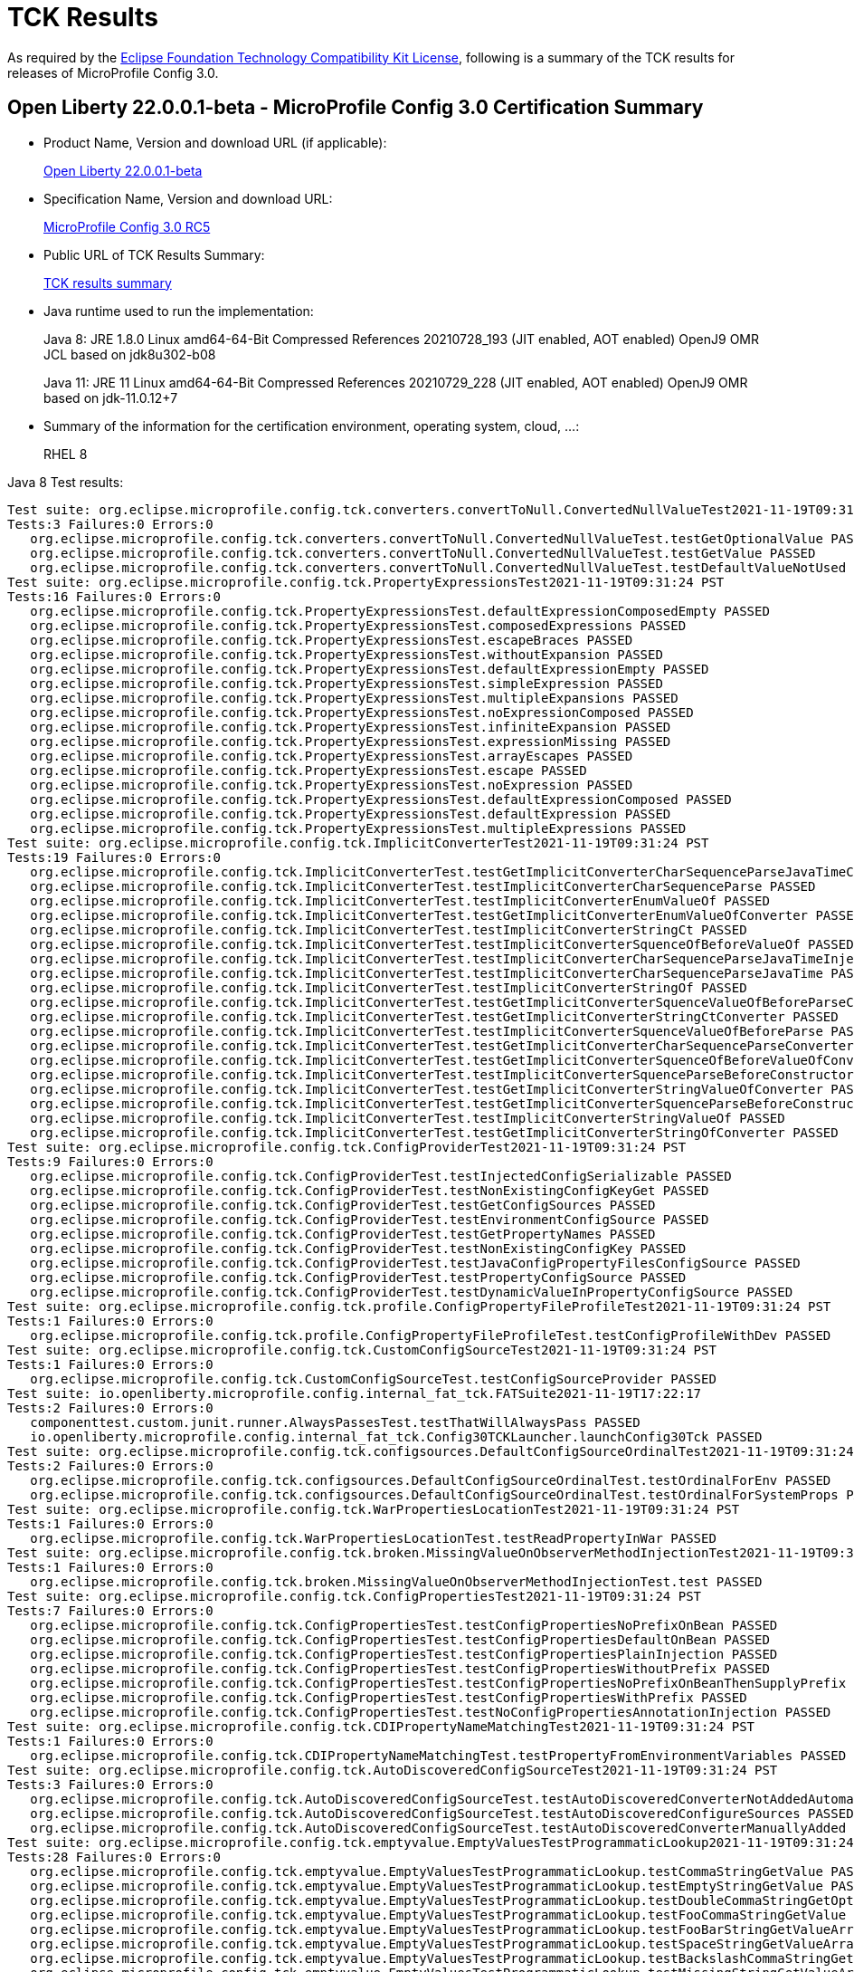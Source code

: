 :page-layout: certification
= TCK Results

As required by the https://www.eclipse.org/legal/tck.php[Eclipse Foundation Technology Compatibility Kit License], following is a summary of the TCK results for releases of MicroProfile Config 3.0.

== Open Liberty 22.0.0.1-beta - MicroProfile Config 3.0 Certification Summary

* Product Name, Version and download URL (if applicable):
+
https://repo1.maven.org/maven2/io/openliberty/beta/openliberty-runtime/22.0.0.1-beta/openliberty-runtime-22.0.0.1-beta.zip[Open Liberty 22.0.0.1-beta]

* Specification Name, Version and download URL:
+
link:https://download.eclipse.org/microprofile/microprofile-config-3.0-RC5/microprofile-config-spec-3.0-RC5.html[MicroProfile Config 3.0 RC5]

* Public URL of TCK Results Summary:
+
link:22.0.0.1-beta-TCKResults.html[TCK results summary]

* Java runtime used to run the implementation:
+
Java 8: JRE 1.8.0 Linux amd64-64-Bit Compressed References 20210728_193 (JIT enabled, AOT enabled) OpenJ9 OMR JCL based on jdk8u302-b08
+
Java 11: JRE 11 Linux amd64-64-Bit Compressed References 20210729_228 (JIT enabled, AOT enabled) OpenJ9 OMR based on jdk-11.0.12+7
  
* Summary of the information for the certification environment, operating system, cloud, ...:
+
RHEL 8 

Java 8 Test results:

[source,xml]
----
Test suite: org.eclipse.microprofile.config.tck.converters.convertToNull.ConvertedNullValueTest2021-11-19T09:31:24 PST
Tests:3 Failures:0 Errors:0
   org.eclipse.microprofile.config.tck.converters.convertToNull.ConvertedNullValueTest.testGetOptionalValue PASSED
   org.eclipse.microprofile.config.tck.converters.convertToNull.ConvertedNullValueTest.testGetValue PASSED
   org.eclipse.microprofile.config.tck.converters.convertToNull.ConvertedNullValueTest.testDefaultValueNotUsed PASSED
Test suite: org.eclipse.microprofile.config.tck.PropertyExpressionsTest2021-11-19T09:31:24 PST
Tests:16 Failures:0 Errors:0
   org.eclipse.microprofile.config.tck.PropertyExpressionsTest.defaultExpressionComposedEmpty PASSED
   org.eclipse.microprofile.config.tck.PropertyExpressionsTest.composedExpressions PASSED
   org.eclipse.microprofile.config.tck.PropertyExpressionsTest.escapeBraces PASSED
   org.eclipse.microprofile.config.tck.PropertyExpressionsTest.withoutExpansion PASSED
   org.eclipse.microprofile.config.tck.PropertyExpressionsTest.defaultExpressionEmpty PASSED
   org.eclipse.microprofile.config.tck.PropertyExpressionsTest.simpleExpression PASSED
   org.eclipse.microprofile.config.tck.PropertyExpressionsTest.multipleExpansions PASSED
   org.eclipse.microprofile.config.tck.PropertyExpressionsTest.noExpressionComposed PASSED
   org.eclipse.microprofile.config.tck.PropertyExpressionsTest.infiniteExpansion PASSED
   org.eclipse.microprofile.config.tck.PropertyExpressionsTest.expressionMissing PASSED
   org.eclipse.microprofile.config.tck.PropertyExpressionsTest.arrayEscapes PASSED
   org.eclipse.microprofile.config.tck.PropertyExpressionsTest.escape PASSED
   org.eclipse.microprofile.config.tck.PropertyExpressionsTest.noExpression PASSED
   org.eclipse.microprofile.config.tck.PropertyExpressionsTest.defaultExpressionComposed PASSED
   org.eclipse.microprofile.config.tck.PropertyExpressionsTest.defaultExpression PASSED
   org.eclipse.microprofile.config.tck.PropertyExpressionsTest.multipleExpressions PASSED
Test suite: org.eclipse.microprofile.config.tck.ImplicitConverterTest2021-11-19T09:31:24 PST
Tests:19 Failures:0 Errors:0
   org.eclipse.microprofile.config.tck.ImplicitConverterTest.testGetImplicitConverterCharSequenceParseJavaTimeConverter PASSED
   org.eclipse.microprofile.config.tck.ImplicitConverterTest.testImplicitConverterCharSequenceParse PASSED
   org.eclipse.microprofile.config.tck.ImplicitConverterTest.testImplicitConverterEnumValueOf PASSED
   org.eclipse.microprofile.config.tck.ImplicitConverterTest.testGetImplicitConverterEnumValueOfConverter PASSED
   org.eclipse.microprofile.config.tck.ImplicitConverterTest.testImplicitConverterStringCt PASSED
   org.eclipse.microprofile.config.tck.ImplicitConverterTest.testImplicitConverterSquenceOfBeforeValueOf PASSED
   org.eclipse.microprofile.config.tck.ImplicitConverterTest.testImplicitConverterCharSequenceParseJavaTimeInjection PASSED
   org.eclipse.microprofile.config.tck.ImplicitConverterTest.testImplicitConverterCharSequenceParseJavaTime PASSED
   org.eclipse.microprofile.config.tck.ImplicitConverterTest.testImplicitConverterStringOf PASSED
   org.eclipse.microprofile.config.tck.ImplicitConverterTest.testGetImplicitConverterSquenceValueOfBeforeParseConverter PASSED
   org.eclipse.microprofile.config.tck.ImplicitConverterTest.testGetImplicitConverterStringCtConverter PASSED
   org.eclipse.microprofile.config.tck.ImplicitConverterTest.testImplicitConverterSquenceValueOfBeforeParse PASSED
   org.eclipse.microprofile.config.tck.ImplicitConverterTest.testGetImplicitConverterCharSequenceParseConverter PASSED
   org.eclipse.microprofile.config.tck.ImplicitConverterTest.testGetImplicitConverterSquenceOfBeforeValueOfConverter PASSED
   org.eclipse.microprofile.config.tck.ImplicitConverterTest.testImplicitConverterSquenceParseBeforeConstructor PASSED
   org.eclipse.microprofile.config.tck.ImplicitConverterTest.testGetImplicitConverterStringValueOfConverter PASSED
   org.eclipse.microprofile.config.tck.ImplicitConverterTest.testGetImplicitConverterSquenceParseBeforeConstructorConverter PASSED
   org.eclipse.microprofile.config.tck.ImplicitConverterTest.testImplicitConverterStringValueOf PASSED
   org.eclipse.microprofile.config.tck.ImplicitConverterTest.testGetImplicitConverterStringOfConverter PASSED
Test suite: org.eclipse.microprofile.config.tck.ConfigProviderTest2021-11-19T09:31:24 PST
Tests:9 Failures:0 Errors:0
   org.eclipse.microprofile.config.tck.ConfigProviderTest.testInjectedConfigSerializable PASSED
   org.eclipse.microprofile.config.tck.ConfigProviderTest.testNonExistingConfigKeyGet PASSED
   org.eclipse.microprofile.config.tck.ConfigProviderTest.testGetConfigSources PASSED
   org.eclipse.microprofile.config.tck.ConfigProviderTest.testEnvironmentConfigSource PASSED
   org.eclipse.microprofile.config.tck.ConfigProviderTest.testGetPropertyNames PASSED
   org.eclipse.microprofile.config.tck.ConfigProviderTest.testNonExistingConfigKey PASSED
   org.eclipse.microprofile.config.tck.ConfigProviderTest.testJavaConfigPropertyFilesConfigSource PASSED
   org.eclipse.microprofile.config.tck.ConfigProviderTest.testPropertyConfigSource PASSED
   org.eclipse.microprofile.config.tck.ConfigProviderTest.testDynamicValueInPropertyConfigSource PASSED
Test suite: org.eclipse.microprofile.config.tck.profile.ConfigPropertyFileProfileTest2021-11-19T09:31:24 PST
Tests:1 Failures:0 Errors:0
   org.eclipse.microprofile.config.tck.profile.ConfigPropertyFileProfileTest.testConfigProfileWithDev PASSED
Test suite: org.eclipse.microprofile.config.tck.CustomConfigSourceTest2021-11-19T09:31:24 PST
Tests:1 Failures:0 Errors:0
   org.eclipse.microprofile.config.tck.CustomConfigSourceTest.testConfigSourceProvider PASSED
Test suite: io.openliberty.microprofile.config.internal_fat_tck.FATSuite2021-11-19T17:22:17
Tests:2 Failures:0 Errors:0
   componenttest.custom.junit.runner.AlwaysPassesTest.testThatWillAlwaysPass PASSED
   io.openliberty.microprofile.config.internal_fat_tck.Config30TCKLauncher.launchConfig30Tck PASSED
Test suite: org.eclipse.microprofile.config.tck.configsources.DefaultConfigSourceOrdinalTest2021-11-19T09:31:24 PST
Tests:2 Failures:0 Errors:0
   org.eclipse.microprofile.config.tck.configsources.DefaultConfigSourceOrdinalTest.testOrdinalForEnv PASSED
   org.eclipse.microprofile.config.tck.configsources.DefaultConfigSourceOrdinalTest.testOrdinalForSystemProps PASSED
Test suite: org.eclipse.microprofile.config.tck.WarPropertiesLocationTest2021-11-19T09:31:24 PST
Tests:1 Failures:0 Errors:0
   org.eclipse.microprofile.config.tck.WarPropertiesLocationTest.testReadPropertyInWar PASSED
Test suite: org.eclipse.microprofile.config.tck.broken.MissingValueOnObserverMethodInjectionTest2021-11-19T09:31:24 PST
Tests:1 Failures:0 Errors:0
   org.eclipse.microprofile.config.tck.broken.MissingValueOnObserverMethodInjectionTest.test PASSED
Test suite: org.eclipse.microprofile.config.tck.ConfigPropertiesTest2021-11-19T09:31:24 PST
Tests:7 Failures:0 Errors:0
   org.eclipse.microprofile.config.tck.ConfigPropertiesTest.testConfigPropertiesNoPrefixOnBean PASSED
   org.eclipse.microprofile.config.tck.ConfigPropertiesTest.testConfigPropertiesDefaultOnBean PASSED
   org.eclipse.microprofile.config.tck.ConfigPropertiesTest.testConfigPropertiesPlainInjection PASSED
   org.eclipse.microprofile.config.tck.ConfigPropertiesTest.testConfigPropertiesWithoutPrefix PASSED
   org.eclipse.microprofile.config.tck.ConfigPropertiesTest.testConfigPropertiesNoPrefixOnBeanThenSupplyPrefix PASSED
   org.eclipse.microprofile.config.tck.ConfigPropertiesTest.testConfigPropertiesWithPrefix PASSED
   org.eclipse.microprofile.config.tck.ConfigPropertiesTest.testNoConfigPropertiesAnnotationInjection PASSED
Test suite: org.eclipse.microprofile.config.tck.CDIPropertyNameMatchingTest2021-11-19T09:31:24 PST
Tests:1 Failures:0 Errors:0
   org.eclipse.microprofile.config.tck.CDIPropertyNameMatchingTest.testPropertyFromEnvironmentVariables PASSED
Test suite: org.eclipse.microprofile.config.tck.AutoDiscoveredConfigSourceTest2021-11-19T09:31:24 PST
Tests:3 Failures:0 Errors:0
   org.eclipse.microprofile.config.tck.AutoDiscoveredConfigSourceTest.testAutoDiscoveredConverterNotAddedAutomatically PASSED
   org.eclipse.microprofile.config.tck.AutoDiscoveredConfigSourceTest.testAutoDiscoveredConfigureSources PASSED
   org.eclipse.microprofile.config.tck.AutoDiscoveredConfigSourceTest.testAutoDiscoveredConverterManuallyAdded PASSED
Test suite: org.eclipse.microprofile.config.tck.emptyvalue.EmptyValuesTestProgrammaticLookup2021-11-19T09:31:24 PST
Tests:28 Failures:0 Errors:0
   org.eclipse.microprofile.config.tck.emptyvalue.EmptyValuesTestProgrammaticLookup.testCommaStringGetValue PASSED
   org.eclipse.microprofile.config.tck.emptyvalue.EmptyValuesTestProgrammaticLookup.testEmptyStringGetValue PASSED
   org.eclipse.microprofile.config.tck.emptyvalue.EmptyValuesTestProgrammaticLookup.testDoubleCommaStringGetOptionalValues PASSED
   org.eclipse.microprofile.config.tck.emptyvalue.EmptyValuesTestProgrammaticLookup.testFooCommaStringGetValue PASSED
   org.eclipse.microprofile.config.tck.emptyvalue.EmptyValuesTestProgrammaticLookup.testFooBarStringGetValueArray PASSED
   org.eclipse.microprofile.config.tck.emptyvalue.EmptyValuesTestProgrammaticLookup.testSpaceStringGetValueArray PASSED
   org.eclipse.microprofile.config.tck.emptyvalue.EmptyValuesTestProgrammaticLookup.testBackslashCommaStringGetOptionalValue PASSED
   org.eclipse.microprofile.config.tck.emptyvalue.EmptyValuesTestProgrammaticLookup.testMissingStringGetValueArray PASSED
   org.eclipse.microprofile.config.tck.emptyvalue.EmptyValuesTestProgrammaticLookup.testBackslashCommaStringGetValue PASSED
   org.eclipse.microprofile.config.tck.emptyvalue.EmptyValuesTestProgrammaticLookup.testMissingStringGetValue PASSED
   org.eclipse.microprofile.config.tck.emptyvalue.EmptyValuesTestProgrammaticLookup.testBackslashCommaStringGetOptionalValueAsArrayOrList PASSED
   org.eclipse.microprofile.config.tck.emptyvalue.EmptyValuesTestProgrammaticLookup.testMissingStringGetOptionalValue PASSED
   org.eclipse.microprofile.config.tck.emptyvalue.EmptyValuesTestProgrammaticLookup.testSpaceStringGetOptionalValue PASSED
   org.eclipse.microprofile.config.tck.emptyvalue.EmptyValuesTestProgrammaticLookup.testSpaceStringGetValue PASSED
   org.eclipse.microprofile.config.tck.emptyvalue.EmptyValuesTestProgrammaticLookup.testCommaBarStringGetValueArray PASSED
   org.eclipse.microprofile.config.tck.emptyvalue.EmptyValuesTestProgrammaticLookup.testFooBarStringGetValue PASSED
   org.eclipse.microprofile.config.tck.emptyvalue.EmptyValuesTestProgrammaticLookup.testDoubleCommaStringGetValueArray PASSED
   org.eclipse.microprofile.config.tck.emptyvalue.EmptyValuesTestProgrammaticLookup.testFooBarStringGetOptionalValues PASSED
   org.eclipse.microprofile.config.tck.emptyvalue.EmptyValuesTestProgrammaticLookup.testCommaBarStringGetValue PASSED
   org.eclipse.microprofile.config.tck.emptyvalue.EmptyValuesTestProgrammaticLookup.testFooCommaStringGetOptionalValues PASSED
   org.eclipse.microprofile.config.tck.emptyvalue.EmptyValuesTestProgrammaticLookup.testCommaStringGetOptionalValue PASSED
   org.eclipse.microprofile.config.tck.emptyvalue.EmptyValuesTestProgrammaticLookup.testBackslashCommaStringGetValueArray PASSED
   org.eclipse.microprofile.config.tck.emptyvalue.EmptyValuesTestProgrammaticLookup.testDoubleCommaStringGetValue PASSED
   org.eclipse.microprofile.config.tck.emptyvalue.EmptyValuesTestProgrammaticLookup.testEmptyStringGetValueArray PASSED
   org.eclipse.microprofile.config.tck.emptyvalue.EmptyValuesTestProgrammaticLookup.testCommaBarStringGetOptionalValues PASSED
   org.eclipse.microprofile.config.tck.emptyvalue.EmptyValuesTestProgrammaticLookup.testEmptyStringGetOptionalValue PASSED
   org.eclipse.microprofile.config.tck.emptyvalue.EmptyValuesTestProgrammaticLookup.testFooCommaStringGetValueArray PASSED
   org.eclipse.microprofile.config.tck.emptyvalue.EmptyValuesTestProgrammaticLookup.testCommaStringGetValueArray PASSED
Test suite: FATSuite2021-11-19T17:22:17
Tests:2 Failures:0 Errors:0
   componenttest.custom.junit.runner.AlwaysPassesTest.testThatWillAlwaysPass PASSED
   io.openliberty.microprofile.config.internal_fat_tck.Config30TCKLauncher.launchConfig30Tck PASSED
Test suite: ArrayConverterTest2021-11-19T09:31:24 PST
Tests:138 Failures:0 Errors:0
   org.eclipse.microprofile.config.tck.ArrayConverterTest.testCustomTypeListInjection PASSED
   org.eclipse.microprofile.config.tck.ArrayConverterTest.testIntArrayInjection PASSED
   org.eclipse.microprofile.config.tck.ArrayConverterTest.testOptionalStringListLookupProgrammatically PASSED
   org.eclipse.microprofile.config.tck.ArrayConverterTest.testUriArrayLookupProgrammatically PASSED
   org.eclipse.microprofile.config.tck.ArrayConverterTest.testInstantArrayInjection PASSED
   org.eclipse.microprofile.config.tck.ArrayConverterTest.testOffsetDateTimeSetInjection PASSED
   org.eclipse.microprofile.config.tck.ArrayConverterTest.testGetFloatArrayConverter PASSED
   org.eclipse.microprofile.config.tck.ArrayConverterTest.testDoubleListLookupProgrammatically PASSED
   org.eclipse.microprofile.config.tck.ArrayConverterTest.testDurationArrayInjection PASSED
   org.eclipse.microprofile.config.tck.ArrayConverterTest.testUrlListLookupProgrammatically PASSED
   org.eclipse.microprofile.config.tck.ArrayConverterTest.testLocalTimeArrayLookupProgrammatically PASSED
   org.eclipse.microprofile.config.tck.ArrayConverterTest.testLocalDateTimeListLookupProgrammatically PASSED
   org.eclipse.microprofile.config.tck.ArrayConverterTest.testOptionalUriArrayLookupProgrammatically PASSED
   org.eclipse.microprofile.config.tck.ArrayConverterTest.testbooleanListInjection PASSED
   org.eclipse.microprofile.config.tck.ArrayConverterTest.testDurationSetInjection PASSED
   org.eclipse.microprofile.config.tck.ArrayConverterTest.testfloatArrayInjection PASSED
   org.eclipse.microprofile.config.tck.ArrayConverterTest.testOptionalLocalDateTimeListLookupProgrammatically PASSED
   org.eclipse.microprofile.config.tck.ArrayConverterTest.testLocalDateArrayInjection PASSED
   org.eclipse.microprofile.config.tck.ArrayConverterTest.testintArrayInjection PASSED
   org.eclipse.microprofile.config.tck.ArrayConverterTest.testGetDoubleArrayConverter PASSED
   org.eclipse.microprofile.config.tck.ArrayConverterTest.testLocalDateListLookupProgrammatically PASSED
   org.eclipse.microprofile.config.tck.ArrayConverterTest.testGetOffsetTimeArrayConverter PASSED
   org.eclipse.microprofile.config.tck.ArrayConverterTest.testOffsetTimeArrayInjection PASSED
   org.eclipse.microprofile.config.tck.ArrayConverterTest.testOptionalLocalTimeListLookupProgrammatically PASSED
   org.eclipse.microprofile.config.tck.ArrayConverterTest.testUrlArrayLookupProgrammatically PASSED
   org.eclipse.microprofile.config.tck.ArrayConverterTest.testDurationListLookupProgrammatically PASSED
   org.eclipse.microprofile.config.tck.ArrayConverterTest.testOptionalInstantArrayLookupProgrammatically PASSED
   org.eclipse.microprofile.config.tck.ArrayConverterTest.testGetInstantArrayConverter PASSED
   org.eclipse.microprofile.config.tck.ArrayConverterTest.testUriSetInjection PASSED
   org.eclipse.microprofile.config.tck.ArrayConverterTest.testDurationListInjection PASSED
   org.eclipse.microprofile.config.tck.ArrayConverterTest.testGetLocalDateArrayConverter PASSED
   org.eclipse.microprofile.config.tck.ArrayConverterTest.testStringArrayLookupProgrammatically PASSED
   org.eclipse.microprofile.config.tck.ArrayConverterTest.testGetUrlArrayConverter PASSED
   org.eclipse.microprofile.config.tck.ArrayConverterTest.testOptionalOffsetDateTimeArrayLookupProgrammatically PASSED
   org.eclipse.microprofile.config.tck.ArrayConverterTest.testOptionalUriListLookupProgrammatically PASSED
   org.eclipse.microprofile.config.tck.ArrayConverterTest.testBooleanArrayLookupProgrammatically PASSED
   org.eclipse.microprofile.config.tck.ArrayConverterTest.testGetlongArrayCoverter PASSED
   org.eclipse.microprofile.config.tck.ArrayConverterTest.testLongListLookupProgrammatically PASSED
   org.eclipse.microprofile.config.tck.ArrayConverterTest.testGetOffsetDateTimeArrayConverter PASSED
   org.eclipse.microprofile.config.tck.ArrayConverterTest.testUriArrayInjection PASSED
   org.eclipse.microprofile.config.tck.ArrayConverterTest.testOptionalFloatArrayLookupProgrammatically PASSED
   org.eclipse.microprofile.config.tck.ArrayConverterTest.testOptionalUrlListLookupProgrammatically PASSED
   org.eclipse.microprofile.config.tck.ArrayConverterTest.testGetIntegerArrayConverter PASSED
   org.eclipse.microprofile.config.tck.ArrayConverterTest.testOptionalOffsetTimeListLookupProgrammatically PASSED
   org.eclipse.microprofile.config.tck.ArrayConverterTest.testOffsetTimeListInjection PASSED
   org.eclipse.microprofile.config.tck.ArrayConverterTest.testOptionalFloatListLookupProgrammatically PASSED
   org.eclipse.microprofile.config.tck.ArrayConverterTest.testOptionalLocalDateTimeArrayLookupProgrammatically PASSED
   org.eclipse.microprofile.config.tck.ArrayConverterTest.testGetLocalTimeArrayConverter PASSED
   org.eclipse.microprofile.config.tck.ArrayConverterTest.testOffsetDateTimeArrayLookupProgrammatically PASSED
   org.eclipse.microprofile.config.tck.ArrayConverterTest.testDoubleListInjection PASSED
   org.eclipse.microprofile.config.tck.ArrayConverterTest.testOffsetTimeListLookupProgrammatically PASSED
   org.eclipse.microprofile.config.tck.ArrayConverterTest.testGetbooleanArrayConverter PASSED
   org.eclipse.microprofile.config.tck.ArrayConverterTest.testOptionalIntegerArrayLookupProgrammatically PASSED
   org.eclipse.microprofile.config.tck.ArrayConverterTest.testGetIntArrayConverter PASSED
   org.eclipse.microprofile.config.tck.ArrayConverterTest.testURLSetInjection PASSED
   org.eclipse.microprofile.config.tck.ArrayConverterTest.testFloatSetInjection PASSED
   org.eclipse.microprofile.config.tck.ArrayConverterTest.testLocalTimeListLookupProgrammatically PASSED
   org.eclipse.microprofile.config.tck.ArrayConverterTest.testlongArrayInjection PASSED
   org.eclipse.microprofile.config.tck.ArrayConverterTest.testGetfloatArrayConverter PASSED
   org.eclipse.microprofile.config.tck.ArrayConverterTest.testGetCustomTypeArrayConverter PASSED
   org.eclipse.microprofile.config.tck.ArrayConverterTest.testStringListInjection PASSED
   org.eclipse.microprofile.config.tck.ArrayConverterTest.testGetDurationArrayConverter PASSED
   org.eclipse.microprofile.config.tck.ArrayConverterTest.testOptionalDoubleArrayLookupProgrammatically PASSED
   org.eclipse.microprofile.config.tck.ArrayConverterTest.testCustomTypeArrayInjection PASSED
   org.eclipse.microprofile.config.tck.ArrayConverterTest.testDoubleSetInjection PASSED
   org.eclipse.microprofile.config.tck.ArrayConverterTest.testLocalTimeSetInjection PASSED
   org.eclipse.microprofile.config.tck.ArrayConverterTest.testFloatArrayInjection PASSED
   org.eclipse.microprofile.config.tck.ArrayConverterTest.testGetLongArrayCoverter PASSED
   org.eclipse.microprofile.config.tck.ArrayConverterTest.testOptionalInstantListLookupProgrammatically PASSED
   org.eclipse.microprofile.config.tck.ArrayConverterTest.testOptionalLongArrayLookupProgrammatically PASSED
   org.eclipse.microprofile.config.tck.ArrayConverterTest.testLocalTimeArrayInjection PASSED
   org.eclipse.microprofile.config.tck.ArrayConverterTest.testLocalDateArrayLookupProgrammatically PASSED
   org.eclipse.microprofile.config.tck.ArrayConverterTest.testUriListInjection PASSED
   org.eclipse.microprofile.config.tck.ArrayConverterTest.testOptionalDoubleListLookupProgrammatically PASSED
   org.eclipse.microprofile.config.tck.ArrayConverterTest.testGetStringArrayConverter PASSED
   org.eclipse.microprofile.config.tck.ArrayConverterTest.testDoubleArrayLookupProgrammatically PASSED
   org.eclipse.microprofile.config.tck.ArrayConverterTest.testIntListInjection PASSED
   org.eclipse.microprofile.config.tck.ArrayConverterTest.testLongArrayLookupProgrammatically PASSED
   org.eclipse.microprofile.config.tck.ArrayConverterTest.testIntegerListLookupProgrammatically PASSED
   org.eclipse.microprofile.config.tck.ArrayConverterTest.testdoubleArrayInjection PASSED
   org.eclipse.microprofile.config.tck.ArrayConverterTest.testOptionalLocalDateArrayLookupProgrammatically PASSED
   org.eclipse.microprofile.config.tck.ArrayConverterTest.testIntSetInjection PASSED
   org.eclipse.microprofile.config.tck.ArrayConverterTest.testOptionalLocalTimeArrayLookupProgrammatically PASSED
   org.eclipse.microprofile.config.tck.ArrayConverterTest.testGetBooleanArrayConverter PASSED
   org.eclipse.microprofile.config.tck.ArrayConverterTest.testStringArrayInjection PASSED
   org.eclipse.microprofile.config.tck.ArrayConverterTest.testLongArrayInjection PASSED
   org.eclipse.microprofile.config.tck.ArrayConverterTest.testOptionalBooleanListLookupProgrammatically PASSED
   org.eclipse.microprofile.config.tck.ArrayConverterTest.testInstantSetInjection PASSED
   org.eclipse.microprofile.config.tck.ArrayConverterTest.testbooleanSetInjection PASSED
   org.eclipse.microprofile.config.tck.ArrayConverterTest.testOptionalUrlArrayLookupProgrammatically PASSED
   org.eclipse.microprofile.config.tck.ArrayConverterTest.testOffsetTimeArrayLookupProgrammatically PASSED
   org.eclipse.microprofile.config.tck.ArrayConverterTest.testOffsetDateTimeArrayInjection PASSED
   org.eclipse.microprofile.config.tck.ArrayConverterTest.testFloatArrayLookupProgrammatically PASSED
   org.eclipse.microprofile.config.tck.ArrayConverterTest.testBooleanArrayInjection PASSED
   org.eclipse.microprofile.config.tck.ArrayConverterTest.testLocalDateTimeSetInjection PASSED
   org.eclipse.microprofile.config.tck.ArrayConverterTest.testLocalDateTimeListInjection PASSED
   org.eclipse.microprofile.config.tck.ArrayConverterTest.testFloatListInjection PASSED
   org.eclipse.microprofile.config.tck.ArrayConverterTest.testLongListInjection PASSED
   org.eclipse.microprofile.config.tck.ArrayConverterTest.testOffsetDateTimeListLookupProgrammatically PASSED
   org.eclipse.microprofile.config.tck.ArrayConverterTest.testOptionalBooleanArrayLookupProgrammatically PASSED
   org.eclipse.microprofile.config.tck.ArrayConverterTest.testInstantListInjection PASSED
   org.eclipse.microprofile.config.tck.ArrayConverterTest.testOffsetTimeSetInjection PASSED
   org.eclipse.microprofile.config.tck.ArrayConverterTest.testGetdoubleArrayConverter PASSED
   org.eclipse.microprofile.config.tck.ArrayConverterTest.testInstantListLookupProgrammatically PASSED
   org.eclipse.microprofile.config.tck.ArrayConverterTest.testDoubleArrayInjection PASSED
   org.eclipse.microprofile.config.tck.ArrayConverterTest.testIntegerArrayLookupProgrammatically PASSED
   org.eclipse.microprofile.config.tck.ArrayConverterTest.testOptionalLocalDateListLookupProgrammatically PASSED
   org.eclipse.microprofile.config.tck.ArrayConverterTest.testOptionalIntegerListLookupProgrammatically PASSED
   org.eclipse.microprofile.config.tck.ArrayConverterTest.testLocalTimeListInjection PASSED
   org.eclipse.microprofile.config.tck.ArrayConverterTest.testOptionalDurationArrayLookupProgrammatically PASSED
   org.eclipse.microprofile.config.tck.ArrayConverterTest.testLocalDateTimeArrayInjection PASSED
   org.eclipse.microprofile.config.tck.ArrayConverterTest.testCustomTypeArrayLookupProgrammatically PASSED
   org.eclipse.microprofile.config.tck.ArrayConverterTest.testCustomTypeListLookupProgrammatically PASSED
   org.eclipse.microprofile.config.tck.ArrayConverterTest.testCustomTypeSetInjection PASSED
   org.eclipse.microprofile.config.tck.ArrayConverterTest.testUriListLookupProgrammatically PASSED
   org.eclipse.microprofile.config.tck.ArrayConverterTest.testInstantArrayLookupProgrammatically PASSED
   org.eclipse.microprofile.config.tck.ArrayConverterTest.testStringSetInjection PASSED
   org.eclipse.microprofile.config.tck.ArrayConverterTest.testOptionalStringArrayLookupProgrammatically PASSED
   org.eclipse.microprofile.config.tck.ArrayConverterTest.testOptionalCustomTypeArrayLookupProgrammatically PASSED
   org.eclipse.microprofile.config.tck.ArrayConverterTest.testGetUriArrayConverter PASSED
   org.eclipse.microprofile.config.tck.ArrayConverterTest.testStringListLookupProgrammatically PASSED
   org.eclipse.microprofile.config.tck.ArrayConverterTest.testBooleanListLookupProgrammatically PASSED
   org.eclipse.microprofile.config.tck.ArrayConverterTest.testURLListInjection PASSED
   org.eclipse.microprofile.config.tck.ArrayConverterTest.testOptionalCustomTypeListLookupProgrammatically PASSED
   org.eclipse.microprofile.config.tck.ArrayConverterTest.testOptionalOffsetTimeArrayLookupProgrammatically PASSED
   org.eclipse.microprofile.config.tck.ArrayConverterTest.testOptionalDurationListLookupProgrammatically PASSED
   org.eclipse.microprofile.config.tck.ArrayConverterTest.testUrlArrayInjection PASSED
   org.eclipse.microprofile.config.tck.ArrayConverterTest.testbooleanArrayInjection PASSED
   org.eclipse.microprofile.config.tck.ArrayConverterTest.testFloatListLookupProgrammatically PASSED
   org.eclipse.microprofile.config.tck.ArrayConverterTest.testLongSetInjection PASSED
   org.eclipse.microprofile.config.tck.ArrayConverterTest.testLocalDateListInjection PASSED
   org.eclipse.microprofile.config.tck.ArrayConverterTest.testDurationArrayLookupProgrammatically PASSED
   org.eclipse.microprofile.config.tck.ArrayConverterTest.testLocalDateSetInjection PASSED
   org.eclipse.microprofile.config.tck.ArrayConverterTest.testGetLocalDateTimeArrayConverter PASSED
   org.eclipse.microprofile.config.tck.ArrayConverterTest.testOptionalLongListLookupProgrammatically PASSED
   org.eclipse.microprofile.config.tck.ArrayConverterTest.testLocalDateTimeArrayLookupProgrammatically PASSED
   org.eclipse.microprofile.config.tck.ArrayConverterTest.testOffsetDateTimeListInjection PASSED
   org.eclipse.microprofile.config.tck.ArrayConverterTest.testOptionalOffsetDateTimeListLookupProgrammatically PASSED
Test suite: AutoDiscoveredConfigSourceTest2021-11-19T09:31:24 PST
Tests:3 Failures:0 Errors:0
   org.eclipse.microprofile.config.tck.AutoDiscoveredConfigSourceTest.testAutoDiscoveredConverterNotAddedAutomatically PASSED
   org.eclipse.microprofile.config.tck.AutoDiscoveredConfigSourceTest.testAutoDiscoveredConfigureSources PASSED
   org.eclipse.microprofile.config.tck.AutoDiscoveredConfigSourceTest.testAutoDiscoveredConverterManuallyAdded PASSED
Test suite: CDIPlainInjectionTest2021-11-19T09:31:24 PST
Tests:4 Failures:0 Errors:0
   org.eclipse.microprofile.config.tck.CDIPlainInjectionTest.canInjectDefaultPropertyPath PASSED
   org.eclipse.microprofile.config.tck.CDIPlainInjectionTest.canInjectSimpleValuesWhenDefined PASSED
   org.eclipse.microprofile.config.tck.CDIPlainInjectionTest.injectedValuesAreEqualToProgrammaticValues PASSED
   org.eclipse.microprofile.config.tck.CDIPlainInjectionTest.canInjectDynamicValuesViaCdiProvider PASSED
Test suite: CDIPropertyExpressionsTest2021-11-19T09:31:24 PST
Tests:2 Failures:0 Errors:0
   org.eclipse.microprofile.config.tck.CDIPropertyExpressionsTest.expressionNoDefault PASSED
   org.eclipse.microprofile.config.tck.CDIPropertyExpressionsTest.expression PASSED
Test suite: CDIPropertyNameMatchingTest2021-11-19T09:31:24 PST
Tests:1 Failures:0 Errors:0
   org.eclipse.microprofile.config.tck.CDIPropertyNameMatchingTest.testPropertyFromEnvironmentVariables PASSED
Test suite: CdiOptionalInjectionTest2021-11-19T09:31:24 PST
Tests:2 Failures:0 Errors:0
   org.eclipse.microprofile.config.tck.CdiOptionalInjectionTest.testOptionalInjectionWithNoDefaultValueOrElseIsReturned PASSED
   org.eclipse.microprofile.config.tck.CdiOptionalInjectionTest.testOptionalInjection PASSED
Test suite: ClassConverterTest2021-11-19T09:31:24 PST
Tests:3 Failures:0 Errors:0
   org.eclipse.microprofile.config.tck.ClassConverterTest.testGetClassConverter PASSED
   org.eclipse.microprofile.config.tck.ClassConverterTest.testClassConverterWithLookup PASSED
   org.eclipse.microprofile.config.tck.ClassConverterTest.testConverterForClassLoadedInBean PASSED
Test suite: ConfigPropertiesTest2021-11-19T09:31:24 PST
Tests:7 Failures:0 Errors:0
   org.eclipse.microprofile.config.tck.ConfigPropertiesTest.testConfigPropertiesNoPrefixOnBean PASSED
   org.eclipse.microprofile.config.tck.ConfigPropertiesTest.testConfigPropertiesDefaultOnBean PASSED
   org.eclipse.microprofile.config.tck.ConfigPropertiesTest.testConfigPropertiesPlainInjection PASSED
   org.eclipse.microprofile.config.tck.ConfigPropertiesTest.testConfigPropertiesWithoutPrefix PASSED
   org.eclipse.microprofile.config.tck.ConfigPropertiesTest.testConfigPropertiesNoPrefixOnBeanThenSupplyPrefix PASSED
   org.eclipse.microprofile.config.tck.ConfigPropertiesTest.testConfigPropertiesWithPrefix PASSED
   org.eclipse.microprofile.config.tck.ConfigPropertiesTest.testNoConfigPropertiesAnnotationInjection PASSED
Test suite: ConfigProviderTest2021-11-19T09:31:24 PST
Tests:9 Failures:0 Errors:0
   org.eclipse.microprofile.config.tck.ConfigProviderTest.testInjectedConfigSerializable PASSED
   org.eclipse.microprofile.config.tck.ConfigProviderTest.testNonExistingConfigKeyGet PASSED
   org.eclipse.microprofile.config.tck.ConfigProviderTest.testGetConfigSources PASSED
   org.eclipse.microprofile.config.tck.ConfigProviderTest.testEnvironmentConfigSource PASSED
   org.eclipse.microprofile.config.tck.ConfigProviderTest.testGetPropertyNames PASSED
   org.eclipse.microprofile.config.tck.ConfigProviderTest.testNonExistingConfigKey PASSED
   org.eclipse.microprofile.config.tck.ConfigProviderTest.testJavaConfigPropertyFilesConfigSource PASSED
   org.eclipse.microprofile.config.tck.ConfigProviderTest.testPropertyConfigSource PASSED
   org.eclipse.microprofile.config.tck.ConfigProviderTest.testDynamicValueInPropertyConfigSource PASSED
Test suite: ConfigValueTest2021-11-19T09:31:24 PST
Tests:3 Failures:0 Errors:0
   org.eclipse.microprofile.config.tck.ConfigValueTest.configValue PASSED
   org.eclipse.microprofile.config.tck.ConfigValueTest.configValueInjection PASSED
   org.eclipse.microprofile.config.tck.ConfigValueTest.configValueEmpty PASSED
Test suite: ConverterTest2021-11-19T09:31:24 PST
Tests:96 Failures:0 Errors:0
   org.eclipse.microprofile.config.tck.ConverterTest.testBoolean PASSED
   org.eclipse.microprofile.config.tck.ConverterTest.testDuration PASSED
   org.eclipse.microprofile.config.tck.ConverterTest.testDonaldConversionWithMultipleLambdaConverters PASSED
   org.eclipse.microprofile.config.tck.ConverterTest.testShort_Broken PASSED
   org.eclipse.microprofile.config.tck.ConverterTest.testGetInstantConverter_Broken PASSED
   org.eclipse.microprofile.config.tck.ConverterTest.testshort PASSED
   org.eclipse.microprofile.config.tck.ConverterTest.testGetCharConverter_Broken PASSED
   org.eclipse.microprofile.config.tck.ConverterTest.testGetURIConverter PASSED
   org.eclipse.microprofile.config.tck.ConverterTest.testGetDurationConverter_Broken PASSED
   org.eclipse.microprofile.config.tck.ConverterTest.testGetIntegerConverter_Broken PASSED
   org.eclipse.microprofile.config.tck.ConverterTest.testGetOffsetTimeConverter_Broken PASSED
   org.eclipse.microprofile.config.tck.ConverterTest.testGetDoubleConverter_Broken PASSED
   org.eclipse.microprofile.config.tck.ConverterTest.testByte_Broken PASSED
   org.eclipse.microprofile.config.tck.ConverterTest.testGetLocalDateTimeConverter PASSED
   org.eclipse.microprofile.config.tck.ConverterTest.testGetIntegerConverter PASSED
   org.eclipse.microprofile.config.tck.ConverterTest.testfloat PASSED
   org.eclipse.microprofile.config.tck.ConverterTest.testDouble_Broken PASSED
   org.eclipse.microprofile.config.tck.ConverterTest.testdouble PASSED
   org.eclipse.microprofile.config.tck.ConverterTest.testGetOffsetDateTimeConverter PASSED
   org.eclipse.microprofile.config.tck.ConverterTest.testGetcharConverter PASSED
   org.eclipse.microprofile.config.tck.ConverterTest.testGetIntConverter PASSED
   org.eclipse.microprofile.config.tck.ConverterTest.testGetLocalDateConverter PASSED
   org.eclipse.microprofile.config.tck.ConverterTest.testLong PASSED
   org.eclipse.microprofile.config.tck.ConverterTest.testLocalDate_Broken PASSED
   org.eclipse.microprofile.config.tck.ConverterTest.testOffsetTime PASSED
   org.eclipse.microprofile.config.tck.ConverterTest.testGetURLConverter PASSED
   org.eclipse.microprofile.config.tck.ConverterTest.testCustomConverter PASSED
   org.eclipse.microprofile.config.tck.ConverterTest.testGetURIConverterBroken PASSED
   org.eclipse.microprofile.config.tck.ConverterTest.testGetfloatConverter PASSED
   org.eclipse.microprofile.config.tck.ConverterTest.testbyte PASSED
   org.eclipse.microprofile.config.tck.ConverterTest.testGetFloatConverter PASSED
   org.eclipse.microprofile.config.tck.ConverterTest.testGetZoneOffsetConverter_Broken PASSED
   org.eclipse.microprofile.config.tck.ConverterTest.testGetDonaldConverterWithMultipleLambdaConverters PASSED
   org.eclipse.microprofile.config.tck.ConverterTest.testDonaldNotConvertedByDefault PASSED
   org.eclipse.microprofile.config.tck.ConverterTest.testOffsetTime_Broken PASSED
   org.eclipse.microprofile.config.tck.ConverterTest.testOffsetDateTime_Broken PASSED
   org.eclipse.microprofile.config.tck.ConverterTest.testGetshortConverter PASSED
   org.eclipse.microprofile.config.tck.ConverterTest.testGetLocalDateTimeConverter_Broken PASSED
   org.eclipse.microprofile.config.tck.ConverterTest.testLocalDateTime_Broken PASSED
   org.eclipse.microprofile.config.tck.ConverterTest.testZoneOffset_Broken PASSED
   org.eclipse.microprofile.config.tck.ConverterTest.testDouble PASSED
   org.eclipse.microprofile.config.tck.ConverterTest.testLocalDate PASSED
   org.eclipse.microprofile.config.tck.ConverterTest.testGetbyteConverter PASSED
   org.eclipse.microprofile.config.tck.ConverterTest.testDuckConversionWithMultipleConverters PASSED
   org.eclipse.microprofile.config.tck.ConverterTest.testGetFloatConverter_Broken PASSED
   org.eclipse.microprofile.config.tck.ConverterTest.testInteger_Broken PASSED
   org.eclipse.microprofile.config.tck.ConverterTest.testInt PASSED
   org.eclipse.microprofile.config.tck.ConverterTest.testGetByteConverter PASSED
   org.eclipse.microprofile.config.tck.ConverterTest.testGetLongConverter_Broken PASSED
   org.eclipse.microprofile.config.tck.ConverterTest.testGetShortConverter PASSED
   org.eclipse.microprofile.config.tck.ConverterTest.testURIConverter PASSED
   org.eclipse.microprofile.config.tck.ConverterTest.testGetLocalDateConverter_Broken PASSED
   org.eclipse.microprofile.config.tck.ConverterTest.testFloat_Broken PASSED
   org.eclipse.microprofile.config.tck.ConverterTest.testInteger PASSED
   org.eclipse.microprofile.config.tck.ConverterTest.testFloat PASSED
   org.eclipse.microprofile.config.tck.ConverterTest.testGetLocalTimeConverter_Broken PASSED
   org.eclipse.microprofile.config.tck.ConverterTest.testLocalDateTime PASSED
   org.eclipse.microprofile.config.tck.ConverterTest.testGetLongConverter PASSED
   org.eclipse.microprofile.config.tck.ConverterTest.testZoneOffset PASSED
   org.eclipse.microprofile.config.tck.ConverterTest.testURLConverter PASSED
   org.eclipse.microprofile.config.tck.ConverterTest.testOffsetDateTime PASSED
   org.eclipse.microprofile.config.tck.ConverterTest.testGetShortConverter_Broken PASSED
   org.eclipse.microprofile.config.tck.ConverterTest.testGetDuckConverterWithMultipleConverters PASSED
   org.eclipse.microprofile.config.tck.ConverterTest.testChar_Broken PASSED
   org.eclipse.microprofile.config.tck.ConverterTest.testDuration_Broken PASSED
   org.eclipse.microprofile.config.tck.ConverterTest.testChar PASSED
   org.eclipse.microprofile.config.tck.ConverterTest.testGetLocalTimeConverter PASSED
   org.eclipse.microprofile.config.tck.ConverterTest.testGetCharConverter PASSED
   org.eclipse.microprofile.config.tck.ConverterTest.testGetdoubleConverter PASSED
   org.eclipse.microprofile.config.tck.ConverterTest.testInstant PASSED
   org.eclipse.microprofile.config.tck.ConverterTest.testGetCustomConverter PASSED
   org.eclipse.microprofile.config.tck.ConverterTest.testURIConverterBroken PASSED
   org.eclipse.microprofile.config.tck.ConverterTest.testLong_Broken PASSED
   org.eclipse.microprofile.config.tck.ConverterTest.testGetByteConverter_Broken PASSED
   org.eclipse.microprofile.config.tck.ConverterTest.testByte PASSED
   org.eclipse.microprofile.config.tck.ConverterTest.testDonaldConversionWithLambdaConverter PASSED
   org.eclipse.microprofile.config.tck.ConverterTest.testInstant_Broken PASSED
   org.eclipse.microprofile.config.tck.ConverterTest.testlong PASSED
   org.eclipse.microprofile.config.tck.ConverterTest.testConverterSerialization PASSED
   org.eclipse.microprofile.config.tck.ConverterTest.testchar PASSED
   org.eclipse.microprofile.config.tck.ConverterTest.testGetOffsetTimeConverter PASSED
   org.eclipse.microprofile.config.tck.ConverterTest.testGetInstantConverter PASSED
   org.eclipse.microprofile.config.tck.ConverterTest.testGetConverterSerialization PASSED
   org.eclipse.microprofile.config.tck.ConverterTest.testGetlongConverter PASSED
   org.eclipse.microprofile.config.tck.ConverterTest.testGetDurationCoverter PASSED
   org.eclipse.microprofile.config.tck.ConverterTest.testGetDoubleConverter PASSED
   org.eclipse.microprofile.config.tck.ConverterTest.testGetURLConverterBroken PASSED
   org.eclipse.microprofile.config.tck.ConverterTest.testGetZoneOffsetConverter PASSED
   org.eclipse.microprofile.config.tck.ConverterTest.testURLConverterBroken PASSED
   org.eclipse.microprofile.config.tck.ConverterTest.testNoDonaldConverterByDefault PASSED
   org.eclipse.microprofile.config.tck.ConverterTest.testGetDonaldConverterWithLambdaConverter PASSED
   org.eclipse.microprofile.config.tck.ConverterTest.testLocalTime_Broken PASSED
   org.eclipse.microprofile.config.tck.ConverterTest.testShort PASSED
   org.eclipse.microprofile.config.tck.ConverterTest.testGetOffsetDateTimeConverter_Broken PASSED
   org.eclipse.microprofile.config.tck.ConverterTest.testLocalTime PASSED
   org.eclipse.microprofile.config.tck.ConverterTest.testGetBooleanConverter PASSED
Test suite: CustomConfigSourceTest2021-11-19T09:31:24 PST
Tests:1 Failures:0 Errors:0
   org.eclipse.microprofile.config.tck.CustomConfigSourceTest.testConfigSourceProvider PASSED
Test suite: CustomConverterTest2021-11-19T09:31:24 PST
Tests:20 Failures:0 Errors:0
   org.eclipse.microprofile.config.tck.CustomConverterTest.testGetCharPrimitiveConverter PASSED
   org.eclipse.microprofile.config.tck.CustomConverterTest.testGetIntPrimitiveConverter PASSED
   org.eclipse.microprofile.config.tck.CustomConverterTest.testCharPrimitive PASSED
   org.eclipse.microprofile.config.tck.CustomConverterTest.testBoolean PASSED
   org.eclipse.microprofile.config.tck.CustomConverterTest.testGetLongConverter PASSED
   org.eclipse.microprofile.config.tck.CustomConverterTest.testCharacter PASSED
   org.eclipse.microprofile.config.tck.CustomConverterTest.testGetIntegerConverter PASSED
   org.eclipse.microprofile.config.tck.CustomConverterTest.testDouble PASSED
   org.eclipse.microprofile.config.tck.CustomConverterTest.testGetDoubleConverter PASSED
   org.eclipse.microprofile.config.tck.CustomConverterTest.testLongPrimitive PASSED
   org.eclipse.microprofile.config.tck.CustomConverterTest.testGetBooleanConverter PASSED
   org.eclipse.microprofile.config.tck.CustomConverterTest.testDoublePrimitive PASSED
   org.eclipse.microprofile.config.tck.CustomConverterTest.testGetBooleanPrimitiveConverter PASSED
   org.eclipse.microprofile.config.tck.CustomConverterTest.testGetDoublePrimitiveConverter PASSED
   org.eclipse.microprofile.config.tck.CustomConverterTest.testGetCharacterConverter PASSED
   org.eclipse.microprofile.config.tck.CustomConverterTest.testLong PASSED
   org.eclipse.microprofile.config.tck.CustomConverterTest.testInteger PASSED
   org.eclipse.microprofile.config.tck.CustomConverterTest.testBooleanPrimitive PASSED
   org.eclipse.microprofile.config.tck.CustomConverterTest.testIntPrimitive PASSED
   org.eclipse.microprofile.config.tck.CustomConverterTest.testGetLongPrimitiveConverter PASSED
Test suite: ImplicitConverterTest2021-11-19T09:31:24 PST
Tests:19 Failures:0 Errors:0
   org.eclipse.microprofile.config.tck.ImplicitConverterTest.testGetImplicitConverterCharSequenceParseJavaTimeConverter PASSED
   org.eclipse.microprofile.config.tck.ImplicitConverterTest.testImplicitConverterCharSequenceParse PASSED
   org.eclipse.microprofile.config.tck.ImplicitConverterTest.testImplicitConverterEnumValueOf PASSED
   org.eclipse.microprofile.config.tck.ImplicitConverterTest.testGetImplicitConverterEnumValueOfConverter PASSED
   org.eclipse.microprofile.config.tck.ImplicitConverterTest.testImplicitConverterStringCt PASSED
   org.eclipse.microprofile.config.tck.ImplicitConverterTest.testImplicitConverterSquenceOfBeforeValueOf PASSED
   org.eclipse.microprofile.config.tck.ImplicitConverterTest.testImplicitConverterCharSequenceParseJavaTimeInjection PASSED
   org.eclipse.microprofile.config.tck.ImplicitConverterTest.testImplicitConverterCharSequenceParseJavaTime PASSED
   org.eclipse.microprofile.config.tck.ImplicitConverterTest.testImplicitConverterStringOf PASSED
   org.eclipse.microprofile.config.tck.ImplicitConverterTest.testGetImplicitConverterSquenceValueOfBeforeParseConverter PASSED
   org.eclipse.microprofile.config.tck.ImplicitConverterTest.testGetImplicitConverterStringCtConverter PASSED
   org.eclipse.microprofile.config.tck.ImplicitConverterTest.testImplicitConverterSquenceValueOfBeforeParse PASSED
   org.eclipse.microprofile.config.tck.ImplicitConverterTest.testGetImplicitConverterCharSequenceParseConverter PASSED
   org.eclipse.microprofile.config.tck.ImplicitConverterTest.testGetImplicitConverterSquenceOfBeforeValueOfConverter PASSED
   org.eclipse.microprofile.config.tck.ImplicitConverterTest.testImplicitConverterSquenceParseBeforeConstructor PASSED
   org.eclipse.microprofile.config.tck.ImplicitConverterTest.testGetImplicitConverterStringValueOfConverter PASSED
   org.eclipse.microprofile.config.tck.ImplicitConverterTest.testGetImplicitConverterSquenceParseBeforeConstructorConverter PASSED
   org.eclipse.microprofile.config.tck.ImplicitConverterTest.testImplicitConverterStringValueOf PASSED
   org.eclipse.microprofile.config.tck.ImplicitConverterTest.testGetImplicitConverterStringOfConverter PASSED
Test suite: PropertyExpressionsTest2021-11-19T09:31:24 PST
Tests:16 Failures:0 Errors:0
   org.eclipse.microprofile.config.tck.PropertyExpressionsTest.defaultExpressionComposedEmpty PASSED
   org.eclipse.microprofile.config.tck.PropertyExpressionsTest.composedExpressions PASSED
   org.eclipse.microprofile.config.tck.PropertyExpressionsTest.escapeBraces PASSED
   org.eclipse.microprofile.config.tck.PropertyExpressionsTest.withoutExpansion PASSED
   org.eclipse.microprofile.config.tck.PropertyExpressionsTest.defaultExpressionEmpty PASSED
   org.eclipse.microprofile.config.tck.PropertyExpressionsTest.simpleExpression PASSED
   org.eclipse.microprofile.config.tck.PropertyExpressionsTest.multipleExpansions PASSED
   org.eclipse.microprofile.config.tck.PropertyExpressionsTest.noExpressionComposed PASSED
   org.eclipse.microprofile.config.tck.PropertyExpressionsTest.infiniteExpansion PASSED
   org.eclipse.microprofile.config.tck.PropertyExpressionsTest.expressionMissing PASSED
   org.eclipse.microprofile.config.tck.PropertyExpressionsTest.arrayEscapes PASSED
   org.eclipse.microprofile.config.tck.PropertyExpressionsTest.escape PASSED
   org.eclipse.microprofile.config.tck.PropertyExpressionsTest.noExpression PASSED
   org.eclipse.microprofile.config.tck.PropertyExpressionsTest.defaultExpressionComposed PASSED
   org.eclipse.microprofile.config.tck.PropertyExpressionsTest.defaultExpression PASSED
   org.eclipse.microprofile.config.tck.PropertyExpressionsTest.multipleExpressions PASSED
Test suite: WarPropertiesLocationTest2021-11-19T09:31:24 PST
Tests:1 Failures:0 Errors:0
   org.eclipse.microprofile.config.tck.WarPropertiesLocationTest.testReadPropertyInWar PASSED
Test suite: ConfigPropertiesMissingPropertyInjectionTest2021-11-19T09:31:24 PST
Tests:1 Failures:0 Errors:0
   org.eclipse.microprofile.config.tck.broken.ConfigPropertiesMissingPropertyInjectionTest.test PASSED
Test suite: MissingConverterOnInstanceInjectionTest2021-11-19T09:31:24 PST
Tests:1 Failures:0 Errors:0
   org.eclipse.microprofile.config.tck.broken.MissingConverterOnInstanceInjectionTest.test PASSED
Test suite: MissingValueOnInstanceInjectionTest2021-11-19T09:31:24 PST
Tests:1 Failures:0 Errors:0
   org.eclipse.microprofile.config.tck.broken.MissingValueOnInstanceInjectionTest.test PASSED
Test suite: MissingValueOnObserverMethodInjectionTest2021-11-19T09:31:24 PST
Tests:1 Failures:0 Errors:0
   org.eclipse.microprofile.config.tck.broken.MissingValueOnObserverMethodInjectionTest.test PASSED
Test suite: WrongConverterOnInstanceInjectionTest2021-11-19T09:31:24 PST
Tests:1 Failures:0 Errors:0
   org.eclipse.microprofile.config.tck.broken.WrongConverterOnInstanceInjectionTest.test PASSED
Test suite: DefaultConfigSourceOrdinalTest2021-11-19T09:31:24 PST
Tests:2 Failures:0 Errors:0
   org.eclipse.microprofile.config.tck.configsources.DefaultConfigSourceOrdinalTest.testOrdinalForEnv PASSED
   org.eclipse.microprofile.config.tck.configsources.DefaultConfigSourceOrdinalTest.testOrdinalForSystemProps PASSED
Test suite: NullConvertersTest2021-11-19T09:31:24 PST
Tests:1 Failures:0 Errors:0
   org.eclipse.microprofile.config.tck.converters.NullConvertersTest.nulls PASSED
Test suite: ConvertedNullValueBrokenInjectionTest2021-11-19T09:31:24 PST
Tests:1 Failures:0 Errors:0
   org.eclipse.microprofile.config.tck.converters.convertToNull.ConvertedNullValueBrokenInjectionTest.test PASSED
Test suite: ConvertedNullValueTest2021-11-19T09:31:24 PST
Tests:3 Failures:0 Errors:0
   org.eclipse.microprofile.config.tck.converters.convertToNull.ConvertedNullValueTest.testGetOptionalValue PASSED
   org.eclipse.microprofile.config.tck.converters.convertToNull.ConvertedNullValueTest.testGetValue PASSED
   org.eclipse.microprofile.config.tck.converters.convertToNull.ConvertedNullValueTest.testDefaultValueNotUsed PASSED
Test suite: EmptyValuesTest2021-11-19T09:31:24 PST
Tests:1 Failures:0 Errors:0
   org.eclipse.microprofile.config.tck.emptyvalue.EmptyValuesTest.test PASSED
Test suite: EmptyValuesTestProgrammaticLookup2021-11-19T09:31:24 PST
Tests:28 Failures:0 Errors:0
   org.eclipse.microprofile.config.tck.emptyvalue.EmptyValuesTestProgrammaticLookup.testCommaStringGetValue PASSED
   org.eclipse.microprofile.config.tck.emptyvalue.EmptyValuesTestProgrammaticLookup.testEmptyStringGetValue PASSED
   org.eclipse.microprofile.config.tck.emptyvalue.EmptyValuesTestProgrammaticLookup.testDoubleCommaStringGetOptionalValues PASSED
   org.eclipse.microprofile.config.tck.emptyvalue.EmptyValuesTestProgrammaticLookup.testFooCommaStringGetValue PASSED
   org.eclipse.microprofile.config.tck.emptyvalue.EmptyValuesTestProgrammaticLookup.testFooBarStringGetValueArray PASSED
   org.eclipse.microprofile.config.tck.emptyvalue.EmptyValuesTestProgrammaticLookup.testSpaceStringGetValueArray PASSED
   org.eclipse.microprofile.config.tck.emptyvalue.EmptyValuesTestProgrammaticLookup.testBackslashCommaStringGetOptionalValue PASSED
   org.eclipse.microprofile.config.tck.emptyvalue.EmptyValuesTestProgrammaticLookup.testMissingStringGetValueArray PASSED
   org.eclipse.microprofile.config.tck.emptyvalue.EmptyValuesTestProgrammaticLookup.testBackslashCommaStringGetValue PASSED
   org.eclipse.microprofile.config.tck.emptyvalue.EmptyValuesTestProgrammaticLookup.testMissingStringGetValue PASSED
   org.eclipse.microprofile.config.tck.emptyvalue.EmptyValuesTestProgrammaticLookup.testBackslashCommaStringGetOptionalValueAsArrayOrList PASSED
   org.eclipse.microprofile.config.tck.emptyvalue.EmptyValuesTestProgrammaticLookup.testMissingStringGetOptionalValue PASSED
   org.eclipse.microprofile.config.tck.emptyvalue.EmptyValuesTestProgrammaticLookup.testSpaceStringGetOptionalValue PASSED
   org.eclipse.microprofile.config.tck.emptyvalue.EmptyValuesTestProgrammaticLookup.testSpaceStringGetValue PASSED
   org.eclipse.microprofile.config.tck.emptyvalue.EmptyValuesTestProgrammaticLookup.testCommaBarStringGetValueArray PASSED
   org.eclipse.microprofile.config.tck.emptyvalue.EmptyValuesTestProgrammaticLookup.testFooBarStringGetValue PASSED
   org.eclipse.microprofile.config.tck.emptyvalue.EmptyValuesTestProgrammaticLookup.testDoubleCommaStringGetValueArray PASSED
   org.eclipse.microprofile.config.tck.emptyvalue.EmptyValuesTestProgrammaticLookup.testFooBarStringGetOptionalValues PASSED
   org.eclipse.microprofile.config.tck.emptyvalue.EmptyValuesTestProgrammaticLookup.testCommaBarStringGetValue PASSED
   org.eclipse.microprofile.config.tck.emptyvalue.EmptyValuesTestProgrammaticLookup.testFooCommaStringGetOptionalValues PASSED
   org.eclipse.microprofile.config.tck.emptyvalue.EmptyValuesTestProgrammaticLookup.testCommaStringGetOptionalValue PASSED
   org.eclipse.microprofile.config.tck.emptyvalue.EmptyValuesTestProgrammaticLookup.testBackslashCommaStringGetValueArray PASSED
   org.eclipse.microprofile.config.tck.emptyvalue.EmptyValuesTestProgrammaticLookup.testDoubleCommaStringGetValue PASSED
   org.eclipse.microprofile.config.tck.emptyvalue.EmptyValuesTestProgrammaticLookup.testEmptyStringGetValueArray PASSED
   org.eclipse.microprofile.config.tck.emptyvalue.EmptyValuesTestProgrammaticLookup.testCommaBarStringGetOptionalValues PASSED
   org.eclipse.microprofile.config.tck.emptyvalue.EmptyValuesTestProgrammaticLookup.testEmptyStringGetOptionalValue PASSED
   org.eclipse.microprofile.config.tck.emptyvalue.EmptyValuesTestProgrammaticLookup.testFooCommaStringGetValueArray PASSED
   org.eclipse.microprofile.config.tck.emptyvalue.EmptyValuesTestProgrammaticLookup.testCommaStringGetValueArray PASSED
Test suite: ConfigPropertyFileProfileTest2021-11-19T09:31:24 PST
Tests:1 Failures:0 Errors:0
   org.eclipse.microprofile.config.tck.profile.ConfigPropertyFileProfileTest.testConfigProfileWithDev PASSED
Test suite: DevConfigProfileTest2021-11-19T09:31:24 PST
Tests:1 Failures:0 Errors:0
   org.eclipse.microprofile.config.tck.profile.DevConfigProfileTest.testConfigProfileWithDev PASSED
Test suite: InvalidConfigProfileTest2021-11-19T09:31:24 PST
Tests:1 Failures:0 Errors:0
   org.eclipse.microprofile.config.tck.profile.InvalidConfigProfileTest.testConfigProfileWithDev PASSED
Test suite: ProdProfileTest2021-11-19T09:31:24 PST
Tests:1 Failures:0 Errors:0
   org.eclipse.microprofile.config.tck.profile.ProdProfileTest.testConfigProfileWithDev PASSED
Test suite: TestConfigProfileTest2021-11-19T09:31:24 PST
Tests:1 Failures:0 Errors:0
   org.eclipse.microprofile.config.tck.profile.TestConfigProfileTest.testConfigProfileWithDev PASSED
Test suite: TestCustomConfigProfile2021-11-19T09:31:24 PST
Tests:1 Failures:0 Errors:0
   org.eclipse.microprofile.config.tck.profile.TestCustomConfigProfile.testConfigProfileWithDev PASSED
Test suite: org.eclipse.microprofile.config.tck.CDIPlainInjectionTest2021-11-19T09:31:24 PST
Tests:4 Failures:0 Errors:0
   org.eclipse.microprofile.config.tck.CDIPlainInjectionTest.canInjectDefaultPropertyPath PASSED
   org.eclipse.microprofile.config.tck.CDIPlainInjectionTest.canInjectSimpleValuesWhenDefined PASSED
   org.eclipse.microprofile.config.tck.CDIPlainInjectionTest.injectedValuesAreEqualToProgrammaticValues PASSED
   org.eclipse.microprofile.config.tck.CDIPlainInjectionTest.canInjectDynamicValuesViaCdiProvider PASSED
Test suite: org.eclipse.microprofile.config.tck.broken.MissingConverterOnInstanceInjectionTest2021-11-19T09:31:24 PST
Tests:1 Failures:0 Errors:0
   org.eclipse.microprofile.config.tck.broken.MissingConverterOnInstanceInjectionTest.test PASSED
Test suite: org.eclipse.microprofile.config.tck.profile.InvalidConfigProfileTest2021-11-19T09:31:24 PST
Tests:1 Failures:0 Errors:0
   org.eclipse.microprofile.config.tck.profile.InvalidConfigProfileTest.testConfigProfileWithDev PASSED
Test suite: org.eclipse.microprofile.config.tck.converters.NullConvertersTest2021-11-19T09:31:24 PST
Tests:1 Failures:0 Errors:0
   org.eclipse.microprofile.config.tck.converters.NullConvertersTest.nulls PASSED
Test suite: org.eclipse.microprofile.config.tck.ArrayConverterTest2021-11-19T09:31:24 PST
Tests:138 Failures:0 Errors:0
   org.eclipse.microprofile.config.tck.ArrayConverterTest.testCustomTypeListInjection PASSED
   org.eclipse.microprofile.config.tck.ArrayConverterTest.testIntArrayInjection PASSED
   org.eclipse.microprofile.config.tck.ArrayConverterTest.testOptionalStringListLookupProgrammatically PASSED
   org.eclipse.microprofile.config.tck.ArrayConverterTest.testUriArrayLookupProgrammatically PASSED
   org.eclipse.microprofile.config.tck.ArrayConverterTest.testInstantArrayInjection PASSED
   org.eclipse.microprofile.config.tck.ArrayConverterTest.testOffsetDateTimeSetInjection PASSED
   org.eclipse.microprofile.config.tck.ArrayConverterTest.testGetFloatArrayConverter PASSED
   org.eclipse.microprofile.config.tck.ArrayConverterTest.testDoubleListLookupProgrammatically PASSED
   org.eclipse.microprofile.config.tck.ArrayConverterTest.testDurationArrayInjection PASSED
   org.eclipse.microprofile.config.tck.ArrayConverterTest.testUrlListLookupProgrammatically PASSED
   org.eclipse.microprofile.config.tck.ArrayConverterTest.testLocalTimeArrayLookupProgrammatically PASSED
   org.eclipse.microprofile.config.tck.ArrayConverterTest.testLocalDateTimeListLookupProgrammatically PASSED
   org.eclipse.microprofile.config.tck.ArrayConverterTest.testOptionalUriArrayLookupProgrammatically PASSED
   org.eclipse.microprofile.config.tck.ArrayConverterTest.testbooleanListInjection PASSED
   org.eclipse.microprofile.config.tck.ArrayConverterTest.testDurationSetInjection PASSED
   org.eclipse.microprofile.config.tck.ArrayConverterTest.testfloatArrayInjection PASSED
   org.eclipse.microprofile.config.tck.ArrayConverterTest.testOptionalLocalDateTimeListLookupProgrammatically PASSED
   org.eclipse.microprofile.config.tck.ArrayConverterTest.testLocalDateArrayInjection PASSED
   org.eclipse.microprofile.config.tck.ArrayConverterTest.testintArrayInjection PASSED
   org.eclipse.microprofile.config.tck.ArrayConverterTest.testGetDoubleArrayConverter PASSED
   org.eclipse.microprofile.config.tck.ArrayConverterTest.testLocalDateListLookupProgrammatically PASSED
   org.eclipse.microprofile.config.tck.ArrayConverterTest.testGetOffsetTimeArrayConverter PASSED
   org.eclipse.microprofile.config.tck.ArrayConverterTest.testOffsetTimeArrayInjection PASSED
   org.eclipse.microprofile.config.tck.ArrayConverterTest.testOptionalLocalTimeListLookupProgrammatically PASSED
   org.eclipse.microprofile.config.tck.ArrayConverterTest.testUrlArrayLookupProgrammatically PASSED
   org.eclipse.microprofile.config.tck.ArrayConverterTest.testDurationListLookupProgrammatically PASSED
   org.eclipse.microprofile.config.tck.ArrayConverterTest.testOptionalInstantArrayLookupProgrammatically PASSED
   org.eclipse.microprofile.config.tck.ArrayConverterTest.testGetInstantArrayConverter PASSED
   org.eclipse.microprofile.config.tck.ArrayConverterTest.testUriSetInjection PASSED
   org.eclipse.microprofile.config.tck.ArrayConverterTest.testDurationListInjection PASSED
   org.eclipse.microprofile.config.tck.ArrayConverterTest.testGetLocalDateArrayConverter PASSED
   org.eclipse.microprofile.config.tck.ArrayConverterTest.testStringArrayLookupProgrammatically PASSED
   org.eclipse.microprofile.config.tck.ArrayConverterTest.testGetUrlArrayConverter PASSED
   org.eclipse.microprofile.config.tck.ArrayConverterTest.testOptionalOffsetDateTimeArrayLookupProgrammatically PASSED
   org.eclipse.microprofile.config.tck.ArrayConverterTest.testOptionalUriListLookupProgrammatically PASSED
   org.eclipse.microprofile.config.tck.ArrayConverterTest.testBooleanArrayLookupProgrammatically PASSED
   org.eclipse.microprofile.config.tck.ArrayConverterTest.testGetlongArrayCoverter PASSED
   org.eclipse.microprofile.config.tck.ArrayConverterTest.testLongListLookupProgrammatically PASSED
   org.eclipse.microprofile.config.tck.ArrayConverterTest.testGetOffsetDateTimeArrayConverter PASSED
   org.eclipse.microprofile.config.tck.ArrayConverterTest.testUriArrayInjection PASSED
   org.eclipse.microprofile.config.tck.ArrayConverterTest.testOptionalFloatArrayLookupProgrammatically PASSED
   org.eclipse.microprofile.config.tck.ArrayConverterTest.testOptionalUrlListLookupProgrammatically PASSED
   org.eclipse.microprofile.config.tck.ArrayConverterTest.testGetIntegerArrayConverter PASSED
   org.eclipse.microprofile.config.tck.ArrayConverterTest.testOptionalOffsetTimeListLookupProgrammatically PASSED
   org.eclipse.microprofile.config.tck.ArrayConverterTest.testOffsetTimeListInjection PASSED
   org.eclipse.microprofile.config.tck.ArrayConverterTest.testOptionalFloatListLookupProgrammatically PASSED
   org.eclipse.microprofile.config.tck.ArrayConverterTest.testOptionalLocalDateTimeArrayLookupProgrammatically PASSED
   org.eclipse.microprofile.config.tck.ArrayConverterTest.testGetLocalTimeArrayConverter PASSED
   org.eclipse.microprofile.config.tck.ArrayConverterTest.testOffsetDateTimeArrayLookupProgrammatically PASSED
   org.eclipse.microprofile.config.tck.ArrayConverterTest.testDoubleListInjection PASSED
   org.eclipse.microprofile.config.tck.ArrayConverterTest.testOffsetTimeListLookupProgrammatically PASSED
   org.eclipse.microprofile.config.tck.ArrayConverterTest.testGetbooleanArrayConverter PASSED
   org.eclipse.microprofile.config.tck.ArrayConverterTest.testOptionalIntegerArrayLookupProgrammatically PASSED
   org.eclipse.microprofile.config.tck.ArrayConverterTest.testGetIntArrayConverter PASSED
   org.eclipse.microprofile.config.tck.ArrayConverterTest.testURLSetInjection PASSED
   org.eclipse.microprofile.config.tck.ArrayConverterTest.testFloatSetInjection PASSED
   org.eclipse.microprofile.config.tck.ArrayConverterTest.testLocalTimeListLookupProgrammatically PASSED
   org.eclipse.microprofile.config.tck.ArrayConverterTest.testlongArrayInjection PASSED
   org.eclipse.microprofile.config.tck.ArrayConverterTest.testGetfloatArrayConverter PASSED
   org.eclipse.microprofile.config.tck.ArrayConverterTest.testGetCustomTypeArrayConverter PASSED
   org.eclipse.microprofile.config.tck.ArrayConverterTest.testStringListInjection PASSED
   org.eclipse.microprofile.config.tck.ArrayConverterTest.testGetDurationArrayConverter PASSED
   org.eclipse.microprofile.config.tck.ArrayConverterTest.testOptionalDoubleArrayLookupProgrammatically PASSED
   org.eclipse.microprofile.config.tck.ArrayConverterTest.testCustomTypeArrayInjection PASSED
   org.eclipse.microprofile.config.tck.ArrayConverterTest.testDoubleSetInjection PASSED
   org.eclipse.microprofile.config.tck.ArrayConverterTest.testLocalTimeSetInjection PASSED
   org.eclipse.microprofile.config.tck.ArrayConverterTest.testFloatArrayInjection PASSED
   org.eclipse.microprofile.config.tck.ArrayConverterTest.testGetLongArrayCoverter PASSED
   org.eclipse.microprofile.config.tck.ArrayConverterTest.testOptionalInstantListLookupProgrammatically PASSED
   org.eclipse.microprofile.config.tck.ArrayConverterTest.testOptionalLongArrayLookupProgrammatically PASSED
   org.eclipse.microprofile.config.tck.ArrayConverterTest.testLocalTimeArrayInjection PASSED
   org.eclipse.microprofile.config.tck.ArrayConverterTest.testLocalDateArrayLookupProgrammatically PASSED
   org.eclipse.microprofile.config.tck.ArrayConverterTest.testUriListInjection PASSED
   org.eclipse.microprofile.config.tck.ArrayConverterTest.testOptionalDoubleListLookupProgrammatically PASSED
   org.eclipse.microprofile.config.tck.ArrayConverterTest.testGetStringArrayConverter PASSED
   org.eclipse.microprofile.config.tck.ArrayConverterTest.testDoubleArrayLookupProgrammatically PASSED
   org.eclipse.microprofile.config.tck.ArrayConverterTest.testIntListInjection PASSED
   org.eclipse.microprofile.config.tck.ArrayConverterTest.testLongArrayLookupProgrammatically PASSED
   org.eclipse.microprofile.config.tck.ArrayConverterTest.testIntegerListLookupProgrammatically PASSED
   org.eclipse.microprofile.config.tck.ArrayConverterTest.testdoubleArrayInjection PASSED
   org.eclipse.microprofile.config.tck.ArrayConverterTest.testOptionalLocalDateArrayLookupProgrammatically PASSED
   org.eclipse.microprofile.config.tck.ArrayConverterTest.testIntSetInjection PASSED
   org.eclipse.microprofile.config.tck.ArrayConverterTest.testOptionalLocalTimeArrayLookupProgrammatically PASSED
   org.eclipse.microprofile.config.tck.ArrayConverterTest.testGetBooleanArrayConverter PASSED
   org.eclipse.microprofile.config.tck.ArrayConverterTest.testStringArrayInjection PASSED
   org.eclipse.microprofile.config.tck.ArrayConverterTest.testLongArrayInjection PASSED
   org.eclipse.microprofile.config.tck.ArrayConverterTest.testOptionalBooleanListLookupProgrammatically PASSED
   org.eclipse.microprofile.config.tck.ArrayConverterTest.testInstantSetInjection PASSED
   org.eclipse.microprofile.config.tck.ArrayConverterTest.testbooleanSetInjection PASSED
   org.eclipse.microprofile.config.tck.ArrayConverterTest.testOptionalUrlArrayLookupProgrammatically PASSED
   org.eclipse.microprofile.config.tck.ArrayConverterTest.testOffsetTimeArrayLookupProgrammatically PASSED
   org.eclipse.microprofile.config.tck.ArrayConverterTest.testOffsetDateTimeArrayInjection PASSED
   org.eclipse.microprofile.config.tck.ArrayConverterTest.testFloatArrayLookupProgrammatically PASSED
   org.eclipse.microprofile.config.tck.ArrayConverterTest.testBooleanArrayInjection PASSED
   org.eclipse.microprofile.config.tck.ArrayConverterTest.testLocalDateTimeSetInjection PASSED
   org.eclipse.microprofile.config.tck.ArrayConverterTest.testLocalDateTimeListInjection PASSED
   org.eclipse.microprofile.config.tck.ArrayConverterTest.testFloatListInjection PASSED
   org.eclipse.microprofile.config.tck.ArrayConverterTest.testLongListInjection PASSED
   org.eclipse.microprofile.config.tck.ArrayConverterTest.testOffsetDateTimeListLookupProgrammatically PASSED
   org.eclipse.microprofile.config.tck.ArrayConverterTest.testOptionalBooleanArrayLookupProgrammatically PASSED
   org.eclipse.microprofile.config.tck.ArrayConverterTest.testInstantListInjection PASSED
   org.eclipse.microprofile.config.tck.ArrayConverterTest.testOffsetTimeSetInjection PASSED
   org.eclipse.microprofile.config.tck.ArrayConverterTest.testGetdoubleArrayConverter PASSED
   org.eclipse.microprofile.config.tck.ArrayConverterTest.testInstantListLookupProgrammatically PASSED
   org.eclipse.microprofile.config.tck.ArrayConverterTest.testDoubleArrayInjection PASSED
   org.eclipse.microprofile.config.tck.ArrayConverterTest.testIntegerArrayLookupProgrammatically PASSED
   org.eclipse.microprofile.config.tck.ArrayConverterTest.testOptionalLocalDateListLookupProgrammatically PASSED
   org.eclipse.microprofile.config.tck.ArrayConverterTest.testOptionalIntegerListLookupProgrammatically PASSED
   org.eclipse.microprofile.config.tck.ArrayConverterTest.testLocalTimeListInjection PASSED
   org.eclipse.microprofile.config.tck.ArrayConverterTest.testOptionalDurationArrayLookupProgrammatically PASSED
   org.eclipse.microprofile.config.tck.ArrayConverterTest.testLocalDateTimeArrayInjection PASSED
   org.eclipse.microprofile.config.tck.ArrayConverterTest.testCustomTypeArrayLookupProgrammatically PASSED
   org.eclipse.microprofile.config.tck.ArrayConverterTest.testCustomTypeListLookupProgrammatically PASSED
   org.eclipse.microprofile.config.tck.ArrayConverterTest.testCustomTypeSetInjection PASSED
   org.eclipse.microprofile.config.tck.ArrayConverterTest.testUriListLookupProgrammatically PASSED
   org.eclipse.microprofile.config.tck.ArrayConverterTest.testInstantArrayLookupProgrammatically PASSED
   org.eclipse.microprofile.config.tck.ArrayConverterTest.testStringSetInjection PASSED
   org.eclipse.microprofile.config.tck.ArrayConverterTest.testOptionalStringArrayLookupProgrammatically PASSED
   org.eclipse.microprofile.config.tck.ArrayConverterTest.testOptionalCustomTypeArrayLookupProgrammatically PASSED
   org.eclipse.microprofile.config.tck.ArrayConverterTest.testGetUriArrayConverter PASSED
   org.eclipse.microprofile.config.tck.ArrayConverterTest.testStringListLookupProgrammatically PASSED
   org.eclipse.microprofile.config.tck.ArrayConverterTest.testBooleanListLookupProgrammatically PASSED
   org.eclipse.microprofile.config.tck.ArrayConverterTest.testURLListInjection PASSED
   org.eclipse.microprofile.config.tck.ArrayConverterTest.testOptionalCustomTypeListLookupProgrammatically PASSED
   org.eclipse.microprofile.config.tck.ArrayConverterTest.testOptionalOffsetTimeArrayLookupProgrammatically PASSED
   org.eclipse.microprofile.config.tck.ArrayConverterTest.testOptionalDurationListLookupProgrammatically PASSED
   org.eclipse.microprofile.config.tck.ArrayConverterTest.testUrlArrayInjection PASSED
   org.eclipse.microprofile.config.tck.ArrayConverterTest.testbooleanArrayInjection PASSED
   org.eclipse.microprofile.config.tck.ArrayConverterTest.testFloatListLookupProgrammatically PASSED
   org.eclipse.microprofile.config.tck.ArrayConverterTest.testLongSetInjection PASSED
   org.eclipse.microprofile.config.tck.ArrayConverterTest.testLocalDateListInjection PASSED
   org.eclipse.microprofile.config.tck.ArrayConverterTest.testDurationArrayLookupProgrammatically PASSED
   org.eclipse.microprofile.config.tck.ArrayConverterTest.testLocalDateSetInjection PASSED
   org.eclipse.microprofile.config.tck.ArrayConverterTest.testGetLocalDateTimeArrayConverter PASSED
   org.eclipse.microprofile.config.tck.ArrayConverterTest.testOptionalLongListLookupProgrammatically PASSED
   org.eclipse.microprofile.config.tck.ArrayConverterTest.testLocalDateTimeArrayLookupProgrammatically PASSED
   org.eclipse.microprofile.config.tck.ArrayConverterTest.testOffsetDateTimeListInjection PASSED
   org.eclipse.microprofile.config.tck.ArrayConverterTest.testOptionalOffsetDateTimeListLookupProgrammatically PASSED
Test suite: io.openliberty.microprofile.config.3.0.internal_fat_tck FAT testsnull
Tests:374 Failures:0 Errors:0
   componenttest.custom.junit.runner.AlwaysPassesTest.testThatWillAlwaysPass PASSED
   io.openliberty.microprofile.config.internal_fat_tck.Config30TCKLauncher.launchConfig30Tck PASSED
   org.eclipse.microprofile.config.tck.ArrayConverterTest.testCustomTypeListInjection PASSED
   org.eclipse.microprofile.config.tck.ArrayConverterTest.testIntArrayInjection PASSED
   org.eclipse.microprofile.config.tck.ArrayConverterTest.testOptionalStringListLookupProgrammatically PASSED
   org.eclipse.microprofile.config.tck.ArrayConverterTest.testUriArrayLookupProgrammatically PASSED
   org.eclipse.microprofile.config.tck.ArrayConverterTest.testInstantArrayInjection PASSED
   org.eclipse.microprofile.config.tck.ArrayConverterTest.testOffsetDateTimeSetInjection PASSED
   org.eclipse.microprofile.config.tck.ArrayConverterTest.testGetFloatArrayConverter PASSED
   org.eclipse.microprofile.config.tck.ArrayConverterTest.testDoubleListLookupProgrammatically PASSED
   org.eclipse.microprofile.config.tck.ArrayConverterTest.testDurationArrayInjection PASSED
   org.eclipse.microprofile.config.tck.ArrayConverterTest.testUrlListLookupProgrammatically PASSED
   org.eclipse.microprofile.config.tck.ArrayConverterTest.testLocalTimeArrayLookupProgrammatically PASSED
   org.eclipse.microprofile.config.tck.ArrayConverterTest.testLocalDateTimeListLookupProgrammatically PASSED
   org.eclipse.microprofile.config.tck.ArrayConverterTest.testOptionalUriArrayLookupProgrammatically PASSED
   org.eclipse.microprofile.config.tck.ArrayConverterTest.testbooleanListInjection PASSED
   org.eclipse.microprofile.config.tck.ArrayConverterTest.testDurationSetInjection PASSED
   org.eclipse.microprofile.config.tck.ArrayConverterTest.testfloatArrayInjection PASSED
   org.eclipse.microprofile.config.tck.ArrayConverterTest.testOptionalLocalDateTimeListLookupProgrammatically PASSED
   org.eclipse.microprofile.config.tck.ArrayConverterTest.testLocalDateArrayInjection PASSED
   org.eclipse.microprofile.config.tck.ArrayConverterTest.testintArrayInjection PASSED
   org.eclipse.microprofile.config.tck.ArrayConverterTest.testGetDoubleArrayConverter PASSED
   org.eclipse.microprofile.config.tck.ArrayConverterTest.testLocalDateListLookupProgrammatically PASSED
   org.eclipse.microprofile.config.tck.ArrayConverterTest.testGetOffsetTimeArrayConverter PASSED
   org.eclipse.microprofile.config.tck.ArrayConverterTest.testOffsetTimeArrayInjection PASSED
   org.eclipse.microprofile.config.tck.ArrayConverterTest.testOptionalLocalTimeListLookupProgrammatically PASSED
   org.eclipse.microprofile.config.tck.ArrayConverterTest.testUrlArrayLookupProgrammatically PASSED
   org.eclipse.microprofile.config.tck.ArrayConverterTest.testDurationListLookupProgrammatically PASSED
   org.eclipse.microprofile.config.tck.ArrayConverterTest.testOptionalInstantArrayLookupProgrammatically PASSED
   org.eclipse.microprofile.config.tck.ArrayConverterTest.testGetInstantArrayConverter PASSED
   org.eclipse.microprofile.config.tck.ArrayConverterTest.testUriSetInjection PASSED
   org.eclipse.microprofile.config.tck.ArrayConverterTest.testDurationListInjection PASSED
   org.eclipse.microprofile.config.tck.ArrayConverterTest.testGetLocalDateArrayConverter PASSED
   org.eclipse.microprofile.config.tck.ArrayConverterTest.testStringArrayLookupProgrammatically PASSED
   org.eclipse.microprofile.config.tck.ArrayConverterTest.testGetUrlArrayConverter PASSED
   org.eclipse.microprofile.config.tck.ArrayConverterTest.testOptionalOffsetDateTimeArrayLookupProgrammatically PASSED
   org.eclipse.microprofile.config.tck.ArrayConverterTest.testOptionalUriListLookupProgrammatically PASSED
   org.eclipse.microprofile.config.tck.ArrayConverterTest.testBooleanArrayLookupProgrammatically PASSED
   org.eclipse.microprofile.config.tck.ArrayConverterTest.testGetlongArrayCoverter PASSED
   org.eclipse.microprofile.config.tck.ArrayConverterTest.testLongListLookupProgrammatically PASSED
   org.eclipse.microprofile.config.tck.ArrayConverterTest.testGetOffsetDateTimeArrayConverter PASSED
   org.eclipse.microprofile.config.tck.ArrayConverterTest.testUriArrayInjection PASSED
   org.eclipse.microprofile.config.tck.ArrayConverterTest.testOptionalFloatArrayLookupProgrammatically PASSED
   org.eclipse.microprofile.config.tck.ArrayConverterTest.testOptionalUrlListLookupProgrammatically PASSED
   org.eclipse.microprofile.config.tck.ArrayConverterTest.testGetIntegerArrayConverter PASSED
   org.eclipse.microprofile.config.tck.ArrayConverterTest.testOptionalOffsetTimeListLookupProgrammatically PASSED
   org.eclipse.microprofile.config.tck.ArrayConverterTest.testOffsetTimeListInjection PASSED
   org.eclipse.microprofile.config.tck.ArrayConverterTest.testOptionalFloatListLookupProgrammatically PASSED
   org.eclipse.microprofile.config.tck.ArrayConverterTest.testOptionalLocalDateTimeArrayLookupProgrammatically PASSED
   org.eclipse.microprofile.config.tck.ArrayConverterTest.testGetLocalTimeArrayConverter PASSED
   org.eclipse.microprofile.config.tck.ArrayConverterTest.testOffsetDateTimeArrayLookupProgrammatically PASSED
   org.eclipse.microprofile.config.tck.ArrayConverterTest.testDoubleListInjection PASSED
   org.eclipse.microprofile.config.tck.ArrayConverterTest.testOffsetTimeListLookupProgrammatically PASSED
   org.eclipse.microprofile.config.tck.ArrayConverterTest.testGetbooleanArrayConverter PASSED
   org.eclipse.microprofile.config.tck.ArrayConverterTest.testOptionalIntegerArrayLookupProgrammatically PASSED
   org.eclipse.microprofile.config.tck.ArrayConverterTest.testGetIntArrayConverter PASSED
   org.eclipse.microprofile.config.tck.ArrayConverterTest.testURLSetInjection PASSED
   org.eclipse.microprofile.config.tck.ArrayConverterTest.testFloatSetInjection PASSED
   org.eclipse.microprofile.config.tck.ArrayConverterTest.testLocalTimeListLookupProgrammatically PASSED
   org.eclipse.microprofile.config.tck.ArrayConverterTest.testlongArrayInjection PASSED
   org.eclipse.microprofile.config.tck.ArrayConverterTest.testGetfloatArrayConverter PASSED
   org.eclipse.microprofile.config.tck.ArrayConverterTest.testGetCustomTypeArrayConverter PASSED
   org.eclipse.microprofile.config.tck.ArrayConverterTest.testStringListInjection PASSED
   org.eclipse.microprofile.config.tck.ArrayConverterTest.testGetDurationArrayConverter PASSED
   org.eclipse.microprofile.config.tck.ArrayConverterTest.testOptionalDoubleArrayLookupProgrammatically PASSED
   org.eclipse.microprofile.config.tck.ArrayConverterTest.testCustomTypeArrayInjection PASSED
   org.eclipse.microprofile.config.tck.ArrayConverterTest.testDoubleSetInjection PASSED
   org.eclipse.microprofile.config.tck.ArrayConverterTest.testLocalTimeSetInjection PASSED
   org.eclipse.microprofile.config.tck.ArrayConverterTest.testFloatArrayInjection PASSED
   org.eclipse.microprofile.config.tck.ArrayConverterTest.testGetLongArrayCoverter PASSED
   org.eclipse.microprofile.config.tck.ArrayConverterTest.testOptionalInstantListLookupProgrammatically PASSED
   org.eclipse.microprofile.config.tck.ArrayConverterTest.testOptionalLongArrayLookupProgrammatically PASSED
   org.eclipse.microprofile.config.tck.ArrayConverterTest.testLocalTimeArrayInjection PASSED
   org.eclipse.microprofile.config.tck.ArrayConverterTest.testLocalDateArrayLookupProgrammatically PASSED
   org.eclipse.microprofile.config.tck.ArrayConverterTest.testUriListInjection PASSED
   org.eclipse.microprofile.config.tck.ArrayConverterTest.testOptionalDoubleListLookupProgrammatically PASSED
   org.eclipse.microprofile.config.tck.ArrayConverterTest.testGetStringArrayConverter PASSED
   org.eclipse.microprofile.config.tck.ArrayConverterTest.testDoubleArrayLookupProgrammatically PASSED
   org.eclipse.microprofile.config.tck.ArrayConverterTest.testIntListInjection PASSED
   org.eclipse.microprofile.config.tck.ArrayConverterTest.testLongArrayLookupProgrammatically PASSED
   org.eclipse.microprofile.config.tck.ArrayConverterTest.testIntegerListLookupProgrammatically PASSED
   org.eclipse.microprofile.config.tck.ArrayConverterTest.testdoubleArrayInjection PASSED
   org.eclipse.microprofile.config.tck.ArrayConverterTest.testOptionalLocalDateArrayLookupProgrammatically PASSED
   org.eclipse.microprofile.config.tck.ArrayConverterTest.testIntSetInjection PASSED
   org.eclipse.microprofile.config.tck.ArrayConverterTest.testOptionalLocalTimeArrayLookupProgrammatically PASSED
   org.eclipse.microprofile.config.tck.ArrayConverterTest.testGetBooleanArrayConverter PASSED
   org.eclipse.microprofile.config.tck.ArrayConverterTest.testStringArrayInjection PASSED
   org.eclipse.microprofile.config.tck.ArrayConverterTest.testLongArrayInjection PASSED
   org.eclipse.microprofile.config.tck.ArrayConverterTest.testOptionalBooleanListLookupProgrammatically PASSED
   org.eclipse.microprofile.config.tck.ArrayConverterTest.testInstantSetInjection PASSED
   org.eclipse.microprofile.config.tck.ArrayConverterTest.testbooleanSetInjection PASSED
   org.eclipse.microprofile.config.tck.ArrayConverterTest.testOptionalUrlArrayLookupProgrammatically PASSED
   org.eclipse.microprofile.config.tck.ArrayConverterTest.testOffsetTimeArrayLookupProgrammatically PASSED
   org.eclipse.microprofile.config.tck.ArrayConverterTest.testOffsetDateTimeArrayInjection PASSED
   org.eclipse.microprofile.config.tck.ArrayConverterTest.testFloatArrayLookupProgrammatically PASSED
   org.eclipse.microprofile.config.tck.ArrayConverterTest.testBooleanArrayInjection PASSED
   org.eclipse.microprofile.config.tck.ArrayConverterTest.testLocalDateTimeSetInjection PASSED
   org.eclipse.microprofile.config.tck.ArrayConverterTest.testLocalDateTimeListInjection PASSED
   org.eclipse.microprofile.config.tck.ArrayConverterTest.testFloatListInjection PASSED
   org.eclipse.microprofile.config.tck.ArrayConverterTest.testLongListInjection PASSED
   org.eclipse.microprofile.config.tck.ArrayConverterTest.testOffsetDateTimeListLookupProgrammatically PASSED
   org.eclipse.microprofile.config.tck.ArrayConverterTest.testOptionalBooleanArrayLookupProgrammatically PASSED
   org.eclipse.microprofile.config.tck.ArrayConverterTest.testInstantListInjection PASSED
   org.eclipse.microprofile.config.tck.ArrayConverterTest.testOffsetTimeSetInjection PASSED
   org.eclipse.microprofile.config.tck.ArrayConverterTest.testGetdoubleArrayConverter PASSED
   org.eclipse.microprofile.config.tck.ArrayConverterTest.testInstantListLookupProgrammatically PASSED
   org.eclipse.microprofile.config.tck.ArrayConverterTest.testDoubleArrayInjection PASSED
   org.eclipse.microprofile.config.tck.ArrayConverterTest.testIntegerArrayLookupProgrammatically PASSED
   org.eclipse.microprofile.config.tck.ArrayConverterTest.testOptionalLocalDateListLookupProgrammatically PASSED
   org.eclipse.microprofile.config.tck.ArrayConverterTest.testOptionalIntegerListLookupProgrammatically PASSED
   org.eclipse.microprofile.config.tck.ArrayConverterTest.testLocalTimeListInjection PASSED
   org.eclipse.microprofile.config.tck.ArrayConverterTest.testOptionalDurationArrayLookupProgrammatically PASSED
   org.eclipse.microprofile.config.tck.ArrayConverterTest.testLocalDateTimeArrayInjection PASSED
   org.eclipse.microprofile.config.tck.ArrayConverterTest.testCustomTypeArrayLookupProgrammatically PASSED
   org.eclipse.microprofile.config.tck.ArrayConverterTest.testCustomTypeListLookupProgrammatically PASSED
   org.eclipse.microprofile.config.tck.ArrayConverterTest.testCustomTypeSetInjection PASSED
   org.eclipse.microprofile.config.tck.ArrayConverterTest.testUriListLookupProgrammatically PASSED
   org.eclipse.microprofile.config.tck.ArrayConverterTest.testInstantArrayLookupProgrammatically PASSED
   org.eclipse.microprofile.config.tck.ArrayConverterTest.testStringSetInjection PASSED
   org.eclipse.microprofile.config.tck.ArrayConverterTest.testOptionalStringArrayLookupProgrammatically PASSED
   org.eclipse.microprofile.config.tck.ArrayConverterTest.testOptionalCustomTypeArrayLookupProgrammatically PASSED
   org.eclipse.microprofile.config.tck.ArrayConverterTest.testGetUriArrayConverter PASSED
   org.eclipse.microprofile.config.tck.ArrayConverterTest.testStringListLookupProgrammatically PASSED
   org.eclipse.microprofile.config.tck.ArrayConverterTest.testBooleanListLookupProgrammatically PASSED
   org.eclipse.microprofile.config.tck.ArrayConverterTest.testURLListInjection PASSED
   org.eclipse.microprofile.config.tck.ArrayConverterTest.testOptionalCustomTypeListLookupProgrammatically PASSED
   org.eclipse.microprofile.config.tck.ArrayConverterTest.testOptionalOffsetTimeArrayLookupProgrammatically PASSED
   org.eclipse.microprofile.config.tck.ArrayConverterTest.testOptionalDurationListLookupProgrammatically PASSED
   org.eclipse.microprofile.config.tck.ArrayConverterTest.testUrlArrayInjection PASSED
   org.eclipse.microprofile.config.tck.ArrayConverterTest.testbooleanArrayInjection PASSED
   org.eclipse.microprofile.config.tck.ArrayConverterTest.testFloatListLookupProgrammatically PASSED
   org.eclipse.microprofile.config.tck.ArrayConverterTest.testLongSetInjection PASSED
   org.eclipse.microprofile.config.tck.ArrayConverterTest.testLocalDateListInjection PASSED
   org.eclipse.microprofile.config.tck.ArrayConverterTest.testDurationArrayLookupProgrammatically PASSED
   org.eclipse.microprofile.config.tck.ArrayConverterTest.testLocalDateSetInjection PASSED
   org.eclipse.microprofile.config.tck.ArrayConverterTest.testGetLocalDateTimeArrayConverter PASSED
   org.eclipse.microprofile.config.tck.ArrayConverterTest.testOptionalLongListLookupProgrammatically PASSED
   org.eclipse.microprofile.config.tck.ArrayConverterTest.testLocalDateTimeArrayLookupProgrammatically PASSED
   org.eclipse.microprofile.config.tck.ArrayConverterTest.testOffsetDateTimeListInjection PASSED
   org.eclipse.microprofile.config.tck.ArrayConverterTest.testOptionalOffsetDateTimeListLookupProgrammatically PASSED
   org.eclipse.microprofile.config.tck.AutoDiscoveredConfigSourceTest.testAutoDiscoveredConverterNotAddedAutomatically PASSED
   org.eclipse.microprofile.config.tck.AutoDiscoveredConfigSourceTest.testAutoDiscoveredConfigureSources PASSED
   org.eclipse.microprofile.config.tck.AutoDiscoveredConfigSourceTest.testAutoDiscoveredConverterManuallyAdded PASSED
   org.eclipse.microprofile.config.tck.CDIPlainInjectionTest.canInjectDefaultPropertyPath PASSED
   org.eclipse.microprofile.config.tck.CDIPlainInjectionTest.canInjectSimpleValuesWhenDefined PASSED
   org.eclipse.microprofile.config.tck.CDIPlainInjectionTest.injectedValuesAreEqualToProgrammaticValues PASSED
   org.eclipse.microprofile.config.tck.CDIPlainInjectionTest.canInjectDynamicValuesViaCdiProvider PASSED
   org.eclipse.microprofile.config.tck.CDIPropertyExpressionsTest.expressionNoDefault PASSED
   org.eclipse.microprofile.config.tck.CDIPropertyExpressionsTest.expression PASSED
   org.eclipse.microprofile.config.tck.CDIPropertyNameMatchingTest.testPropertyFromEnvironmentVariables PASSED
   org.eclipse.microprofile.config.tck.CdiOptionalInjectionTest.testOptionalInjectionWithNoDefaultValueOrElseIsReturned PASSED
   org.eclipse.microprofile.config.tck.CdiOptionalInjectionTest.testOptionalInjection PASSED
   org.eclipse.microprofile.config.tck.ClassConverterTest.testGetClassConverter PASSED
   org.eclipse.microprofile.config.tck.ClassConverterTest.testClassConverterWithLookup PASSED
   org.eclipse.microprofile.config.tck.ClassConverterTest.testConverterForClassLoadedInBean PASSED
   org.eclipse.microprofile.config.tck.ConfigPropertiesTest.testConfigPropertiesNoPrefixOnBean PASSED
   org.eclipse.microprofile.config.tck.ConfigPropertiesTest.testConfigPropertiesDefaultOnBean PASSED
   org.eclipse.microprofile.config.tck.ConfigPropertiesTest.testConfigPropertiesPlainInjection PASSED
   org.eclipse.microprofile.config.tck.ConfigPropertiesTest.testConfigPropertiesWithoutPrefix PASSED
   org.eclipse.microprofile.config.tck.ConfigPropertiesTest.testConfigPropertiesNoPrefixOnBeanThenSupplyPrefix PASSED
   org.eclipse.microprofile.config.tck.ConfigPropertiesTest.testConfigPropertiesWithPrefix PASSED
   org.eclipse.microprofile.config.tck.ConfigPropertiesTest.testNoConfigPropertiesAnnotationInjection PASSED
   org.eclipse.microprofile.config.tck.ConfigProviderTest.testInjectedConfigSerializable PASSED
   org.eclipse.microprofile.config.tck.ConfigProviderTest.testNonExistingConfigKeyGet PASSED
   org.eclipse.microprofile.config.tck.ConfigProviderTest.testGetConfigSources PASSED
   org.eclipse.microprofile.config.tck.ConfigProviderTest.testEnvironmentConfigSource PASSED
   org.eclipse.microprofile.config.tck.ConfigProviderTest.testGetPropertyNames PASSED
   org.eclipse.microprofile.config.tck.ConfigProviderTest.testNonExistingConfigKey PASSED
   org.eclipse.microprofile.config.tck.ConfigProviderTest.testJavaConfigPropertyFilesConfigSource PASSED
   org.eclipse.microprofile.config.tck.ConfigProviderTest.testPropertyConfigSource PASSED
   org.eclipse.microprofile.config.tck.ConfigProviderTest.testDynamicValueInPropertyConfigSource PASSED
   org.eclipse.microprofile.config.tck.ConfigValueTest.configValue PASSED
   org.eclipse.microprofile.config.tck.ConfigValueTest.configValueInjection PASSED
   org.eclipse.microprofile.config.tck.ConfigValueTest.configValueEmpty PASSED
   org.eclipse.microprofile.config.tck.ConverterTest.testBoolean PASSED
   org.eclipse.microprofile.config.tck.ConverterTest.testDuration PASSED
   org.eclipse.microprofile.config.tck.ConverterTest.testDonaldConversionWithMultipleLambdaConverters PASSED
   org.eclipse.microprofile.config.tck.ConverterTest.testShort_Broken PASSED
   org.eclipse.microprofile.config.tck.ConverterTest.testGetInstantConverter_Broken PASSED
   org.eclipse.microprofile.config.tck.ConverterTest.testshort PASSED
   org.eclipse.microprofile.config.tck.ConverterTest.testGetCharConverter_Broken PASSED
   org.eclipse.microprofile.config.tck.ConverterTest.testGetURIConverter PASSED
   org.eclipse.microprofile.config.tck.ConverterTest.testGetDurationConverter_Broken PASSED
   org.eclipse.microprofile.config.tck.ConverterTest.testGetIntegerConverter_Broken PASSED
   org.eclipse.microprofile.config.tck.ConverterTest.testGetOffsetTimeConverter_Broken PASSED
   org.eclipse.microprofile.config.tck.ConverterTest.testGetDoubleConverter_Broken PASSED
   org.eclipse.microprofile.config.tck.ConverterTest.testByte_Broken PASSED
   org.eclipse.microprofile.config.tck.ConverterTest.testGetLocalDateTimeConverter PASSED
   org.eclipse.microprofile.config.tck.ConverterTest.testGetIntegerConverter PASSED
   org.eclipse.microprofile.config.tck.ConverterTest.testfloat PASSED
   org.eclipse.microprofile.config.tck.ConverterTest.testDouble_Broken PASSED
   org.eclipse.microprofile.config.tck.ConverterTest.testdouble PASSED
   org.eclipse.microprofile.config.tck.ConverterTest.testGetOffsetDateTimeConverter PASSED
   org.eclipse.microprofile.config.tck.ConverterTest.testGetcharConverter PASSED
   org.eclipse.microprofile.config.tck.ConverterTest.testGetIntConverter PASSED
   org.eclipse.microprofile.config.tck.ConverterTest.testGetLocalDateConverter PASSED
   org.eclipse.microprofile.config.tck.ConverterTest.testLong PASSED
   org.eclipse.microprofile.config.tck.ConverterTest.testLocalDate_Broken PASSED
   org.eclipse.microprofile.config.tck.ConverterTest.testOffsetTime PASSED
   org.eclipse.microprofile.config.tck.ConverterTest.testGetURLConverter PASSED
   org.eclipse.microprofile.config.tck.ConverterTest.testCustomConverter PASSED
   org.eclipse.microprofile.config.tck.ConverterTest.testGetURIConverterBroken PASSED
   org.eclipse.microprofile.config.tck.ConverterTest.testGetfloatConverter PASSED
   org.eclipse.microprofile.config.tck.ConverterTest.testbyte PASSED
   org.eclipse.microprofile.config.tck.ConverterTest.testGetFloatConverter PASSED
   org.eclipse.microprofile.config.tck.ConverterTest.testGetZoneOffsetConverter_Broken PASSED
   org.eclipse.microprofile.config.tck.ConverterTest.testGetDonaldConverterWithMultipleLambdaConverters PASSED
   org.eclipse.microprofile.config.tck.ConverterTest.testDonaldNotConvertedByDefault PASSED
   org.eclipse.microprofile.config.tck.ConverterTest.testOffsetTime_Broken PASSED
   org.eclipse.microprofile.config.tck.ConverterTest.testOffsetDateTime_Broken PASSED
   org.eclipse.microprofile.config.tck.ConverterTest.testGetshortConverter PASSED
   org.eclipse.microprofile.config.tck.ConverterTest.testGetLocalDateTimeConverter_Broken PASSED
   org.eclipse.microprofile.config.tck.ConverterTest.testLocalDateTime_Broken PASSED
   org.eclipse.microprofile.config.tck.ConverterTest.testZoneOffset_Broken PASSED
   org.eclipse.microprofile.config.tck.ConverterTest.testDouble PASSED
   org.eclipse.microprofile.config.tck.ConverterTest.testLocalDate PASSED
   org.eclipse.microprofile.config.tck.ConverterTest.testGetbyteConverter PASSED
   org.eclipse.microprofile.config.tck.ConverterTest.testDuckConversionWithMultipleConverters PASSED
   org.eclipse.microprofile.config.tck.ConverterTest.testGetFloatConverter_Broken PASSED
   org.eclipse.microprofile.config.tck.ConverterTest.testInteger_Broken PASSED
   org.eclipse.microprofile.config.tck.ConverterTest.testInt PASSED
   org.eclipse.microprofile.config.tck.ConverterTest.testGetByteConverter PASSED
   org.eclipse.microprofile.config.tck.ConverterTest.testGetLongConverter_Broken PASSED
   org.eclipse.microprofile.config.tck.ConverterTest.testGetShortConverter PASSED
   org.eclipse.microprofile.config.tck.ConverterTest.testURIConverter PASSED
   org.eclipse.microprofile.config.tck.ConverterTest.testGetLocalDateConverter_Broken PASSED
   org.eclipse.microprofile.config.tck.ConverterTest.testFloat_Broken PASSED
   org.eclipse.microprofile.config.tck.ConverterTest.testInteger PASSED
   org.eclipse.microprofile.config.tck.ConverterTest.testFloat PASSED
   org.eclipse.microprofile.config.tck.ConverterTest.testGetLocalTimeConverter_Broken PASSED
   org.eclipse.microprofile.config.tck.ConverterTest.testLocalDateTime PASSED
   org.eclipse.microprofile.config.tck.ConverterTest.testGetLongConverter PASSED
   org.eclipse.microprofile.config.tck.ConverterTest.testZoneOffset PASSED
   org.eclipse.microprofile.config.tck.ConverterTest.testURLConverter PASSED
   org.eclipse.microprofile.config.tck.ConverterTest.testOffsetDateTime PASSED
   org.eclipse.microprofile.config.tck.ConverterTest.testGetShortConverter_Broken PASSED
   org.eclipse.microprofile.config.tck.ConverterTest.testGetDuckConverterWithMultipleConverters PASSED
   org.eclipse.microprofile.config.tck.ConverterTest.testChar_Broken PASSED
   org.eclipse.microprofile.config.tck.ConverterTest.testDuration_Broken PASSED
   org.eclipse.microprofile.config.tck.ConverterTest.testChar PASSED
   org.eclipse.microprofile.config.tck.ConverterTest.testGetLocalTimeConverter PASSED
   org.eclipse.microprofile.config.tck.ConverterTest.testGetCharConverter PASSED
   org.eclipse.microprofile.config.tck.ConverterTest.testGetdoubleConverter PASSED
   org.eclipse.microprofile.config.tck.ConverterTest.testInstant PASSED
   org.eclipse.microprofile.config.tck.ConverterTest.testGetCustomConverter PASSED
   org.eclipse.microprofile.config.tck.ConverterTest.testURIConverterBroken PASSED
   org.eclipse.microprofile.config.tck.ConverterTest.testLong_Broken PASSED
   org.eclipse.microprofile.config.tck.ConverterTest.testGetByteConverter_Broken PASSED
   org.eclipse.microprofile.config.tck.ConverterTest.testByte PASSED
   org.eclipse.microprofile.config.tck.ConverterTest.testDonaldConversionWithLambdaConverter PASSED
   org.eclipse.microprofile.config.tck.ConverterTest.testInstant_Broken PASSED
   org.eclipse.microprofile.config.tck.ConverterTest.testlong PASSED
   org.eclipse.microprofile.config.tck.ConverterTest.testConverterSerialization PASSED
   org.eclipse.microprofile.config.tck.ConverterTest.testchar PASSED
   org.eclipse.microprofile.config.tck.ConverterTest.testGetOffsetTimeConverter PASSED
   org.eclipse.microprofile.config.tck.ConverterTest.testGetInstantConverter PASSED
   org.eclipse.microprofile.config.tck.ConverterTest.testGetConverterSerialization PASSED
   org.eclipse.microprofile.config.tck.ConverterTest.testGetlongConverter PASSED
   org.eclipse.microprofile.config.tck.ConverterTest.testGetDurationCoverter PASSED
   org.eclipse.microprofile.config.tck.ConverterTest.testGetDoubleConverter PASSED
   org.eclipse.microprofile.config.tck.ConverterTest.testGetURLConverterBroken PASSED
   org.eclipse.microprofile.config.tck.ConverterTest.testGetZoneOffsetConverter PASSED
   org.eclipse.microprofile.config.tck.ConverterTest.testURLConverterBroken PASSED
   org.eclipse.microprofile.config.tck.ConverterTest.testNoDonaldConverterByDefault PASSED
   org.eclipse.microprofile.config.tck.ConverterTest.testGetDonaldConverterWithLambdaConverter PASSED
   org.eclipse.microprofile.config.tck.ConverterTest.testLocalTime_Broken PASSED
   org.eclipse.microprofile.config.tck.ConverterTest.testShort PASSED
   org.eclipse.microprofile.config.tck.ConverterTest.testGetOffsetDateTimeConverter_Broken PASSED
   org.eclipse.microprofile.config.tck.ConverterTest.testLocalTime PASSED
   org.eclipse.microprofile.config.tck.ConverterTest.testGetBooleanConverter PASSED
   org.eclipse.microprofile.config.tck.CustomConfigSourceTest.testConfigSourceProvider PASSED
   org.eclipse.microprofile.config.tck.CustomConverterTest.testGetCharPrimitiveConverter PASSED
   org.eclipse.microprofile.config.tck.CustomConverterTest.testGetIntPrimitiveConverter PASSED
   org.eclipse.microprofile.config.tck.CustomConverterTest.testCharPrimitive PASSED
   org.eclipse.microprofile.config.tck.CustomConverterTest.testBoolean PASSED
   org.eclipse.microprofile.config.tck.CustomConverterTest.testGetLongConverter PASSED
   org.eclipse.microprofile.config.tck.CustomConverterTest.testCharacter PASSED
   org.eclipse.microprofile.config.tck.CustomConverterTest.testGetIntegerConverter PASSED
   org.eclipse.microprofile.config.tck.CustomConverterTest.testDouble PASSED
   org.eclipse.microprofile.config.tck.CustomConverterTest.testGetDoubleConverter PASSED
   org.eclipse.microprofile.config.tck.CustomConverterTest.testLongPrimitive PASSED
   org.eclipse.microprofile.config.tck.CustomConverterTest.testGetBooleanConverter PASSED
   org.eclipse.microprofile.config.tck.CustomConverterTest.testDoublePrimitive PASSED
   org.eclipse.microprofile.config.tck.CustomConverterTest.testGetBooleanPrimitiveConverter PASSED
   org.eclipse.microprofile.config.tck.CustomConverterTest.testGetDoublePrimitiveConverter PASSED
   org.eclipse.microprofile.config.tck.CustomConverterTest.testGetCharacterConverter PASSED
   org.eclipse.microprofile.config.tck.CustomConverterTest.testLong PASSED
   org.eclipse.microprofile.config.tck.CustomConverterTest.testInteger PASSED
   org.eclipse.microprofile.config.tck.CustomConverterTest.testBooleanPrimitive PASSED
   org.eclipse.microprofile.config.tck.CustomConverterTest.testIntPrimitive PASSED
   org.eclipse.microprofile.config.tck.CustomConverterTest.testGetLongPrimitiveConverter PASSED
   org.eclipse.microprofile.config.tck.ImplicitConverterTest.testGetImplicitConverterCharSequenceParseJavaTimeConverter PASSED
   org.eclipse.microprofile.config.tck.ImplicitConverterTest.testImplicitConverterCharSequenceParse PASSED
   org.eclipse.microprofile.config.tck.ImplicitConverterTest.testImplicitConverterEnumValueOf PASSED
   org.eclipse.microprofile.config.tck.ImplicitConverterTest.testGetImplicitConverterEnumValueOfConverter PASSED
   org.eclipse.microprofile.config.tck.ImplicitConverterTest.testImplicitConverterStringCt PASSED
   org.eclipse.microprofile.config.tck.ImplicitConverterTest.testImplicitConverterSquenceOfBeforeValueOf PASSED
   org.eclipse.microprofile.config.tck.ImplicitConverterTest.testImplicitConverterCharSequenceParseJavaTimeInjection PASSED
   org.eclipse.microprofile.config.tck.ImplicitConverterTest.testImplicitConverterCharSequenceParseJavaTime PASSED
   org.eclipse.microprofile.config.tck.ImplicitConverterTest.testImplicitConverterStringOf PASSED
   org.eclipse.microprofile.config.tck.ImplicitConverterTest.testGetImplicitConverterSquenceValueOfBeforeParseConverter PASSED
   org.eclipse.microprofile.config.tck.ImplicitConverterTest.testGetImplicitConverterStringCtConverter PASSED
   org.eclipse.microprofile.config.tck.ImplicitConverterTest.testImplicitConverterSquenceValueOfBeforeParse PASSED
   org.eclipse.microprofile.config.tck.ImplicitConverterTest.testGetImplicitConverterCharSequenceParseConverter PASSED
   org.eclipse.microprofile.config.tck.ImplicitConverterTest.testGetImplicitConverterSquenceOfBeforeValueOfConverter PASSED
   org.eclipse.microprofile.config.tck.ImplicitConverterTest.testImplicitConverterSquenceParseBeforeConstructor PASSED
   org.eclipse.microprofile.config.tck.ImplicitConverterTest.testGetImplicitConverterStringValueOfConverter PASSED
   org.eclipse.microprofile.config.tck.ImplicitConverterTest.testGetImplicitConverterSquenceParseBeforeConstructorConverter PASSED
   org.eclipse.microprofile.config.tck.ImplicitConverterTest.testImplicitConverterStringValueOf PASSED
   org.eclipse.microprofile.config.tck.ImplicitConverterTest.testGetImplicitConverterStringOfConverter PASSED
   org.eclipse.microprofile.config.tck.PropertyExpressionsTest.defaultExpressionComposedEmpty PASSED
   org.eclipse.microprofile.config.tck.PropertyExpressionsTest.composedExpressions PASSED
   org.eclipse.microprofile.config.tck.PropertyExpressionsTest.escapeBraces PASSED
   org.eclipse.microprofile.config.tck.PropertyExpressionsTest.withoutExpansion PASSED
   org.eclipse.microprofile.config.tck.PropertyExpressionsTest.defaultExpressionEmpty PASSED
   org.eclipse.microprofile.config.tck.PropertyExpressionsTest.simpleExpression PASSED
   org.eclipse.microprofile.config.tck.PropertyExpressionsTest.multipleExpansions PASSED
   org.eclipse.microprofile.config.tck.PropertyExpressionsTest.noExpressionComposed PASSED
   org.eclipse.microprofile.config.tck.PropertyExpressionsTest.infiniteExpansion PASSED
   org.eclipse.microprofile.config.tck.PropertyExpressionsTest.expressionMissing PASSED
   org.eclipse.microprofile.config.tck.PropertyExpressionsTest.arrayEscapes PASSED
   org.eclipse.microprofile.config.tck.PropertyExpressionsTest.escape PASSED
   org.eclipse.microprofile.config.tck.PropertyExpressionsTest.noExpression PASSED
   org.eclipse.microprofile.config.tck.PropertyExpressionsTest.defaultExpressionComposed PASSED
   org.eclipse.microprofile.config.tck.PropertyExpressionsTest.defaultExpression PASSED
   org.eclipse.microprofile.config.tck.PropertyExpressionsTest.multipleExpressions PASSED
   org.eclipse.microprofile.config.tck.WarPropertiesLocationTest.testReadPropertyInWar PASSED
   org.eclipse.microprofile.config.tck.broken.ConfigPropertiesMissingPropertyInjectionTest.test PASSED
   org.eclipse.microprofile.config.tck.broken.MissingConverterOnInstanceInjectionTest.test PASSED
   org.eclipse.microprofile.config.tck.broken.MissingValueOnInstanceInjectionTest.test PASSED
   org.eclipse.microprofile.config.tck.broken.MissingValueOnObserverMethodInjectionTest.test PASSED
   org.eclipse.microprofile.config.tck.broken.WrongConverterOnInstanceInjectionTest.test PASSED
   org.eclipse.microprofile.config.tck.configsources.DefaultConfigSourceOrdinalTest.testOrdinalForEnv PASSED
   org.eclipse.microprofile.config.tck.configsources.DefaultConfigSourceOrdinalTest.testOrdinalForSystemProps PASSED
   org.eclipse.microprofile.config.tck.converters.NullConvertersTest.nulls PASSED
   org.eclipse.microprofile.config.tck.converters.convertToNull.ConvertedNullValueBrokenInjectionTest.test PASSED
   org.eclipse.microprofile.config.tck.converters.convertToNull.ConvertedNullValueTest.testGetOptionalValue PASSED
   org.eclipse.microprofile.config.tck.converters.convertToNull.ConvertedNullValueTest.testGetValue PASSED
   org.eclipse.microprofile.config.tck.converters.convertToNull.ConvertedNullValueTest.testDefaultValueNotUsed PASSED
   org.eclipse.microprofile.config.tck.emptyvalue.EmptyValuesTest.test PASSED
   org.eclipse.microprofile.config.tck.emptyvalue.EmptyValuesTestProgrammaticLookup.testCommaStringGetValue PASSED
   org.eclipse.microprofile.config.tck.emptyvalue.EmptyValuesTestProgrammaticLookup.testEmptyStringGetValue PASSED
   org.eclipse.microprofile.config.tck.emptyvalue.EmptyValuesTestProgrammaticLookup.testDoubleCommaStringGetOptionalValues PASSED
   org.eclipse.microprofile.config.tck.emptyvalue.EmptyValuesTestProgrammaticLookup.testFooCommaStringGetValue PASSED
   org.eclipse.microprofile.config.tck.emptyvalue.EmptyValuesTestProgrammaticLookup.testFooBarStringGetValueArray PASSED
   org.eclipse.microprofile.config.tck.emptyvalue.EmptyValuesTestProgrammaticLookup.testSpaceStringGetValueArray PASSED
   org.eclipse.microprofile.config.tck.emptyvalue.EmptyValuesTestProgrammaticLookup.testBackslashCommaStringGetOptionalValue PASSED
   org.eclipse.microprofile.config.tck.emptyvalue.EmptyValuesTestProgrammaticLookup.testMissingStringGetValueArray PASSED
   org.eclipse.microprofile.config.tck.emptyvalue.EmptyValuesTestProgrammaticLookup.testBackslashCommaStringGetValue PASSED
   org.eclipse.microprofile.config.tck.emptyvalue.EmptyValuesTestProgrammaticLookup.testMissingStringGetValue PASSED
   org.eclipse.microprofile.config.tck.emptyvalue.EmptyValuesTestProgrammaticLookup.testBackslashCommaStringGetOptionalValueAsArrayOrList PASSED
   org.eclipse.microprofile.config.tck.emptyvalue.EmptyValuesTestProgrammaticLookup.testMissingStringGetOptionalValue PASSED
   org.eclipse.microprofile.config.tck.emptyvalue.EmptyValuesTestProgrammaticLookup.testSpaceStringGetOptionalValue PASSED
   org.eclipse.microprofile.config.tck.emptyvalue.EmptyValuesTestProgrammaticLookup.testSpaceStringGetValue PASSED
   org.eclipse.microprofile.config.tck.emptyvalue.EmptyValuesTestProgrammaticLookup.testCommaBarStringGetValueArray PASSED
   org.eclipse.microprofile.config.tck.emptyvalue.EmptyValuesTestProgrammaticLookup.testFooBarStringGetValue PASSED
   org.eclipse.microprofile.config.tck.emptyvalue.EmptyValuesTestProgrammaticLookup.testDoubleCommaStringGetValueArray PASSED
   org.eclipse.microprofile.config.tck.emptyvalue.EmptyValuesTestProgrammaticLookup.testFooBarStringGetOptionalValues PASSED
   org.eclipse.microprofile.config.tck.emptyvalue.EmptyValuesTestProgrammaticLookup.testCommaBarStringGetValue PASSED
   org.eclipse.microprofile.config.tck.emptyvalue.EmptyValuesTestProgrammaticLookup.testFooCommaStringGetOptionalValues PASSED
   org.eclipse.microprofile.config.tck.emptyvalue.EmptyValuesTestProgrammaticLookup.testCommaStringGetOptionalValue PASSED
   org.eclipse.microprofile.config.tck.emptyvalue.EmptyValuesTestProgrammaticLookup.testBackslashCommaStringGetValueArray PASSED
   org.eclipse.microprofile.config.tck.emptyvalue.EmptyValuesTestProgrammaticLookup.testDoubleCommaStringGetValue PASSED
   org.eclipse.microprofile.config.tck.emptyvalue.EmptyValuesTestProgrammaticLookup.testEmptyStringGetValueArray PASSED
   org.eclipse.microprofile.config.tck.emptyvalue.EmptyValuesTestProgrammaticLookup.testCommaBarStringGetOptionalValues PASSED
   org.eclipse.microprofile.config.tck.emptyvalue.EmptyValuesTestProgrammaticLookup.testEmptyStringGetOptionalValue PASSED
   org.eclipse.microprofile.config.tck.emptyvalue.EmptyValuesTestProgrammaticLookup.testFooCommaStringGetValueArray PASSED
   org.eclipse.microprofile.config.tck.emptyvalue.EmptyValuesTestProgrammaticLookup.testCommaStringGetValueArray PASSED
   org.eclipse.microprofile.config.tck.profile.ConfigPropertyFileProfileTest.testConfigProfileWithDev PASSED
   org.eclipse.microprofile.config.tck.profile.DevConfigProfileTest.testConfigProfileWithDev PASSED
   org.eclipse.microprofile.config.tck.profile.InvalidConfigProfileTest.testConfigProfileWithDev PASSED
   org.eclipse.microprofile.config.tck.profile.ProdProfileTest.testConfigProfileWithDev PASSED
   org.eclipse.microprofile.config.tck.profile.TestConfigProfileTest.testConfigProfileWithDev PASSED
   org.eclipse.microprofile.config.tck.profile.TestCustomConfigProfile.testConfigProfileWithDev PASSED
Test suite: org.eclipse.microprofile.config.tck.profile.TestConfigProfileTest2021-11-19T09:31:24 PST
Tests:1 Failures:0 Errors:0
   org.eclipse.microprofile.config.tck.profile.TestConfigProfileTest.testConfigProfileWithDev PASSED
Test suite: org.eclipse.microprofile.config.tck.CDIPropertyExpressionsTest2021-11-19T09:31:24 PST
Tests:2 Failures:0 Errors:0
   org.eclipse.microprofile.config.tck.CDIPropertyExpressionsTest.expressionNoDefault PASSED
   org.eclipse.microprofile.config.tck.CDIPropertyExpressionsTest.expression PASSED
Test suite: org.eclipse.microprofile.config.tck.CdiOptionalInjectionTest2021-11-19T09:31:24 PST
Tests:2 Failures:0 Errors:0
   org.eclipse.microprofile.config.tck.CdiOptionalInjectionTest.testOptionalInjectionWithNoDefaultValueOrElseIsReturned PASSED
   org.eclipse.microprofile.config.tck.CdiOptionalInjectionTest.testOptionalInjection PASSED
Test suite: org.eclipse.microprofile.config.tck.profile.DevConfigProfileTest2021-11-19T09:31:24 PST
Tests:1 Failures:0 Errors:0
   org.eclipse.microprofile.config.tck.profile.DevConfigProfileTest.testConfigProfileWithDev PASSED
Test suite: org.eclipse.microprofile.config.tck.ConfigValueTest2021-11-19T09:31:24 PST
Tests:3 Failures:0 Errors:0
   org.eclipse.microprofile.config.tck.ConfigValueTest.configValue PASSED
   org.eclipse.microprofile.config.tck.ConfigValueTest.configValueInjection PASSED
   org.eclipse.microprofile.config.tck.ConfigValueTest.configValueEmpty PASSED
Test suite: org.eclipse.microprofile.config.tck.broken.ConfigPropertiesMissingPropertyInjectionTest2021-11-19T09:31:24 PST
Tests:1 Failures:0 Errors:0
   org.eclipse.microprofile.config.tck.broken.ConfigPropertiesMissingPropertyInjectionTest.test PASSED
Test suite: org.eclipse.microprofile.config.tck.CustomConverterTest2021-11-19T09:31:24 PST
Tests:20 Failures:0 Errors:0
   org.eclipse.microprofile.config.tck.CustomConverterTest.testGetCharPrimitiveConverter PASSED
   org.eclipse.microprofile.config.tck.CustomConverterTest.testGetIntPrimitiveConverter PASSED
   org.eclipse.microprofile.config.tck.CustomConverterTest.testCharPrimitive PASSED
   org.eclipse.microprofile.config.tck.CustomConverterTest.testBoolean PASSED
   org.eclipse.microprofile.config.tck.CustomConverterTest.testGetLongConverter PASSED
   org.eclipse.microprofile.config.tck.CustomConverterTest.testCharacter PASSED
   org.eclipse.microprofile.config.tck.CustomConverterTest.testGetIntegerConverter PASSED
   org.eclipse.microprofile.config.tck.CustomConverterTest.testDouble PASSED
   org.eclipse.microprofile.config.tck.CustomConverterTest.testGetDoubleConverter PASSED
   org.eclipse.microprofile.config.tck.CustomConverterTest.testLongPrimitive PASSED
   org.eclipse.microprofile.config.tck.CustomConverterTest.testGetBooleanConverter PASSED
   org.eclipse.microprofile.config.tck.CustomConverterTest.testDoublePrimitive PASSED
   org.eclipse.microprofile.config.tck.CustomConverterTest.testGetBooleanPrimitiveConverter PASSED
   org.eclipse.microprofile.config.tck.CustomConverterTest.testGetDoublePrimitiveConverter PASSED
   org.eclipse.microprofile.config.tck.CustomConverterTest.testGetCharacterConverter PASSED
   org.eclipse.microprofile.config.tck.CustomConverterTest.testLong PASSED
   org.eclipse.microprofile.config.tck.CustomConverterTest.testInteger PASSED
   org.eclipse.microprofile.config.tck.CustomConverterTest.testBooleanPrimitive PASSED
   org.eclipse.microprofile.config.tck.CustomConverterTest.testIntPrimitive PASSED
   org.eclipse.microprofile.config.tck.CustomConverterTest.testGetLongPrimitiveConverter PASSED
Test suite: org.eclipse.microprofile.config.tck.profile.TestCustomConfigProfile2021-11-19T09:31:24 PST
Tests:1 Failures:0 Errors:0
   org.eclipse.microprofile.config.tck.profile.TestCustomConfigProfile.testConfigProfileWithDev PASSED
Test suite: org.eclipse.microprofile.config.tck.emptyvalue.EmptyValuesTest2021-11-19T09:31:24 PST
Tests:1 Failures:0 Errors:0
   org.eclipse.microprofile.config.tck.emptyvalue.EmptyValuesTest.test PASSED
Test suite: org.eclipse.microprofile.config.tck.ClassConverterTest2021-11-19T09:31:24 PST
Tests:3 Failures:0 Errors:0
   org.eclipse.microprofile.config.tck.ClassConverterTest.testGetClassConverter PASSED
   org.eclipse.microprofile.config.tck.ClassConverterTest.testClassConverterWithLookup PASSED
   org.eclipse.microprofile.config.tck.ClassConverterTest.testConverterForClassLoadedInBean PASSED
Test suite: org.eclipse.microprofile.config.tck.broken.MissingValueOnInstanceInjectionTest2021-11-19T09:31:24 PST
Tests:1 Failures:0 Errors:0
   org.eclipse.microprofile.config.tck.broken.MissingValueOnInstanceInjectionTest.test PASSED
Test suite: org.eclipse.microprofile.config.tck.ConverterTest2021-11-19T09:31:24 PST
Tests:96 Failures:0 Errors:0
   org.eclipse.microprofile.config.tck.ConverterTest.testBoolean PASSED
   org.eclipse.microprofile.config.tck.ConverterTest.testDuration PASSED
   org.eclipse.microprofile.config.tck.ConverterTest.testDonaldConversionWithMultipleLambdaConverters PASSED
   org.eclipse.microprofile.config.tck.ConverterTest.testShort_Broken PASSED
   org.eclipse.microprofile.config.tck.ConverterTest.testGetInstantConverter_Broken PASSED
   org.eclipse.microprofile.config.tck.ConverterTest.testshort PASSED
   org.eclipse.microprofile.config.tck.ConverterTest.testGetCharConverter_Broken PASSED
   org.eclipse.microprofile.config.tck.ConverterTest.testGetURIConverter PASSED
   org.eclipse.microprofile.config.tck.ConverterTest.testGetDurationConverter_Broken PASSED
   org.eclipse.microprofile.config.tck.ConverterTest.testGetIntegerConverter_Broken PASSED
   org.eclipse.microprofile.config.tck.ConverterTest.testGetOffsetTimeConverter_Broken PASSED
   org.eclipse.microprofile.config.tck.ConverterTest.testGetDoubleConverter_Broken PASSED
   org.eclipse.microprofile.config.tck.ConverterTest.testByte_Broken PASSED
   org.eclipse.microprofile.config.tck.ConverterTest.testGetLocalDateTimeConverter PASSED
   org.eclipse.microprofile.config.tck.ConverterTest.testGetIntegerConverter PASSED
   org.eclipse.microprofile.config.tck.ConverterTest.testfloat PASSED
   org.eclipse.microprofile.config.tck.ConverterTest.testDouble_Broken PASSED
   org.eclipse.microprofile.config.tck.ConverterTest.testdouble PASSED
   org.eclipse.microprofile.config.tck.ConverterTest.testGetOffsetDateTimeConverter PASSED
   org.eclipse.microprofile.config.tck.ConverterTest.testGetcharConverter PASSED
   org.eclipse.microprofile.config.tck.ConverterTest.testGetIntConverter PASSED
   org.eclipse.microprofile.config.tck.ConverterTest.testGetLocalDateConverter PASSED
   org.eclipse.microprofile.config.tck.ConverterTest.testLong PASSED
   org.eclipse.microprofile.config.tck.ConverterTest.testLocalDate_Broken PASSED
   org.eclipse.microprofile.config.tck.ConverterTest.testOffsetTime PASSED
   org.eclipse.microprofile.config.tck.ConverterTest.testGetURLConverter PASSED
   org.eclipse.microprofile.config.tck.ConverterTest.testCustomConverter PASSED
   org.eclipse.microprofile.config.tck.ConverterTest.testGetURIConverterBroken PASSED
   org.eclipse.microprofile.config.tck.ConverterTest.testGetfloatConverter PASSED
   org.eclipse.microprofile.config.tck.ConverterTest.testbyte PASSED
   org.eclipse.microprofile.config.tck.ConverterTest.testGetFloatConverter PASSED
   org.eclipse.microprofile.config.tck.ConverterTest.testGetZoneOffsetConverter_Broken PASSED
   org.eclipse.microprofile.config.tck.ConverterTest.testGetDonaldConverterWithMultipleLambdaConverters PASSED
   org.eclipse.microprofile.config.tck.ConverterTest.testDonaldNotConvertedByDefault PASSED
   org.eclipse.microprofile.config.tck.ConverterTest.testOffsetTime_Broken PASSED
   org.eclipse.microprofile.config.tck.ConverterTest.testOffsetDateTime_Broken PASSED
   org.eclipse.microprofile.config.tck.ConverterTest.testGetshortConverter PASSED
   org.eclipse.microprofile.config.tck.ConverterTest.testGetLocalDateTimeConverter_Broken PASSED
   org.eclipse.microprofile.config.tck.ConverterTest.testLocalDateTime_Broken PASSED
   org.eclipse.microprofile.config.tck.ConverterTest.testZoneOffset_Broken PASSED
   org.eclipse.microprofile.config.tck.ConverterTest.testDouble PASSED
   org.eclipse.microprofile.config.tck.ConverterTest.testLocalDate PASSED
   org.eclipse.microprofile.config.tck.ConverterTest.testGetbyteConverter PASSED
   org.eclipse.microprofile.config.tck.ConverterTest.testDuckConversionWithMultipleConverters PASSED
   org.eclipse.microprofile.config.tck.ConverterTest.testGetFloatConverter_Broken PASSED
   org.eclipse.microprofile.config.tck.ConverterTest.testInteger_Broken PASSED
   org.eclipse.microprofile.config.tck.ConverterTest.testInt PASSED
   org.eclipse.microprofile.config.tck.ConverterTest.testGetByteConverter PASSED
   org.eclipse.microprofile.config.tck.ConverterTest.testGetLongConverter_Broken PASSED
   org.eclipse.microprofile.config.tck.ConverterTest.testGetShortConverter PASSED
   org.eclipse.microprofile.config.tck.ConverterTest.testURIConverter PASSED
   org.eclipse.microprofile.config.tck.ConverterTest.testGetLocalDateConverter_Broken PASSED
   org.eclipse.microprofile.config.tck.ConverterTest.testFloat_Broken PASSED
   org.eclipse.microprofile.config.tck.ConverterTest.testInteger PASSED
   org.eclipse.microprofile.config.tck.ConverterTest.testFloat PASSED
   org.eclipse.microprofile.config.tck.ConverterTest.testGetLocalTimeConverter_Broken PASSED
   org.eclipse.microprofile.config.tck.ConverterTest.testLocalDateTime PASSED
   org.eclipse.microprofile.config.tck.ConverterTest.testGetLongConverter PASSED
   org.eclipse.microprofile.config.tck.ConverterTest.testZoneOffset PASSED
   org.eclipse.microprofile.config.tck.ConverterTest.testURLConverter PASSED
   org.eclipse.microprofile.config.tck.ConverterTest.testOffsetDateTime PASSED
   org.eclipse.microprofile.config.tck.ConverterTest.testGetShortConverter_Broken PASSED
   org.eclipse.microprofile.config.tck.ConverterTest.testGetDuckConverterWithMultipleConverters PASSED
   org.eclipse.microprofile.config.tck.ConverterTest.testChar_Broken PASSED
   org.eclipse.microprofile.config.tck.ConverterTest.testDuration_Broken PASSED
   org.eclipse.microprofile.config.tck.ConverterTest.testChar PASSED
   org.eclipse.microprofile.config.tck.ConverterTest.testGetLocalTimeConverter PASSED
   org.eclipse.microprofile.config.tck.ConverterTest.testGetCharConverter PASSED
   org.eclipse.microprofile.config.tck.ConverterTest.testGetdoubleConverter PASSED
   org.eclipse.microprofile.config.tck.ConverterTest.testInstant PASSED
   org.eclipse.microprofile.config.tck.ConverterTest.testGetCustomConverter PASSED
   org.eclipse.microprofile.config.tck.ConverterTest.testURIConverterBroken PASSED
   org.eclipse.microprofile.config.tck.ConverterTest.testLong_Broken PASSED
   org.eclipse.microprofile.config.tck.ConverterTest.testGetByteConverter_Broken PASSED
   org.eclipse.microprofile.config.tck.ConverterTest.testByte PASSED
   org.eclipse.microprofile.config.tck.ConverterTest.testDonaldConversionWithLambdaConverter PASSED
   org.eclipse.microprofile.config.tck.ConverterTest.testInstant_Broken PASSED
   org.eclipse.microprofile.config.tck.ConverterTest.testlong PASSED
   org.eclipse.microprofile.config.tck.ConverterTest.testConverterSerialization PASSED
   org.eclipse.microprofile.config.tck.ConverterTest.testchar PASSED
   org.eclipse.microprofile.config.tck.ConverterTest.testGetOffsetTimeConverter PASSED
   org.eclipse.microprofile.config.tck.ConverterTest.testGetInstantConverter PASSED
   org.eclipse.microprofile.config.tck.ConverterTest.testGetConverterSerialization PASSED
   org.eclipse.microprofile.config.tck.ConverterTest.testGetlongConverter PASSED
   org.eclipse.microprofile.config.tck.ConverterTest.testGetDurationCoverter PASSED
   org.eclipse.microprofile.config.tck.ConverterTest.testGetDoubleConverter PASSED
   org.eclipse.microprofile.config.tck.ConverterTest.testGetURLConverterBroken PASSED
   org.eclipse.microprofile.config.tck.ConverterTest.testGetZoneOffsetConverter PASSED
   org.eclipse.microprofile.config.tck.ConverterTest.testURLConverterBroken PASSED
   org.eclipse.microprofile.config.tck.ConverterTest.testNoDonaldConverterByDefault PASSED
   org.eclipse.microprofile.config.tck.ConverterTest.testGetDonaldConverterWithLambdaConverter PASSED
   org.eclipse.microprofile.config.tck.ConverterTest.testLocalTime_Broken PASSED
   org.eclipse.microprofile.config.tck.ConverterTest.testShort PASSED
   org.eclipse.microprofile.config.tck.ConverterTest.testGetOffsetDateTimeConverter_Broken PASSED
   org.eclipse.microprofile.config.tck.ConverterTest.testLocalTime PASSED
   org.eclipse.microprofile.config.tck.ConverterTest.testGetBooleanConverter PASSED
Test suite: org.eclipse.microprofile.config.tck.converters.convertToNull.ConvertedNullValueBrokenInjectionTest2021-11-19T09:31:24 PST
Tests:1 Failures:0 Errors:0
   org.eclipse.microprofile.config.tck.converters.convertToNull.ConvertedNullValueBrokenInjectionTest.test PASSED
Test suite: org.eclipse.microprofile.config.tck.profile.ProdProfileTest2021-11-19T09:31:24 PST
Tests:1 Failures:0 Errors:0
   org.eclipse.microprofile.config.tck.profile.ProdProfileTest.testConfigProfileWithDev PASSED
Test suite: org.eclipse.microprofile.config.tck.broken.WrongConverterOnInstanceInjectionTest2021-11-19T09:31:24 PST
Tests:1 Failures:0 Errors:0
   org.eclipse.microprofile.config.tck.broken.WrongConverterOnInstanceInjectionTest.test PASSED
----

Java 11 Test results:

[source,xml]
----
Test suite: org.eclipse.microprofile.config.tck.converters.convertToNull.ConvertedNullValueTest2021-11-20T13:49:52 PST
Tests:3 Failures:0 Errors:0
   org.eclipse.microprofile.config.tck.converters.convertToNull.ConvertedNullValueTest.testDefaultValueNotUsed PASSED
   org.eclipse.microprofile.config.tck.converters.convertToNull.ConvertedNullValueTest.testGetOptionalValue PASSED
   org.eclipse.microprofile.config.tck.converters.convertToNull.ConvertedNullValueTest.testGetValue PASSED
Test suite: org.eclipse.microprofile.config.tck.PropertyExpressionsTest2021-11-20T13:49:52 PST
Tests:16 Failures:0 Errors:0
   org.eclipse.microprofile.config.tck.PropertyExpressionsTest.infiniteExpansion PASSED
   org.eclipse.microprofile.config.tck.PropertyExpressionsTest.defaultExpressionEmpty PASSED
   org.eclipse.microprofile.config.tck.PropertyExpressionsTest.defaultExpressionComposed PASSED
   org.eclipse.microprofile.config.tck.PropertyExpressionsTest.noExpression PASSED
   org.eclipse.microprofile.config.tck.PropertyExpressionsTest.escapeBraces PASSED
   org.eclipse.microprofile.config.tck.PropertyExpressionsTest.withoutExpansion PASSED
   org.eclipse.microprofile.config.tck.PropertyExpressionsTest.defaultExpressionComposedEmpty PASSED
   org.eclipse.microprofile.config.tck.PropertyExpressionsTest.defaultExpression PASSED
   org.eclipse.microprofile.config.tck.PropertyExpressionsTest.simpleExpression PASSED
   org.eclipse.microprofile.config.tck.PropertyExpressionsTest.composedExpressions PASSED
   org.eclipse.microprofile.config.tck.PropertyExpressionsTest.expressionMissing PASSED
   org.eclipse.microprofile.config.tck.PropertyExpressionsTest.noExpressionComposed PASSED
   org.eclipse.microprofile.config.tck.PropertyExpressionsTest.escape PASSED
   org.eclipse.microprofile.config.tck.PropertyExpressionsTest.multipleExpansions PASSED
   org.eclipse.microprofile.config.tck.PropertyExpressionsTest.arrayEscapes PASSED
   org.eclipse.microprofile.config.tck.PropertyExpressionsTest.multipleExpressions PASSED
Test suite: org.eclipse.microprofile.config.tck.ImplicitConverterTest2021-11-20T13:49:52 PST
Tests:19 Failures:0 Errors:0
   org.eclipse.microprofile.config.tck.ImplicitConverterTest.testGetImplicitConverterSquenceOfBeforeValueOfConverter PASSED
   org.eclipse.microprofile.config.tck.ImplicitConverterTest.testImplicitConverterSquenceOfBeforeValueOf PASSED
   org.eclipse.microprofile.config.tck.ImplicitConverterTest.testImplicitConverterStringValueOf PASSED
   org.eclipse.microprofile.config.tck.ImplicitConverterTest.testImplicitConverterStringOf PASSED
   org.eclipse.microprofile.config.tck.ImplicitConverterTest.testImplicitConverterEnumValueOf PASSED
   org.eclipse.microprofile.config.tck.ImplicitConverterTest.testGetImplicitConverterCharSequenceParseJavaTimeConverter PASSED
   org.eclipse.microprofile.config.tck.ImplicitConverterTest.testImplicitConverterSquenceValueOfBeforeParse PASSED
   org.eclipse.microprofile.config.tck.ImplicitConverterTest.testGetImplicitConverterCharSequenceParseConverter PASSED
   org.eclipse.microprofile.config.tck.ImplicitConverterTest.testGetImplicitConverterSquenceParseBeforeConstructorConverter PASSED
   org.eclipse.microprofile.config.tck.ImplicitConverterTest.testImplicitConverterSquenceParseBeforeConstructor PASSED
   org.eclipse.microprofile.config.tck.ImplicitConverterTest.testGetImplicitConverterStringCtConverter PASSED
   org.eclipse.microprofile.config.tck.ImplicitConverterTest.testImplicitConverterCharSequenceParseJavaTime PASSED
   org.eclipse.microprofile.config.tck.ImplicitConverterTest.testImplicitConverterCharSequenceParseJavaTimeInjection PASSED
   org.eclipse.microprofile.config.tck.ImplicitConverterTest.testGetImplicitConverterEnumValueOfConverter PASSED
   org.eclipse.microprofile.config.tck.ImplicitConverterTest.testGetImplicitConverterStringValueOfConverter PASSED
   org.eclipse.microprofile.config.tck.ImplicitConverterTest.testGetImplicitConverterStringOfConverter PASSED
   org.eclipse.microprofile.config.tck.ImplicitConverterTest.testImplicitConverterCharSequenceParse PASSED
   org.eclipse.microprofile.config.tck.ImplicitConverterTest.testGetImplicitConverterSquenceValueOfBeforeParseConverter PASSED
   org.eclipse.microprofile.config.tck.ImplicitConverterTest.testImplicitConverterStringCt PASSED
Test suite: org.eclipse.microprofile.config.tck.ConfigProviderTest2021-11-20T13:49:52 PST
Tests:9 Failures:0 Errors:0
   org.eclipse.microprofile.config.tck.ConfigProviderTest.testPropertyConfigSource PASSED
   org.eclipse.microprofile.config.tck.ConfigProviderTest.testNonExistingConfigKey PASSED
   org.eclipse.microprofile.config.tck.ConfigProviderTest.testInjectedConfigSerializable PASSED
   org.eclipse.microprofile.config.tck.ConfigProviderTest.testJavaConfigPropertyFilesConfigSource PASSED
   org.eclipse.microprofile.config.tck.ConfigProviderTest.testGetConfigSources PASSED
   org.eclipse.microprofile.config.tck.ConfigProviderTest.testNonExistingConfigKeyGet PASSED
   org.eclipse.microprofile.config.tck.ConfigProviderTest.testDynamicValueInPropertyConfigSource PASSED
   org.eclipse.microprofile.config.tck.ConfigProviderTest.testGetPropertyNames PASSED
   org.eclipse.microprofile.config.tck.ConfigProviderTest.testEnvironmentConfigSource PASSED
Test suite: org.eclipse.microprofile.config.tck.profile.ConfigPropertyFileProfileTest2021-11-20T13:49:52 PST
Tests:1 Failures:0 Errors:0
   org.eclipse.microprofile.config.tck.profile.ConfigPropertyFileProfileTest.testConfigProfileWithDev PASSED
Test suite: org.eclipse.microprofile.config.tck.CustomConfigSourceTest2021-11-20T13:49:52 PST
Tests:1 Failures:0 Errors:0
   org.eclipse.microprofile.config.tck.CustomConfigSourceTest.testConfigSourceProvider PASSED
Test suite: io.openliberty.microprofile.config.internal_fat_tck.FATSuite2021-11-20T21:43:35
Tests:2 Failures:0 Errors:0
   componenttest.custom.junit.runner.AlwaysPassesTest.testThatWillAlwaysPass PASSED
   io.openliberty.microprofile.config.internal_fat_tck.Config30TCKLauncher.launchConfig30Tck PASSED
Test suite: org.eclipse.microprofile.config.tck.configsources.DefaultConfigSourceOrdinalTest2021-11-20T13:49:52 PST
Tests:2 Failures:0 Errors:0
   org.eclipse.microprofile.config.tck.configsources.DefaultConfigSourceOrdinalTest.testOrdinalForEnv PASSED
   org.eclipse.microprofile.config.tck.configsources.DefaultConfigSourceOrdinalTest.testOrdinalForSystemProps PASSED
Test suite: org.eclipse.microprofile.config.tck.WarPropertiesLocationTest2021-11-20T13:49:52 PST
Tests:1 Failures:0 Errors:0
   org.eclipse.microprofile.config.tck.WarPropertiesLocationTest.testReadPropertyInWar PASSED
Test suite: org.eclipse.microprofile.config.tck.broken.MissingValueOnObserverMethodInjectionTest2021-11-20T13:49:52 PST
Tests:1 Failures:0 Errors:0
   org.eclipse.microprofile.config.tck.broken.MissingValueOnObserverMethodInjectionTest.test PASSED
Test suite: org.eclipse.microprofile.config.tck.ConfigPropertiesTest2021-11-20T13:49:52 PST
Tests:7 Failures:0 Errors:0
   org.eclipse.microprofile.config.tck.ConfigPropertiesTest.testConfigPropertiesWithPrefix PASSED
   org.eclipse.microprofile.config.tck.ConfigPropertiesTest.testConfigPropertiesNoPrefixOnBean PASSED
   org.eclipse.microprofile.config.tck.ConfigPropertiesTest.testConfigPropertiesNoPrefixOnBeanThenSupplyPrefix PASSED
   org.eclipse.microprofile.config.tck.ConfigPropertiesTest.testConfigPropertiesDefaultOnBean PASSED
   org.eclipse.microprofile.config.tck.ConfigPropertiesTest.testConfigPropertiesPlainInjection PASSED
   org.eclipse.microprofile.config.tck.ConfigPropertiesTest.testConfigPropertiesWithoutPrefix PASSED
   org.eclipse.microprofile.config.tck.ConfigPropertiesTest.testNoConfigPropertiesAnnotationInjection PASSED
Test suite: org.eclipse.microprofile.config.tck.CDIPropertyNameMatchingTest2021-11-20T13:49:52 PST
Tests:1 Failures:0 Errors:0
   org.eclipse.microprofile.config.tck.CDIPropertyNameMatchingTest.testPropertyFromEnvironmentVariables PASSED
Test suite: org.eclipse.microprofile.config.tck.AutoDiscoveredConfigSourceTest2021-11-20T13:49:52 PST
Tests:3 Failures:0 Errors:0
   org.eclipse.microprofile.config.tck.AutoDiscoveredConfigSourceTest.testAutoDiscoveredConfigureSources PASSED
   org.eclipse.microprofile.config.tck.AutoDiscoveredConfigSourceTest.testAutoDiscoveredConverterNotAddedAutomatically PASSED
   org.eclipse.microprofile.config.tck.AutoDiscoveredConfigSourceTest.testAutoDiscoveredConverterManuallyAdded PASSED
Test suite: org.eclipse.microprofile.config.tck.emptyvalue.EmptyValuesTestProgrammaticLookup2021-11-20T13:49:52 PST
Tests:28 Failures:0 Errors:0
   org.eclipse.microprofile.config.tck.emptyvalue.EmptyValuesTestProgrammaticLookup.testCommaStringGetValueArray PASSED
   org.eclipse.microprofile.config.tck.emptyvalue.EmptyValuesTestProgrammaticLookup.testCommaBarStringGetOptionalValues PASSED
   org.eclipse.microprofile.config.tck.emptyvalue.EmptyValuesTestProgrammaticLookup.testFooBarStringGetValueArray PASSED
   org.eclipse.microprofile.config.tck.emptyvalue.EmptyValuesTestProgrammaticLookup.testDoubleCommaStringGetValueArray PASSED
   org.eclipse.microprofile.config.tck.emptyvalue.EmptyValuesTestProgrammaticLookup.testBackslashCommaStringGetOptionalValue PASSED
   org.eclipse.microprofile.config.tck.emptyvalue.EmptyValuesTestProgrammaticLookup.testDoubleCommaStringGetOptionalValues PASSED
   org.eclipse.microprofile.config.tck.emptyvalue.EmptyValuesTestProgrammaticLookup.testSpaceStringGetValueArray PASSED
   org.eclipse.microprofile.config.tck.emptyvalue.EmptyValuesTestProgrammaticLookup.testMissingStringGetOptionalValue PASSED
   org.eclipse.microprofile.config.tck.emptyvalue.EmptyValuesTestProgrammaticLookup.testCommaStringGetOptionalValue PASSED
   org.eclipse.microprofile.config.tck.emptyvalue.EmptyValuesTestProgrammaticLookup.testEmptyStringGetValueArray PASSED
   org.eclipse.microprofile.config.tck.emptyvalue.EmptyValuesTestProgrammaticLookup.testMissingStringGetValueArray PASSED
   org.eclipse.microprofile.config.tck.emptyvalue.EmptyValuesTestProgrammaticLookup.testMissingStringGetValue PASSED
   org.eclipse.microprofile.config.tck.emptyvalue.EmptyValuesTestProgrammaticLookup.testFooBarStringGetValue PASSED
   org.eclipse.microprofile.config.tck.emptyvalue.EmptyValuesTestProgrammaticLookup.testBackslashCommaStringGetOptionalValueAsArrayOrList PASSED
   org.eclipse.microprofile.config.tck.emptyvalue.EmptyValuesTestProgrammaticLookup.testFooCommaStringGetValueArray PASSED
   org.eclipse.microprofile.config.tck.emptyvalue.EmptyValuesTestProgrammaticLookup.testBackslashCommaStringGetValue PASSED
   org.eclipse.microprofile.config.tck.emptyvalue.EmptyValuesTestProgrammaticLookup.testCommaBarStringGetValueArray PASSED
   org.eclipse.microprofile.config.tck.emptyvalue.EmptyValuesTestProgrammaticLookup.testBackslashCommaStringGetValueArray PASSED
   org.eclipse.microprofile.config.tck.emptyvalue.EmptyValuesTestProgrammaticLookup.testEmptyStringGetValue PASSED
   org.eclipse.microprofile.config.tck.emptyvalue.EmptyValuesTestProgrammaticLookup.testFooBarStringGetOptionalValues PASSED
   org.eclipse.microprofile.config.tck.emptyvalue.EmptyValuesTestProgrammaticLookup.testDoubleCommaStringGetValue PASSED
   org.eclipse.microprofile.config.tck.emptyvalue.EmptyValuesTestProgrammaticLookup.testSpaceStringGetOptionalValue PASSED
   org.eclipse.microprofile.config.tck.emptyvalue.EmptyValuesTestProgrammaticLookup.testSpaceStringGetValue PASSED
   org.eclipse.microprofile.config.tck.emptyvalue.EmptyValuesTestProgrammaticLookup.testEmptyStringGetOptionalValue PASSED
   org.eclipse.microprofile.config.tck.emptyvalue.EmptyValuesTestProgrammaticLookup.testFooCommaStringGetOptionalValues PASSED
   org.eclipse.microprofile.config.tck.emptyvalue.EmptyValuesTestProgrammaticLookup.testCommaBarStringGetValue PASSED
   org.eclipse.microprofile.config.tck.emptyvalue.EmptyValuesTestProgrammaticLookup.testCommaStringGetValue PASSED
   org.eclipse.microprofile.config.tck.emptyvalue.EmptyValuesTestProgrammaticLookup.testFooCommaStringGetValue PASSED
Test suite: FATSuite2021-11-20T21:43:35
Tests:2 Failures:0 Errors:0
   componenttest.custom.junit.runner.AlwaysPassesTest.testThatWillAlwaysPass PASSED
   io.openliberty.microprofile.config.internal_fat_tck.Config30TCKLauncher.launchConfig30Tck PASSED
Test suite: ArrayConverterTest2021-11-20T13:49:52 PST
Tests:138 Failures:0 Errors:0
   org.eclipse.microprofile.config.tck.ArrayConverterTest.testLocalTimeListInjection PASSED
   org.eclipse.microprofile.config.tck.ArrayConverterTest.testOptionalIntegerListLookupProgrammatically PASSED
   org.eclipse.microprofile.config.tck.ArrayConverterTest.testOptionalOffsetDateTimeArrayLookupProgrammatically PASSED
   org.eclipse.microprofile.config.tck.ArrayConverterTest.testUriArrayInjection PASSED
   org.eclipse.microprofile.config.tck.ArrayConverterTest.testOffsetTimeArrayLookupProgrammatically PASSED
   org.eclipse.microprofile.config.tck.ArrayConverterTest.testGetUriArrayConverter PASSED
   org.eclipse.microprofile.config.tck.ArrayConverterTest.testOptionalOffsetTimeArrayLookupProgrammatically PASSED
   org.eclipse.microprofile.config.tck.ArrayConverterTest.testCustomTypeListLookupProgrammatically PASSED
   org.eclipse.microprofile.config.tck.ArrayConverterTest.testGetIntArrayConverter PASSED
   org.eclipse.microprofile.config.tck.ArrayConverterTest.testUrlArrayInjection PASSED
   org.eclipse.microprofile.config.tck.ArrayConverterTest.testGetDoubleArrayConverter PASSED
   org.eclipse.microprofile.config.tck.ArrayConverterTest.testOptionalUriListLookupProgrammatically PASSED
   org.eclipse.microprofile.config.tck.ArrayConverterTest.testUriListLookupProgrammatically PASSED
   org.eclipse.microprofile.config.tck.ArrayConverterTest.testOptionalInstantArrayLookupProgrammatically PASSED
   org.eclipse.microprofile.config.tck.ArrayConverterTest.testStringSetInjection PASSED
   org.eclipse.microprofile.config.tck.ArrayConverterTest.testLocalTimeListLookupProgrammatically PASSED
   org.eclipse.microprofile.config.tck.ArrayConverterTest.testDurationListInjection PASSED
   org.eclipse.microprofile.config.tck.ArrayConverterTest.testGetBooleanArrayConverter PASSED
   org.eclipse.microprofile.config.tck.ArrayConverterTest.testOptionalDurationArrayLookupProgrammatically PASSED
   org.eclipse.microprofile.config.tck.ArrayConverterTest.testInstantSetInjection PASSED
   org.eclipse.microprofile.config.tck.ArrayConverterTest.testStringListLookupProgrammatically PASSED
   org.eclipse.microprofile.config.tck.ArrayConverterTest.testOptionalUrlListLookupProgrammatically PASSED
   org.eclipse.microprofile.config.tck.ArrayConverterTest.testLocalDateListInjection PASSED
   org.eclipse.microprofile.config.tck.ArrayConverterTest.testLongListLookupProgrammatically PASSED
   org.eclipse.microprofile.config.tck.ArrayConverterTest.testDoubleArrayLookupProgrammatically PASSED
   org.eclipse.microprofile.config.tck.ArrayConverterTest.testOptionalStringListLookupProgrammatically PASSED
   org.eclipse.microprofile.config.tck.ArrayConverterTest.testInstantArrayLookupProgrammatically PASSED
   org.eclipse.microprofile.config.tck.ArrayConverterTest.testIntArrayInjection PASSED
   org.eclipse.microprofile.config.tck.ArrayConverterTest.testOptionalDurationListLookupProgrammatically PASSED
   org.eclipse.microprofile.config.tck.ArrayConverterTest.testDurationArrayLookupProgrammatically PASSED
   org.eclipse.microprofile.config.tck.ArrayConverterTest.testOptionalBooleanListLookupProgrammatically PASSED
   org.eclipse.microprofile.config.tck.ArrayConverterTest.testCustomTypeArrayInjection PASSED
   org.eclipse.microprofile.config.tck.ArrayConverterTest.testIntSetInjection PASSED
   org.eclipse.microprofile.config.tck.ArrayConverterTest.testLongSetInjection PASSED
   org.eclipse.microprofile.config.tck.ArrayConverterTest.testStringListInjection PASSED
   org.eclipse.microprofile.config.tck.ArrayConverterTest.testGetFloatArrayConverter PASSED
   org.eclipse.microprofile.config.tck.ArrayConverterTest.testOffsetTimeListLookupProgrammatically PASSED
   org.eclipse.microprofile.config.tck.ArrayConverterTest.testDurationListLookupProgrammatically PASSED
   org.eclipse.microprofile.config.tck.ArrayConverterTest.testintArrayInjection PASSED
   org.eclipse.microprofile.config.tck.ArrayConverterTest.testGetLocalDateArrayConverter PASSED
   org.eclipse.microprofile.config.tck.ArrayConverterTest.testLongArrayLookupProgrammatically PASSED
   org.eclipse.microprofile.config.tck.ArrayConverterTest.testURLSetInjection PASSED
   org.eclipse.microprofile.config.tck.ArrayConverterTest.testGetdoubleArrayConverter PASSED
   org.eclipse.microprofile.config.tck.ArrayConverterTest.testOptionalUriArrayLookupProgrammatically PASSED
   org.eclipse.microprofile.config.tck.ArrayConverterTest.testOptionalUrlArrayLookupProgrammatically PASSED
   org.eclipse.microprofile.config.tck.ArrayConverterTest.testbooleanListInjection PASSED
   org.eclipse.microprofile.config.tck.ArrayConverterTest.testOptionalLongArrayLookupProgrammatically PASSED
   org.eclipse.microprofile.config.tck.ArrayConverterTest.testLocalTimeArrayLookupProgrammatically PASSED
   org.eclipse.microprofile.config.tck.ArrayConverterTest.testbooleanSetInjection PASSED
   org.eclipse.microprofile.config.tck.ArrayConverterTest.testLocalDateArrayInjection PASSED
   org.eclipse.microprofile.config.tck.ArrayConverterTest.testOptionalIntegerArrayLookupProgrammatically PASSED
   org.eclipse.microprofile.config.tck.ArrayConverterTest.testStringArrayLookupProgrammatically PASSED
   org.eclipse.microprofile.config.tck.ArrayConverterTest.testUriSetInjection PASSED
   org.eclipse.microprofile.config.tck.ArrayConverterTest.testbooleanArrayInjection PASSED
   org.eclipse.microprofile.config.tck.ArrayConverterTest.testOffsetTimeListInjection PASSED
   org.eclipse.microprofile.config.tck.ArrayConverterTest.testOffsetDateTimeListLookupProgrammatically PASSED
   org.eclipse.microprofile.config.tck.ArrayConverterTest.testOptionalLocalDateArrayLookupProgrammatically PASSED
   org.eclipse.microprofile.config.tck.ArrayConverterTest.testInstantListInjection PASSED
   org.eclipse.microprofile.config.tck.ArrayConverterTest.testGetLocalTimeArrayConverter PASSED
   org.eclipse.microprofile.config.tck.ArrayConverterTest.testDoubleSetInjection PASSED
   org.eclipse.microprofile.config.tck.ArrayConverterTest.testOptionalStringArrayLookupProgrammatically PASSED
   org.eclipse.microprofile.config.tck.ArrayConverterTest.testUrlListLookupProgrammatically PASSED
   org.eclipse.microprofile.config.tck.ArrayConverterTest.testOptionalFloatArrayLookupProgrammatically PASSED
   org.eclipse.microprofile.config.tck.ArrayConverterTest.testLocalDateTimeListInjection PASSED
   org.eclipse.microprofile.config.tck.ArrayConverterTest.testGetfloatArrayConverter PASSED
   org.eclipse.microprofile.config.tck.ArrayConverterTest.testInstantListLookupProgrammatically PASSED
   org.eclipse.microprofile.config.tck.ArrayConverterTest.testOptionalOffsetTimeListLookupProgrammatically PASSED
   org.eclipse.microprofile.config.tck.ArrayConverterTest.testGetInstantArrayConverter PASSED
   org.eclipse.microprofile.config.tck.ArrayConverterTest.testOffsetTimeArrayInjection PASSED
   org.eclipse.microprofile.config.tck.ArrayConverterTest.testOptionalOffsetDateTimeListLookupProgrammatically PASSED
   org.eclipse.microprofile.config.tck.ArrayConverterTest.testFloatListLookupProgrammatically PASSED
   org.eclipse.microprofile.config.tck.ArrayConverterTest.testLocalDateTimeSetInjection PASSED
   org.eclipse.microprofile.config.tck.ArrayConverterTest.testOptionalLocalTimeArrayLookupProgrammatically PASSED
   org.eclipse.microprofile.config.tck.ArrayConverterTest.testOffsetDateTimeArrayLookupProgrammatically PASSED
   org.eclipse.microprofile.config.tck.ArrayConverterTest.testInstantArrayInjection PASSED
   org.eclipse.microprofile.config.tck.ArrayConverterTest.testGetDurationArrayConverter PASSED
   org.eclipse.microprofile.config.tck.ArrayConverterTest.testGetUrlArrayConverter PASSED
   org.eclipse.microprofile.config.tck.ArrayConverterTest.testUriListInjection PASSED
   org.eclipse.microprofile.config.tck.ArrayConverterTest.testFloatSetInjection PASSED
   org.eclipse.microprofile.config.tck.ArrayConverterTest.testLongArrayInjection PASSED
   org.eclipse.microprofile.config.tck.ArrayConverterTest.testOptionalDoubleArrayLookupProgrammatically PASSED
   org.eclipse.microprofile.config.tck.ArrayConverterTest.testOffsetTimeSetInjection PASSED
   org.eclipse.microprofile.config.tck.ArrayConverterTest.testIntegerArrayLookupProgrammatically PASSED
   org.eclipse.microprofile.config.tck.ArrayConverterTest.testDurationArrayInjection PASSED
   org.eclipse.microprofile.config.tck.ArrayConverterTest.testOptionalLongListLookupProgrammatically PASSED
   org.eclipse.microprofile.config.tck.ArrayConverterTest.testStringArrayInjection PASSED
   org.eclipse.microprofile.config.tck.ArrayConverterTest.testOptionalLocalDateTimeListLookupProgrammatically PASSED
   org.eclipse.microprofile.config.tck.ArrayConverterTest.testUriArrayLookupProgrammatically PASSED
   org.eclipse.microprofile.config.tck.ArrayConverterTest.testCustomTypeSetInjection PASSED
   org.eclipse.microprofile.config.tck.ArrayConverterTest.testfloatArrayInjection PASSED
   org.eclipse.microprofile.config.tck.ArrayConverterTest.testOffsetDateTimeListInjection PASSED
   org.eclipse.microprofile.config.tck.ArrayConverterTest.testOptionalCustomTypeListLookupProgrammatically PASSED
   org.eclipse.microprofile.config.tck.ArrayConverterTest.testBooleanArrayLookupProgrammatically PASSED
   org.eclipse.microprofile.config.tck.ArrayConverterTest.testGetCustomTypeArrayConverter PASSED
   org.eclipse.microprofile.config.tck.ArrayConverterTest.testGetLongArrayCoverter PASSED
   org.eclipse.microprofile.config.tck.ArrayConverterTest.testLongListInjection PASSED
   org.eclipse.microprofile.config.tck.ArrayConverterTest.testlongArrayInjection PASSED
   org.eclipse.microprofile.config.tck.ArrayConverterTest.testOptionalLocalDateTimeArrayLookupProgrammatically PASSED
   org.eclipse.microprofile.config.tck.ArrayConverterTest.testIntegerListLookupProgrammatically PASSED
   org.eclipse.microprofile.config.tck.ArrayConverterTest.testFloatArrayLookupProgrammatically PASSED
   org.eclipse.microprofile.config.tck.ArrayConverterTest.testLocalDateTimeListLookupProgrammatically PASSED
   org.eclipse.microprofile.config.tck.ArrayConverterTest.testIntListInjection PASSED
   org.eclipse.microprofile.config.tck.ArrayConverterTest.testLocalTimeSetInjection PASSED
   org.eclipse.microprofile.config.tck.ArrayConverterTest.testBooleanArrayInjection PASSED
   org.eclipse.microprofile.config.tck.ArrayConverterTest.testLocalDateSetInjection PASSED
   org.eclipse.microprofile.config.tck.ArrayConverterTest.testGetLocalDateTimeArrayConverter PASSED
   org.eclipse.microprofile.config.tck.ArrayConverterTest.testDurationSetInjection PASSED
   org.eclipse.microprofile.config.tck.ArrayConverterTest.testCustomTypeListInjection PASSED
   org.eclipse.microprofile.config.tck.ArrayConverterTest.testUrlArrayLookupProgrammatically PASSED
   org.eclipse.microprofile.config.tck.ArrayConverterTest.testOptionalInstantListLookupProgrammatically PASSED
   org.eclipse.microprofile.config.tck.ArrayConverterTest.testGetStringArrayConverter PASSED
   org.eclipse.microprofile.config.tck.ArrayConverterTest.testGetbooleanArrayConverter PASSED
   org.eclipse.microprofile.config.tck.ArrayConverterTest.testGetOffsetTimeArrayConverter PASSED
   org.eclipse.microprofile.config.tck.ArrayConverterTest.testCustomTypeArrayLookupProgrammatically PASSED
   org.eclipse.microprofile.config.tck.ArrayConverterTest.testOptionalCustomTypeArrayLookupProgrammatically PASSED
   org.eclipse.microprofile.config.tck.ArrayConverterTest.testOptionalDoubleListLookupProgrammatically PASSED
   org.eclipse.microprofile.config.tck.ArrayConverterTest.testBooleanListLookupProgrammatically PASSED
   org.eclipse.microprofile.config.tck.ArrayConverterTest.testGetOffsetDateTimeArrayConverter PASSED
   org.eclipse.microprofile.config.tck.ArrayConverterTest.testOptionalLocalDateListLookupProgrammatically PASSED
   org.eclipse.microprofile.config.tck.ArrayConverterTest.testOptionalBooleanArrayLookupProgrammatically PASSED
   org.eclipse.microprofile.config.tck.ArrayConverterTest.testGetlongArrayCoverter PASSED
   org.eclipse.microprofile.config.tck.ArrayConverterTest.testLocalDateListLookupProgrammatically PASSED
   org.eclipse.microprofile.config.tck.ArrayConverterTest.testLocalDateTimeArrayInjection PASSED
   org.eclipse.microprofile.config.tck.ArrayConverterTest.testOffsetDateTimeSetInjection PASSED
   org.eclipse.microprofile.config.tck.ArrayConverterTest.testFloatListInjection PASSED
   org.eclipse.microprofile.config.tck.ArrayConverterTest.testOptionalFloatListLookupProgrammatically PASSED
   org.eclipse.microprofile.config.tck.ArrayConverterTest.testLocalDateTimeArrayLookupProgrammatically PASSED
   org.eclipse.microprofile.config.tck.ArrayConverterTest.testdoubleArrayInjection PASSED
   org.eclipse.microprofile.config.tck.ArrayConverterTest.testOptionalLocalTimeListLookupProgrammatically PASSED
   org.eclipse.microprofile.config.tck.ArrayConverterTest.testDoubleListInjection PASSED
   org.eclipse.microprofile.config.tck.ArrayConverterTest.testDoubleListLookupProgrammatically PASSED
   org.eclipse.microprofile.config.tck.ArrayConverterTest.testLocalDateArrayLookupProgrammatically PASSED
   org.eclipse.microprofile.config.tck.ArrayConverterTest.testURLListInjection PASSED
   org.eclipse.microprofile.config.tck.ArrayConverterTest.testGetIntegerArrayConverter PASSED
   org.eclipse.microprofile.config.tck.ArrayConverterTest.testFloatArrayInjection PASSED
   org.eclipse.microprofile.config.tck.ArrayConverterTest.testLocalTimeArrayInjection PASSED
   org.eclipse.microprofile.config.tck.ArrayConverterTest.testDoubleArrayInjection PASSED
   org.eclipse.microprofile.config.tck.ArrayConverterTest.testOffsetDateTimeArrayInjection PASSED
Test suite: AutoDiscoveredConfigSourceTest2021-11-20T13:49:52 PST
Tests:3 Failures:0 Errors:0
   org.eclipse.microprofile.config.tck.AutoDiscoveredConfigSourceTest.testAutoDiscoveredConfigureSources PASSED
   org.eclipse.microprofile.config.tck.AutoDiscoveredConfigSourceTest.testAutoDiscoveredConverterNotAddedAutomatically PASSED
   org.eclipse.microprofile.config.tck.AutoDiscoveredConfigSourceTest.testAutoDiscoveredConverterManuallyAdded PASSED
Test suite: CDIPlainInjectionTest2021-11-20T13:49:52 PST
Tests:4 Failures:0 Errors:0
   org.eclipse.microprofile.config.tck.CDIPlainInjectionTest.canInjectDynamicValuesViaCdiProvider PASSED
   org.eclipse.microprofile.config.tck.CDIPlainInjectionTest.injectedValuesAreEqualToProgrammaticValues PASSED
   org.eclipse.microprofile.config.tck.CDIPlainInjectionTest.canInjectDefaultPropertyPath PASSED
   org.eclipse.microprofile.config.tck.CDIPlainInjectionTest.canInjectSimpleValuesWhenDefined PASSED
Test suite: CDIPropertyExpressionsTest2021-11-20T13:49:52 PST
Tests:2 Failures:0 Errors:0
   org.eclipse.microprofile.config.tck.CDIPropertyExpressionsTest.expression PASSED
   org.eclipse.microprofile.config.tck.CDIPropertyExpressionsTest.expressionNoDefault PASSED
Test suite: CDIPropertyNameMatchingTest2021-11-20T13:49:52 PST
Tests:1 Failures:0 Errors:0
   org.eclipse.microprofile.config.tck.CDIPropertyNameMatchingTest.testPropertyFromEnvironmentVariables PASSED
Test suite: CdiOptionalInjectionTest2021-11-20T13:49:52 PST
Tests:2 Failures:0 Errors:0
   org.eclipse.microprofile.config.tck.CdiOptionalInjectionTest.testOptionalInjectionWithNoDefaultValueOrElseIsReturned PASSED
   org.eclipse.microprofile.config.tck.CdiOptionalInjectionTest.testOptionalInjection PASSED
Test suite: ClassConverterTest2021-11-20T13:49:52 PST
Tests:3 Failures:0 Errors:0
   org.eclipse.microprofile.config.tck.ClassConverterTest.testClassConverterWithLookup PASSED
   org.eclipse.microprofile.config.tck.ClassConverterTest.testGetClassConverter PASSED
   org.eclipse.microprofile.config.tck.ClassConverterTest.testConverterForClassLoadedInBean PASSED
Test suite: ConfigPropertiesTest2021-11-20T13:49:52 PST
Tests:7 Failures:0 Errors:0
   org.eclipse.microprofile.config.tck.ConfigPropertiesTest.testConfigPropertiesWithPrefix PASSED
   org.eclipse.microprofile.config.tck.ConfigPropertiesTest.testConfigPropertiesNoPrefixOnBean PASSED
   org.eclipse.microprofile.config.tck.ConfigPropertiesTest.testConfigPropertiesNoPrefixOnBeanThenSupplyPrefix PASSED
   org.eclipse.microprofile.config.tck.ConfigPropertiesTest.testConfigPropertiesDefaultOnBean PASSED
   org.eclipse.microprofile.config.tck.ConfigPropertiesTest.testConfigPropertiesPlainInjection PASSED
   org.eclipse.microprofile.config.tck.ConfigPropertiesTest.testConfigPropertiesWithoutPrefix PASSED
   org.eclipse.microprofile.config.tck.ConfigPropertiesTest.testNoConfigPropertiesAnnotationInjection PASSED
Test suite: ConfigProviderTest2021-11-20T13:49:52 PST
Tests:9 Failures:0 Errors:0
   org.eclipse.microprofile.config.tck.ConfigProviderTest.testPropertyConfigSource PASSED
   org.eclipse.microprofile.config.tck.ConfigProviderTest.testNonExistingConfigKey PASSED
   org.eclipse.microprofile.config.tck.ConfigProviderTest.testInjectedConfigSerializable PASSED
   org.eclipse.microprofile.config.tck.ConfigProviderTest.testJavaConfigPropertyFilesConfigSource PASSED
   org.eclipse.microprofile.config.tck.ConfigProviderTest.testGetConfigSources PASSED
   org.eclipse.microprofile.config.tck.ConfigProviderTest.testNonExistingConfigKeyGet PASSED
   org.eclipse.microprofile.config.tck.ConfigProviderTest.testDynamicValueInPropertyConfigSource PASSED
   org.eclipse.microprofile.config.tck.ConfigProviderTest.testGetPropertyNames PASSED
   org.eclipse.microprofile.config.tck.ConfigProviderTest.testEnvironmentConfigSource PASSED
Test suite: ConfigValueTest2021-11-20T13:49:52 PST
Tests:3 Failures:0 Errors:0
   org.eclipse.microprofile.config.tck.ConfigValueTest.configValueEmpty PASSED
   org.eclipse.microprofile.config.tck.ConfigValueTest.configValue PASSED
   org.eclipse.microprofile.config.tck.ConfigValueTest.configValueInjection PASSED
Test suite: ConverterTest2021-11-20T13:49:52 PST
Tests:96 Failures:0 Errors:0
   org.eclipse.microprofile.config.tck.ConverterTest.testGetByteConverter_Broken PASSED
   org.eclipse.microprofile.config.tck.ConverterTest.testGetShortConverter PASSED
   org.eclipse.microprofile.config.tck.ConverterTest.testGetDonaldConverterWithLambdaConverter PASSED
   org.eclipse.microprofile.config.tck.ConverterTest.testGetLongConverter_Broken PASSED
   org.eclipse.microprofile.config.tck.ConverterTest.testInteger_Broken PASSED
   org.eclipse.microprofile.config.tck.ConverterTest.testURIConverterBroken PASSED
   org.eclipse.microprofile.config.tck.ConverterTest.testbyte PASSED
   org.eclipse.microprofile.config.tck.ConverterTest.testGetShortConverter_Broken PASSED
   org.eclipse.microprofile.config.tck.ConverterTest.testGetfloatConverter PASSED
   org.eclipse.microprofile.config.tck.ConverterTest.testZoneOffset PASSED
   org.eclipse.microprofile.config.tck.ConverterTest.testGetInstantConverter PASSED
   org.eclipse.microprofile.config.tck.ConverterTest.testOffsetTime PASSED
   org.eclipse.microprofile.config.tck.ConverterTest.testGetbyteConverter PASSED
   org.eclipse.microprofile.config.tck.ConverterTest.testchar PASSED
   org.eclipse.microprofile.config.tck.ConverterTest.testGetOffsetDateTimeConverter PASSED
   org.eclipse.microprofile.config.tck.ConverterTest.testGetlongConverter PASSED
   org.eclipse.microprofile.config.tck.ConverterTest.testBoolean PASSED
   org.eclipse.microprofile.config.tck.ConverterTest.testshort PASSED
   org.eclipse.microprofile.config.tck.ConverterTest.testDonaldNotConvertedByDefault PASSED
   org.eclipse.microprofile.config.tck.ConverterTest.testOffsetDateTime PASSED
   org.eclipse.microprofile.config.tck.ConverterTest.testDuration_Broken PASSED
   org.eclipse.microprofile.config.tck.ConverterTest.testFloat_Broken PASSED
   org.eclipse.microprofile.config.tck.ConverterTest.testURLConverterBroken PASSED
   org.eclipse.microprofile.config.tck.ConverterTest.testGetURLConverterBroken PASSED
   org.eclipse.microprofile.config.tck.ConverterTest.testFloat PASSED
   org.eclipse.microprofile.config.tck.ConverterTest.testlong PASSED
   org.eclipse.microprofile.config.tck.ConverterTest.testLocalTime PASSED
   org.eclipse.microprofile.config.tck.ConverterTest.testShort_Broken PASSED
   org.eclipse.microprofile.config.tck.ConverterTest.testGetLocalDateTimeConverter_Broken PASSED
   org.eclipse.microprofile.config.tck.ConverterTest.testByte PASSED
   org.eclipse.microprofile.config.tck.ConverterTest.testGetDoubleConverter_Broken PASSED
   org.eclipse.microprofile.config.tck.ConverterTest.testShort PASSED
   org.eclipse.microprofile.config.tck.ConverterTest.testGetInstantConverter_Broken PASSED
   org.eclipse.microprofile.config.tck.ConverterTest.testGetCharConverter_Broken PASSED
   org.eclipse.microprofile.config.tck.ConverterTest.testGetDuckConverterWithMultipleConverters PASSED
   org.eclipse.microprofile.config.tck.ConverterTest.testGetZoneOffsetConverter PASSED
   org.eclipse.microprofile.config.tck.ConverterTest.testOffsetDateTime_Broken PASSED
   org.eclipse.microprofile.config.tck.ConverterTest.testGetdoubleConverter PASSED
   org.eclipse.microprofile.config.tck.ConverterTest.testGetLocalTimeConverter PASSED
   org.eclipse.microprofile.config.tck.ConverterTest.testGetDurationConverter_Broken PASSED
   org.eclipse.microprofile.config.tck.ConverterTest.testGetIntegerConverter PASSED
   org.eclipse.microprofile.config.tck.ConverterTest.testGetOffsetTimeConverter_Broken PASSED
   org.eclipse.microprofile.config.tck.ConverterTest.testConverterSerialization PASSED
   org.eclipse.microprofile.config.tck.ConverterTest.testGetCharConverter PASSED
   org.eclipse.microprofile.config.tck.ConverterTest.testGetOffsetDateTimeConverter_Broken PASSED
   org.eclipse.microprofile.config.tck.ConverterTest.testURIConverter PASSED
   org.eclipse.microprofile.config.tck.ConverterTest.testGetBooleanConverter PASSED
   org.eclipse.microprofile.config.tck.ConverterTest.testGetLocalDateTimeConverter PASSED
   org.eclipse.microprofile.config.tck.ConverterTest.testGetByteConverter PASSED
   org.eclipse.microprofile.config.tck.ConverterTest.testInstant_Broken PASSED
   org.eclipse.microprofile.config.tck.ConverterTest.testGetURIConverterBroken PASSED
   org.eclipse.microprofile.config.tck.ConverterTest.testChar PASSED
   org.eclipse.microprofile.config.tck.ConverterTest.testLocalDate PASSED
   org.eclipse.microprofile.config.tck.ConverterTest.testOffsetTime_Broken PASSED
   org.eclipse.microprofile.config.tck.ConverterTest.testLong_Broken PASSED
   org.eclipse.microprofile.config.tck.ConverterTest.testGetURLConverter PASSED
   org.eclipse.microprofile.config.tck.ConverterTest.testCustomConverter PASSED
   org.eclipse.microprofile.config.tck.ConverterTest.testLocalDateTime_Broken PASSED
   org.eclipse.microprofile.config.tck.ConverterTest.testLocalTime_Broken PASSED
   org.eclipse.microprofile.config.tck.ConverterTest.testChar_Broken PASSED
   org.eclipse.microprofile.config.tck.ConverterTest.testInt PASSED
   org.eclipse.microprofile.config.tck.ConverterTest.testGetLocalDateConverter_Broken PASSED
   org.eclipse.microprofile.config.tck.ConverterTest.testDouble_Broken PASSED
   org.eclipse.microprofile.config.tck.ConverterTest.testGetCustomConverter PASSED
   org.eclipse.microprofile.config.tck.ConverterTest.testGetDoubleConverter PASSED
   org.eclipse.microprofile.config.tck.ConverterTest.testGetLocalDateConverter PASSED
   org.eclipse.microprofile.config.tck.ConverterTest.testGetZoneOffsetConverter_Broken PASSED
   org.eclipse.microprofile.config.tck.ConverterTest.testdouble PASSED
   org.eclipse.microprofile.config.tck.ConverterTest.testInteger PASSED
   org.eclipse.microprofile.config.tck.ConverterTest.testGetDurationCoverter PASSED
   org.eclipse.microprofile.config.tck.ConverterTest.testGetDonaldConverterWithMultipleLambdaConverters PASSED
   org.eclipse.microprofile.config.tck.ConverterTest.testDuckConversionWithMultipleConverters PASSED
   org.eclipse.microprofile.config.tck.ConverterTest.testDonaldConversionWithMultipleLambdaConverters PASSED
   org.eclipse.microprofile.config.tck.ConverterTest.testGetConverterSerialization PASSED
   org.eclipse.microprofile.config.tck.ConverterTest.testGetIntConverter PASSED
   org.eclipse.microprofile.config.tck.ConverterTest.testURLConverter PASSED
   org.eclipse.microprofile.config.tck.ConverterTest.testLong PASSED
   org.eclipse.microprofile.config.tck.ConverterTest.testGetIntegerConverter_Broken PASSED
   org.eclipse.microprofile.config.tck.ConverterTest.testGetFloatConverter_Broken PASSED
   org.eclipse.microprofile.config.tck.ConverterTest.testDonaldConversionWithLambdaConverter PASSED
   org.eclipse.microprofile.config.tck.ConverterTest.testGetOffsetTimeConverter PASSED
   org.eclipse.microprofile.config.tck.ConverterTest.testGetshortConverter PASSED
   org.eclipse.microprofile.config.tck.ConverterTest.testGetFloatConverter PASSED
   org.eclipse.microprofile.config.tck.ConverterTest.testfloat PASSED
   org.eclipse.microprofile.config.tck.ConverterTest.testGetLocalTimeConverter_Broken PASSED
   org.eclipse.microprofile.config.tck.ConverterTest.testGetcharConverter PASSED
   org.eclipse.microprofile.config.tck.ConverterTest.testDouble PASSED
   org.eclipse.microprofile.config.tck.ConverterTest.testByte_Broken PASSED
   org.eclipse.microprofile.config.tck.ConverterTest.testNoDonaldConverterByDefault PASSED
   org.eclipse.microprofile.config.tck.ConverterTest.testInstant PASSED
   org.eclipse.microprofile.config.tck.ConverterTest.testLocalDateTime PASSED
   org.eclipse.microprofile.config.tck.ConverterTest.testLocalDate_Broken PASSED
   org.eclipse.microprofile.config.tck.ConverterTest.testZoneOffset_Broken PASSED
   org.eclipse.microprofile.config.tck.ConverterTest.testGetURIConverter PASSED
   org.eclipse.microprofile.config.tck.ConverterTest.testDuration PASSED
   org.eclipse.microprofile.config.tck.ConverterTest.testGetLongConverter PASSED
Test suite: CustomConfigSourceTest2021-11-20T13:49:52 PST
Tests:1 Failures:0 Errors:0
   org.eclipse.microprofile.config.tck.CustomConfigSourceTest.testConfigSourceProvider PASSED
Test suite: CustomConverterTest2021-11-20T13:49:52 PST
Tests:20 Failures:0 Errors:0
   org.eclipse.microprofile.config.tck.CustomConverterTest.testGetDoubleConverter PASSED
   org.eclipse.microprofile.config.tck.CustomConverterTest.testGetDoublePrimitiveConverter PASSED
   org.eclipse.microprofile.config.tck.CustomConverterTest.testDouble PASSED
   org.eclipse.microprofile.config.tck.CustomConverterTest.testGetCharacterConverter PASSED
   org.eclipse.microprofile.config.tck.CustomConverterTest.testGetIntPrimitiveConverter PASSED
   org.eclipse.microprofile.config.tck.CustomConverterTest.testCharacter PASSED
   org.eclipse.microprofile.config.tck.CustomConverterTest.testGetLongConverter PASSED
   org.eclipse.microprofile.config.tck.CustomConverterTest.testDoublePrimitive PASSED
   org.eclipse.microprofile.config.tck.CustomConverterTest.testGetBooleanPrimitiveConverter PASSED
   org.eclipse.microprofile.config.tck.CustomConverterTest.testIntPrimitive PASSED
   org.eclipse.microprofile.config.tck.CustomConverterTest.testGetLongPrimitiveConverter PASSED
   org.eclipse.microprofile.config.tck.CustomConverterTest.testInteger PASSED
   org.eclipse.microprofile.config.tck.CustomConverterTest.testGetCharPrimitiveConverter PASSED
   org.eclipse.microprofile.config.tck.CustomConverterTest.testLong PASSED
   org.eclipse.microprofile.config.tck.CustomConverterTest.testBoolean PASSED
   org.eclipse.microprofile.config.tck.CustomConverterTest.testLongPrimitive PASSED
   org.eclipse.microprofile.config.tck.CustomConverterTest.testBooleanPrimitive PASSED
   org.eclipse.microprofile.config.tck.CustomConverterTest.testGetBooleanConverter PASSED
   org.eclipse.microprofile.config.tck.CustomConverterTest.testCharPrimitive PASSED
   org.eclipse.microprofile.config.tck.CustomConverterTest.testGetIntegerConverter PASSED
Test suite: ImplicitConverterTest2021-11-20T13:49:52 PST
Tests:19 Failures:0 Errors:0
   org.eclipse.microprofile.config.tck.ImplicitConverterTest.testGetImplicitConverterSquenceOfBeforeValueOfConverter PASSED
   org.eclipse.microprofile.config.tck.ImplicitConverterTest.testImplicitConverterSquenceOfBeforeValueOf PASSED
   org.eclipse.microprofile.config.tck.ImplicitConverterTest.testImplicitConverterStringValueOf PASSED
   org.eclipse.microprofile.config.tck.ImplicitConverterTest.testImplicitConverterStringOf PASSED
   org.eclipse.microprofile.config.tck.ImplicitConverterTest.testImplicitConverterEnumValueOf PASSED
   org.eclipse.microprofile.config.tck.ImplicitConverterTest.testGetImplicitConverterCharSequenceParseJavaTimeConverter PASSED
   org.eclipse.microprofile.config.tck.ImplicitConverterTest.testImplicitConverterSquenceValueOfBeforeParse PASSED
   org.eclipse.microprofile.config.tck.ImplicitConverterTest.testGetImplicitConverterCharSequenceParseConverter PASSED
   org.eclipse.microprofile.config.tck.ImplicitConverterTest.testGetImplicitConverterSquenceParseBeforeConstructorConverter PASSED
   org.eclipse.microprofile.config.tck.ImplicitConverterTest.testImplicitConverterSquenceParseBeforeConstructor PASSED
   org.eclipse.microprofile.config.tck.ImplicitConverterTest.testGetImplicitConverterStringCtConverter PASSED
   org.eclipse.microprofile.config.tck.ImplicitConverterTest.testImplicitConverterCharSequenceParseJavaTime PASSED
   org.eclipse.microprofile.config.tck.ImplicitConverterTest.testImplicitConverterCharSequenceParseJavaTimeInjection PASSED
   org.eclipse.microprofile.config.tck.ImplicitConverterTest.testGetImplicitConverterEnumValueOfConverter PASSED
   org.eclipse.microprofile.config.tck.ImplicitConverterTest.testGetImplicitConverterStringValueOfConverter PASSED
   org.eclipse.microprofile.config.tck.ImplicitConverterTest.testGetImplicitConverterStringOfConverter PASSED
   org.eclipse.microprofile.config.tck.ImplicitConverterTest.testImplicitConverterCharSequenceParse PASSED
   org.eclipse.microprofile.config.tck.ImplicitConverterTest.testGetImplicitConverterSquenceValueOfBeforeParseConverter PASSED
   org.eclipse.microprofile.config.tck.ImplicitConverterTest.testImplicitConverterStringCt PASSED
Test suite: PropertyExpressionsTest2021-11-20T13:49:52 PST
Tests:16 Failures:0 Errors:0
   org.eclipse.microprofile.config.tck.PropertyExpressionsTest.infiniteExpansion PASSED
   org.eclipse.microprofile.config.tck.PropertyExpressionsTest.defaultExpressionEmpty PASSED
   org.eclipse.microprofile.config.tck.PropertyExpressionsTest.defaultExpressionComposed PASSED
   org.eclipse.microprofile.config.tck.PropertyExpressionsTest.noExpression PASSED
   org.eclipse.microprofile.config.tck.PropertyExpressionsTest.escapeBraces PASSED
   org.eclipse.microprofile.config.tck.PropertyExpressionsTest.withoutExpansion PASSED
   org.eclipse.microprofile.config.tck.PropertyExpressionsTest.defaultExpressionComposedEmpty PASSED
   org.eclipse.microprofile.config.tck.PropertyExpressionsTest.defaultExpression PASSED
   org.eclipse.microprofile.config.tck.PropertyExpressionsTest.simpleExpression PASSED
   org.eclipse.microprofile.config.tck.PropertyExpressionsTest.composedExpressions PASSED
   org.eclipse.microprofile.config.tck.PropertyExpressionsTest.expressionMissing PASSED
   org.eclipse.microprofile.config.tck.PropertyExpressionsTest.noExpressionComposed PASSED
   org.eclipse.microprofile.config.tck.PropertyExpressionsTest.escape PASSED
   org.eclipse.microprofile.config.tck.PropertyExpressionsTest.multipleExpansions PASSED
   org.eclipse.microprofile.config.tck.PropertyExpressionsTest.arrayEscapes PASSED
   org.eclipse.microprofile.config.tck.PropertyExpressionsTest.multipleExpressions PASSED
Test suite: WarPropertiesLocationTest2021-11-20T13:49:52 PST
Tests:1 Failures:0 Errors:0
   org.eclipse.microprofile.config.tck.WarPropertiesLocationTest.testReadPropertyInWar PASSED
Test suite: ConfigPropertiesMissingPropertyInjectionTest2021-11-20T13:49:52 PST
Tests:1 Failures:0 Errors:0
   org.eclipse.microprofile.config.tck.broken.ConfigPropertiesMissingPropertyInjectionTest.test PASSED
Test suite: MissingConverterOnInstanceInjectionTest2021-11-20T13:49:52 PST
Tests:1 Failures:0 Errors:0
   org.eclipse.microprofile.config.tck.broken.MissingConverterOnInstanceInjectionTest.test PASSED
Test suite: MissingValueOnInstanceInjectionTest2021-11-20T13:49:52 PST
Tests:1 Failures:0 Errors:0
   org.eclipse.microprofile.config.tck.broken.MissingValueOnInstanceInjectionTest.test PASSED
Test suite: MissingValueOnObserverMethodInjectionTest2021-11-20T13:49:52 PST
Tests:1 Failures:0 Errors:0
   org.eclipse.microprofile.config.tck.broken.MissingValueOnObserverMethodInjectionTest.test PASSED
Test suite: WrongConverterOnInstanceInjectionTest2021-11-20T13:49:52 PST
Tests:1 Failures:0 Errors:0
   org.eclipse.microprofile.config.tck.broken.WrongConverterOnInstanceInjectionTest.test PASSED
Test suite: DefaultConfigSourceOrdinalTest2021-11-20T13:49:52 PST
Tests:2 Failures:0 Errors:0
   org.eclipse.microprofile.config.tck.configsources.DefaultConfigSourceOrdinalTest.testOrdinalForEnv PASSED
   org.eclipse.microprofile.config.tck.configsources.DefaultConfigSourceOrdinalTest.testOrdinalForSystemProps PASSED
Test suite: NullConvertersTest2021-11-20T13:49:52 PST
Tests:1 Failures:0 Errors:0
   org.eclipse.microprofile.config.tck.converters.NullConvertersTest.nulls PASSED
Test suite: ConvertedNullValueBrokenInjectionTest2021-11-20T13:49:52 PST
Tests:1 Failures:0 Errors:0
   org.eclipse.microprofile.config.tck.converters.convertToNull.ConvertedNullValueBrokenInjectionTest.test PASSED
Test suite: ConvertedNullValueTest2021-11-20T13:49:52 PST
Tests:3 Failures:0 Errors:0
   org.eclipse.microprofile.config.tck.converters.convertToNull.ConvertedNullValueTest.testDefaultValueNotUsed PASSED
   org.eclipse.microprofile.config.tck.converters.convertToNull.ConvertedNullValueTest.testGetOptionalValue PASSED
   org.eclipse.microprofile.config.tck.converters.convertToNull.ConvertedNullValueTest.testGetValue PASSED
Test suite: EmptyValuesTest2021-11-20T13:49:52 PST
Tests:1 Failures:0 Errors:0
   org.eclipse.microprofile.config.tck.emptyvalue.EmptyValuesTest.test PASSED
Test suite: EmptyValuesTestProgrammaticLookup2021-11-20T13:49:52 PST
Tests:28 Failures:0 Errors:0
   org.eclipse.microprofile.config.tck.emptyvalue.EmptyValuesTestProgrammaticLookup.testCommaStringGetValueArray PASSED
   org.eclipse.microprofile.config.tck.emptyvalue.EmptyValuesTestProgrammaticLookup.testCommaBarStringGetOptionalValues PASSED
   org.eclipse.microprofile.config.tck.emptyvalue.EmptyValuesTestProgrammaticLookup.testFooBarStringGetValueArray PASSED
   org.eclipse.microprofile.config.tck.emptyvalue.EmptyValuesTestProgrammaticLookup.testDoubleCommaStringGetValueArray PASSED
   org.eclipse.microprofile.config.tck.emptyvalue.EmptyValuesTestProgrammaticLookup.testBackslashCommaStringGetOptionalValue PASSED
   org.eclipse.microprofile.config.tck.emptyvalue.EmptyValuesTestProgrammaticLookup.testDoubleCommaStringGetOptionalValues PASSED
   org.eclipse.microprofile.config.tck.emptyvalue.EmptyValuesTestProgrammaticLookup.testSpaceStringGetValueArray PASSED
   org.eclipse.microprofile.config.tck.emptyvalue.EmptyValuesTestProgrammaticLookup.testMissingStringGetOptionalValue PASSED
   org.eclipse.microprofile.config.tck.emptyvalue.EmptyValuesTestProgrammaticLookup.testCommaStringGetOptionalValue PASSED
   org.eclipse.microprofile.config.tck.emptyvalue.EmptyValuesTestProgrammaticLookup.testEmptyStringGetValueArray PASSED
   org.eclipse.microprofile.config.tck.emptyvalue.EmptyValuesTestProgrammaticLookup.testMissingStringGetValueArray PASSED
   org.eclipse.microprofile.config.tck.emptyvalue.EmptyValuesTestProgrammaticLookup.testMissingStringGetValue PASSED
   org.eclipse.microprofile.config.tck.emptyvalue.EmptyValuesTestProgrammaticLookup.testFooBarStringGetValue PASSED
   org.eclipse.microprofile.config.tck.emptyvalue.EmptyValuesTestProgrammaticLookup.testBackslashCommaStringGetOptionalValueAsArrayOrList PASSED
   org.eclipse.microprofile.config.tck.emptyvalue.EmptyValuesTestProgrammaticLookup.testFooCommaStringGetValueArray PASSED
   org.eclipse.microprofile.config.tck.emptyvalue.EmptyValuesTestProgrammaticLookup.testBackslashCommaStringGetValue PASSED
   org.eclipse.microprofile.config.tck.emptyvalue.EmptyValuesTestProgrammaticLookup.testCommaBarStringGetValueArray PASSED
   org.eclipse.microprofile.config.tck.emptyvalue.EmptyValuesTestProgrammaticLookup.testBackslashCommaStringGetValueArray PASSED
   org.eclipse.microprofile.config.tck.emptyvalue.EmptyValuesTestProgrammaticLookup.testEmptyStringGetValue PASSED
   org.eclipse.microprofile.config.tck.emptyvalue.EmptyValuesTestProgrammaticLookup.testFooBarStringGetOptionalValues PASSED
   org.eclipse.microprofile.config.tck.emptyvalue.EmptyValuesTestProgrammaticLookup.testDoubleCommaStringGetValue PASSED
   org.eclipse.microprofile.config.tck.emptyvalue.EmptyValuesTestProgrammaticLookup.testSpaceStringGetOptionalValue PASSED
   org.eclipse.microprofile.config.tck.emptyvalue.EmptyValuesTestProgrammaticLookup.testSpaceStringGetValue PASSED
   org.eclipse.microprofile.config.tck.emptyvalue.EmptyValuesTestProgrammaticLookup.testEmptyStringGetOptionalValue PASSED
   org.eclipse.microprofile.config.tck.emptyvalue.EmptyValuesTestProgrammaticLookup.testFooCommaStringGetOptionalValues PASSED
   org.eclipse.microprofile.config.tck.emptyvalue.EmptyValuesTestProgrammaticLookup.testCommaBarStringGetValue PASSED
   org.eclipse.microprofile.config.tck.emptyvalue.EmptyValuesTestProgrammaticLookup.testCommaStringGetValue PASSED
   org.eclipse.microprofile.config.tck.emptyvalue.EmptyValuesTestProgrammaticLookup.testFooCommaStringGetValue PASSED
Test suite: ConfigPropertyFileProfileTest2021-11-20T13:49:52 PST
Tests:1 Failures:0 Errors:0
   org.eclipse.microprofile.config.tck.profile.ConfigPropertyFileProfileTest.testConfigProfileWithDev PASSED
Test suite: DevConfigProfileTest2021-11-20T13:49:52 PST
Tests:1 Failures:0 Errors:0
   org.eclipse.microprofile.config.tck.profile.DevConfigProfileTest.testConfigProfileWithDev PASSED
Test suite: InvalidConfigProfileTest2021-11-20T13:49:52 PST
Tests:1 Failures:0 Errors:0
   org.eclipse.microprofile.config.tck.profile.InvalidConfigProfileTest.testConfigProfileWithDev PASSED
Test suite: ProdProfileTest2021-11-20T13:49:52 PST
Tests:1 Failures:0 Errors:0
   org.eclipse.microprofile.config.tck.profile.ProdProfileTest.testConfigProfileWithDev PASSED
Test suite: TestConfigProfileTest2021-11-20T13:49:52 PST
Tests:1 Failures:0 Errors:0
   org.eclipse.microprofile.config.tck.profile.TestConfigProfileTest.testConfigProfileWithDev PASSED
Test suite: TestCustomConfigProfile2021-11-20T13:49:52 PST
Tests:1 Failures:0 Errors:0
   org.eclipse.microprofile.config.tck.profile.TestCustomConfigProfile.testConfigProfileWithDev PASSED
Test suite: org.eclipse.microprofile.config.tck.CDIPlainInjectionTest2021-11-20T13:49:52 PST
Tests:4 Failures:0 Errors:0
   org.eclipse.microprofile.config.tck.CDIPlainInjectionTest.canInjectDynamicValuesViaCdiProvider PASSED
   org.eclipse.microprofile.config.tck.CDIPlainInjectionTest.injectedValuesAreEqualToProgrammaticValues PASSED
   org.eclipse.microprofile.config.tck.CDIPlainInjectionTest.canInjectDefaultPropertyPath PASSED
   org.eclipse.microprofile.config.tck.CDIPlainInjectionTest.canInjectSimpleValuesWhenDefined PASSED
Test suite: org.eclipse.microprofile.config.tck.broken.MissingConverterOnInstanceInjectionTest2021-11-20T13:49:52 PST
Tests:1 Failures:0 Errors:0
   org.eclipse.microprofile.config.tck.broken.MissingConverterOnInstanceInjectionTest.test PASSED
Test suite: org.eclipse.microprofile.config.tck.profile.InvalidConfigProfileTest2021-11-20T13:49:52 PST
Tests:1 Failures:0 Errors:0
   org.eclipse.microprofile.config.tck.profile.InvalidConfigProfileTest.testConfigProfileWithDev PASSED
Test suite: org.eclipse.microprofile.config.tck.converters.NullConvertersTest2021-11-20T13:49:52 PST
Tests:1 Failures:0 Errors:0
   org.eclipse.microprofile.config.tck.converters.NullConvertersTest.nulls PASSED
Test suite: org.eclipse.microprofile.config.tck.ArrayConverterTest2021-11-20T13:49:52 PST
Tests:138 Failures:0 Errors:0
   org.eclipse.microprofile.config.tck.ArrayConverterTest.testLocalTimeListInjection PASSED
   org.eclipse.microprofile.config.tck.ArrayConverterTest.testOptionalIntegerListLookupProgrammatically PASSED
   org.eclipse.microprofile.config.tck.ArrayConverterTest.testOptionalOffsetDateTimeArrayLookupProgrammatically PASSED
   org.eclipse.microprofile.config.tck.ArrayConverterTest.testUriArrayInjection PASSED
   org.eclipse.microprofile.config.tck.ArrayConverterTest.testOffsetTimeArrayLookupProgrammatically PASSED
   org.eclipse.microprofile.config.tck.ArrayConverterTest.testGetUriArrayConverter PASSED
   org.eclipse.microprofile.config.tck.ArrayConverterTest.testOptionalOffsetTimeArrayLookupProgrammatically PASSED
   org.eclipse.microprofile.config.tck.ArrayConverterTest.testCustomTypeListLookupProgrammatically PASSED
   org.eclipse.microprofile.config.tck.ArrayConverterTest.testGetIntArrayConverter PASSED
   org.eclipse.microprofile.config.tck.ArrayConverterTest.testUrlArrayInjection PASSED
   org.eclipse.microprofile.config.tck.ArrayConverterTest.testGetDoubleArrayConverter PASSED
   org.eclipse.microprofile.config.tck.ArrayConverterTest.testOptionalUriListLookupProgrammatically PASSED
   org.eclipse.microprofile.config.tck.ArrayConverterTest.testUriListLookupProgrammatically PASSED
   org.eclipse.microprofile.config.tck.ArrayConverterTest.testOptionalInstantArrayLookupProgrammatically PASSED
   org.eclipse.microprofile.config.tck.ArrayConverterTest.testStringSetInjection PASSED
   org.eclipse.microprofile.config.tck.ArrayConverterTest.testLocalTimeListLookupProgrammatically PASSED
   org.eclipse.microprofile.config.tck.ArrayConverterTest.testDurationListInjection PASSED
   org.eclipse.microprofile.config.tck.ArrayConverterTest.testGetBooleanArrayConverter PASSED
   org.eclipse.microprofile.config.tck.ArrayConverterTest.testOptionalDurationArrayLookupProgrammatically PASSED
   org.eclipse.microprofile.config.tck.ArrayConverterTest.testInstantSetInjection PASSED
   org.eclipse.microprofile.config.tck.ArrayConverterTest.testStringListLookupProgrammatically PASSED
   org.eclipse.microprofile.config.tck.ArrayConverterTest.testOptionalUrlListLookupProgrammatically PASSED
   org.eclipse.microprofile.config.tck.ArrayConverterTest.testLocalDateListInjection PASSED
   org.eclipse.microprofile.config.tck.ArrayConverterTest.testLongListLookupProgrammatically PASSED
   org.eclipse.microprofile.config.tck.ArrayConverterTest.testDoubleArrayLookupProgrammatically PASSED
   org.eclipse.microprofile.config.tck.ArrayConverterTest.testOptionalStringListLookupProgrammatically PASSED
   org.eclipse.microprofile.config.tck.ArrayConverterTest.testInstantArrayLookupProgrammatically PASSED
   org.eclipse.microprofile.config.tck.ArrayConverterTest.testIntArrayInjection PASSED
   org.eclipse.microprofile.config.tck.ArrayConverterTest.testOptionalDurationListLookupProgrammatically PASSED
   org.eclipse.microprofile.config.tck.ArrayConverterTest.testDurationArrayLookupProgrammatically PASSED
   org.eclipse.microprofile.config.tck.ArrayConverterTest.testOptionalBooleanListLookupProgrammatically PASSED
   org.eclipse.microprofile.config.tck.ArrayConverterTest.testCustomTypeArrayInjection PASSED
   org.eclipse.microprofile.config.tck.ArrayConverterTest.testIntSetInjection PASSED
   org.eclipse.microprofile.config.tck.ArrayConverterTest.testLongSetInjection PASSED
   org.eclipse.microprofile.config.tck.ArrayConverterTest.testStringListInjection PASSED
   org.eclipse.microprofile.config.tck.ArrayConverterTest.testGetFloatArrayConverter PASSED
   org.eclipse.microprofile.config.tck.ArrayConverterTest.testOffsetTimeListLookupProgrammatically PASSED
   org.eclipse.microprofile.config.tck.ArrayConverterTest.testDurationListLookupProgrammatically PASSED
   org.eclipse.microprofile.config.tck.ArrayConverterTest.testintArrayInjection PASSED
   org.eclipse.microprofile.config.tck.ArrayConverterTest.testGetLocalDateArrayConverter PASSED
   org.eclipse.microprofile.config.tck.ArrayConverterTest.testLongArrayLookupProgrammatically PASSED
   org.eclipse.microprofile.config.tck.ArrayConverterTest.testURLSetInjection PASSED
   org.eclipse.microprofile.config.tck.ArrayConverterTest.testGetdoubleArrayConverter PASSED
   org.eclipse.microprofile.config.tck.ArrayConverterTest.testOptionalUriArrayLookupProgrammatically PASSED
   org.eclipse.microprofile.config.tck.ArrayConverterTest.testOptionalUrlArrayLookupProgrammatically PASSED
   org.eclipse.microprofile.config.tck.ArrayConverterTest.testbooleanListInjection PASSED
   org.eclipse.microprofile.config.tck.ArrayConverterTest.testOptionalLongArrayLookupProgrammatically PASSED
   org.eclipse.microprofile.config.tck.ArrayConverterTest.testLocalTimeArrayLookupProgrammatically PASSED
   org.eclipse.microprofile.config.tck.ArrayConverterTest.testbooleanSetInjection PASSED
   org.eclipse.microprofile.config.tck.ArrayConverterTest.testLocalDateArrayInjection PASSED
   org.eclipse.microprofile.config.tck.ArrayConverterTest.testOptionalIntegerArrayLookupProgrammatically PASSED
   org.eclipse.microprofile.config.tck.ArrayConverterTest.testStringArrayLookupProgrammatically PASSED
   org.eclipse.microprofile.config.tck.ArrayConverterTest.testUriSetInjection PASSED
   org.eclipse.microprofile.config.tck.ArrayConverterTest.testbooleanArrayInjection PASSED
   org.eclipse.microprofile.config.tck.ArrayConverterTest.testOffsetTimeListInjection PASSED
   org.eclipse.microprofile.config.tck.ArrayConverterTest.testOffsetDateTimeListLookupProgrammatically PASSED
   org.eclipse.microprofile.config.tck.ArrayConverterTest.testOptionalLocalDateArrayLookupProgrammatically PASSED
   org.eclipse.microprofile.config.tck.ArrayConverterTest.testInstantListInjection PASSED
   org.eclipse.microprofile.config.tck.ArrayConverterTest.testGetLocalTimeArrayConverter PASSED
   org.eclipse.microprofile.config.tck.ArrayConverterTest.testDoubleSetInjection PASSED
   org.eclipse.microprofile.config.tck.ArrayConverterTest.testOptionalStringArrayLookupProgrammatically PASSED
   org.eclipse.microprofile.config.tck.ArrayConverterTest.testUrlListLookupProgrammatically PASSED
   org.eclipse.microprofile.config.tck.ArrayConverterTest.testOptionalFloatArrayLookupProgrammatically PASSED
   org.eclipse.microprofile.config.tck.ArrayConverterTest.testLocalDateTimeListInjection PASSED
   org.eclipse.microprofile.config.tck.ArrayConverterTest.testGetfloatArrayConverter PASSED
   org.eclipse.microprofile.config.tck.ArrayConverterTest.testInstantListLookupProgrammatically PASSED
   org.eclipse.microprofile.config.tck.ArrayConverterTest.testOptionalOffsetTimeListLookupProgrammatically PASSED
   org.eclipse.microprofile.config.tck.ArrayConverterTest.testGetInstantArrayConverter PASSED
   org.eclipse.microprofile.config.tck.ArrayConverterTest.testOffsetTimeArrayInjection PASSED
   org.eclipse.microprofile.config.tck.ArrayConverterTest.testOptionalOffsetDateTimeListLookupProgrammatically PASSED
   org.eclipse.microprofile.config.tck.ArrayConverterTest.testFloatListLookupProgrammatically PASSED
   org.eclipse.microprofile.config.tck.ArrayConverterTest.testLocalDateTimeSetInjection PASSED
   org.eclipse.microprofile.config.tck.ArrayConverterTest.testOptionalLocalTimeArrayLookupProgrammatically PASSED
   org.eclipse.microprofile.config.tck.ArrayConverterTest.testOffsetDateTimeArrayLookupProgrammatically PASSED
   org.eclipse.microprofile.config.tck.ArrayConverterTest.testInstantArrayInjection PASSED
   org.eclipse.microprofile.config.tck.ArrayConverterTest.testGetDurationArrayConverter PASSED
   org.eclipse.microprofile.config.tck.ArrayConverterTest.testGetUrlArrayConverter PASSED
   org.eclipse.microprofile.config.tck.ArrayConverterTest.testUriListInjection PASSED
   org.eclipse.microprofile.config.tck.ArrayConverterTest.testFloatSetInjection PASSED
   org.eclipse.microprofile.config.tck.ArrayConverterTest.testLongArrayInjection PASSED
   org.eclipse.microprofile.config.tck.ArrayConverterTest.testOptionalDoubleArrayLookupProgrammatically PASSED
   org.eclipse.microprofile.config.tck.ArrayConverterTest.testOffsetTimeSetInjection PASSED
   org.eclipse.microprofile.config.tck.ArrayConverterTest.testIntegerArrayLookupProgrammatically PASSED
   org.eclipse.microprofile.config.tck.ArrayConverterTest.testDurationArrayInjection PASSED
   org.eclipse.microprofile.config.tck.ArrayConverterTest.testOptionalLongListLookupProgrammatically PASSED
   org.eclipse.microprofile.config.tck.ArrayConverterTest.testStringArrayInjection PASSED
   org.eclipse.microprofile.config.tck.ArrayConverterTest.testOptionalLocalDateTimeListLookupProgrammatically PASSED
   org.eclipse.microprofile.config.tck.ArrayConverterTest.testUriArrayLookupProgrammatically PASSED
   org.eclipse.microprofile.config.tck.ArrayConverterTest.testCustomTypeSetInjection PASSED
   org.eclipse.microprofile.config.tck.ArrayConverterTest.testfloatArrayInjection PASSED
   org.eclipse.microprofile.config.tck.ArrayConverterTest.testOffsetDateTimeListInjection PASSED
   org.eclipse.microprofile.config.tck.ArrayConverterTest.testOptionalCustomTypeListLookupProgrammatically PASSED
   org.eclipse.microprofile.config.tck.ArrayConverterTest.testBooleanArrayLookupProgrammatically PASSED
   org.eclipse.microprofile.config.tck.ArrayConverterTest.testGetCustomTypeArrayConverter PASSED
   org.eclipse.microprofile.config.tck.ArrayConverterTest.testGetLongArrayCoverter PASSED
   org.eclipse.microprofile.config.tck.ArrayConverterTest.testLongListInjection PASSED
   org.eclipse.microprofile.config.tck.ArrayConverterTest.testlongArrayInjection PASSED
   org.eclipse.microprofile.config.tck.ArrayConverterTest.testOptionalLocalDateTimeArrayLookupProgrammatically PASSED
   org.eclipse.microprofile.config.tck.ArrayConverterTest.testIntegerListLookupProgrammatically PASSED
   org.eclipse.microprofile.config.tck.ArrayConverterTest.testFloatArrayLookupProgrammatically PASSED
   org.eclipse.microprofile.config.tck.ArrayConverterTest.testLocalDateTimeListLookupProgrammatically PASSED
   org.eclipse.microprofile.config.tck.ArrayConverterTest.testIntListInjection PASSED
   org.eclipse.microprofile.config.tck.ArrayConverterTest.testLocalTimeSetInjection PASSED
   org.eclipse.microprofile.config.tck.ArrayConverterTest.testBooleanArrayInjection PASSED
   org.eclipse.microprofile.config.tck.ArrayConverterTest.testLocalDateSetInjection PASSED
   org.eclipse.microprofile.config.tck.ArrayConverterTest.testGetLocalDateTimeArrayConverter PASSED
   org.eclipse.microprofile.config.tck.ArrayConverterTest.testDurationSetInjection PASSED
   org.eclipse.microprofile.config.tck.ArrayConverterTest.testCustomTypeListInjection PASSED
   org.eclipse.microprofile.config.tck.ArrayConverterTest.testUrlArrayLookupProgrammatically PASSED
   org.eclipse.microprofile.config.tck.ArrayConverterTest.testOptionalInstantListLookupProgrammatically PASSED
   org.eclipse.microprofile.config.tck.ArrayConverterTest.testGetStringArrayConverter PASSED
   org.eclipse.microprofile.config.tck.ArrayConverterTest.testGetbooleanArrayConverter PASSED
   org.eclipse.microprofile.config.tck.ArrayConverterTest.testGetOffsetTimeArrayConverter PASSED
   org.eclipse.microprofile.config.tck.ArrayConverterTest.testCustomTypeArrayLookupProgrammatically PASSED
   org.eclipse.microprofile.config.tck.ArrayConverterTest.testOptionalCustomTypeArrayLookupProgrammatically PASSED
   org.eclipse.microprofile.config.tck.ArrayConverterTest.testOptionalDoubleListLookupProgrammatically PASSED
   org.eclipse.microprofile.config.tck.ArrayConverterTest.testBooleanListLookupProgrammatically PASSED
   org.eclipse.microprofile.config.tck.ArrayConverterTest.testGetOffsetDateTimeArrayConverter PASSED
   org.eclipse.microprofile.config.tck.ArrayConverterTest.testOptionalLocalDateListLookupProgrammatically PASSED
   org.eclipse.microprofile.config.tck.ArrayConverterTest.testOptionalBooleanArrayLookupProgrammatically PASSED
   org.eclipse.microprofile.config.tck.ArrayConverterTest.testGetlongArrayCoverter PASSED
   org.eclipse.microprofile.config.tck.ArrayConverterTest.testLocalDateListLookupProgrammatically PASSED
   org.eclipse.microprofile.config.tck.ArrayConverterTest.testLocalDateTimeArrayInjection PASSED
   org.eclipse.microprofile.config.tck.ArrayConverterTest.testOffsetDateTimeSetInjection PASSED
   org.eclipse.microprofile.config.tck.ArrayConverterTest.testFloatListInjection PASSED
   org.eclipse.microprofile.config.tck.ArrayConverterTest.testOptionalFloatListLookupProgrammatically PASSED
   org.eclipse.microprofile.config.tck.ArrayConverterTest.testLocalDateTimeArrayLookupProgrammatically PASSED
   org.eclipse.microprofile.config.tck.ArrayConverterTest.testdoubleArrayInjection PASSED
   org.eclipse.microprofile.config.tck.ArrayConverterTest.testOptionalLocalTimeListLookupProgrammatically PASSED
   org.eclipse.microprofile.config.tck.ArrayConverterTest.testDoubleListInjection PASSED
   org.eclipse.microprofile.config.tck.ArrayConverterTest.testDoubleListLookupProgrammatically PASSED
   org.eclipse.microprofile.config.tck.ArrayConverterTest.testLocalDateArrayLookupProgrammatically PASSED
   org.eclipse.microprofile.config.tck.ArrayConverterTest.testURLListInjection PASSED
   org.eclipse.microprofile.config.tck.ArrayConverterTest.testGetIntegerArrayConverter PASSED
   org.eclipse.microprofile.config.tck.ArrayConverterTest.testFloatArrayInjection PASSED
   org.eclipse.microprofile.config.tck.ArrayConverterTest.testLocalTimeArrayInjection PASSED
   org.eclipse.microprofile.config.tck.ArrayConverterTest.testDoubleArrayInjection PASSED
   org.eclipse.microprofile.config.tck.ArrayConverterTest.testOffsetDateTimeArrayInjection PASSED
Test suite: io.openliberty.microprofile.config.3.0.internal_fat_tck FAT testsnull
Tests:374 Failures:0 Errors:0
   componenttest.custom.junit.runner.AlwaysPassesTest.testThatWillAlwaysPass PASSED
   io.openliberty.microprofile.config.internal_fat_tck.Config30TCKLauncher.launchConfig30Tck PASSED
   org.eclipse.microprofile.config.tck.ArrayConverterTest.testLocalTimeListInjection PASSED
   org.eclipse.microprofile.config.tck.ArrayConverterTest.testOptionalIntegerListLookupProgrammatically PASSED
   org.eclipse.microprofile.config.tck.ArrayConverterTest.testOptionalOffsetDateTimeArrayLookupProgrammatically PASSED
   org.eclipse.microprofile.config.tck.ArrayConverterTest.testUriArrayInjection PASSED
   org.eclipse.microprofile.config.tck.ArrayConverterTest.testOffsetTimeArrayLookupProgrammatically PASSED
   org.eclipse.microprofile.config.tck.ArrayConverterTest.testGetUriArrayConverter PASSED
   org.eclipse.microprofile.config.tck.ArrayConverterTest.testOptionalOffsetTimeArrayLookupProgrammatically PASSED
   org.eclipse.microprofile.config.tck.ArrayConverterTest.testCustomTypeListLookupProgrammatically PASSED
   org.eclipse.microprofile.config.tck.ArrayConverterTest.testGetIntArrayConverter PASSED
   org.eclipse.microprofile.config.tck.ArrayConverterTest.testUrlArrayInjection PASSED
   org.eclipse.microprofile.config.tck.ArrayConverterTest.testGetDoubleArrayConverter PASSED
   org.eclipse.microprofile.config.tck.ArrayConverterTest.testOptionalUriListLookupProgrammatically PASSED
   org.eclipse.microprofile.config.tck.ArrayConverterTest.testUriListLookupProgrammatically PASSED
   org.eclipse.microprofile.config.tck.ArrayConverterTest.testOptionalInstantArrayLookupProgrammatically PASSED
   org.eclipse.microprofile.config.tck.ArrayConverterTest.testStringSetInjection PASSED
   org.eclipse.microprofile.config.tck.ArrayConverterTest.testLocalTimeListLookupProgrammatically PASSED
   org.eclipse.microprofile.config.tck.ArrayConverterTest.testDurationListInjection PASSED
   org.eclipse.microprofile.config.tck.ArrayConverterTest.testGetBooleanArrayConverter PASSED
   org.eclipse.microprofile.config.tck.ArrayConverterTest.testOptionalDurationArrayLookupProgrammatically PASSED
   org.eclipse.microprofile.config.tck.ArrayConverterTest.testInstantSetInjection PASSED
   org.eclipse.microprofile.config.tck.ArrayConverterTest.testStringListLookupProgrammatically PASSED
   org.eclipse.microprofile.config.tck.ArrayConverterTest.testOptionalUrlListLookupProgrammatically PASSED
   org.eclipse.microprofile.config.tck.ArrayConverterTest.testLocalDateListInjection PASSED
   org.eclipse.microprofile.config.tck.ArrayConverterTest.testLongListLookupProgrammatically PASSED
   org.eclipse.microprofile.config.tck.ArrayConverterTest.testDoubleArrayLookupProgrammatically PASSED
   org.eclipse.microprofile.config.tck.ArrayConverterTest.testOptionalStringListLookupProgrammatically PASSED
   org.eclipse.microprofile.config.tck.ArrayConverterTest.testInstantArrayLookupProgrammatically PASSED
   org.eclipse.microprofile.config.tck.ArrayConverterTest.testIntArrayInjection PASSED
   org.eclipse.microprofile.config.tck.ArrayConverterTest.testOptionalDurationListLookupProgrammatically PASSED
   org.eclipse.microprofile.config.tck.ArrayConverterTest.testDurationArrayLookupProgrammatically PASSED
   org.eclipse.microprofile.config.tck.ArrayConverterTest.testOptionalBooleanListLookupProgrammatically PASSED
   org.eclipse.microprofile.config.tck.ArrayConverterTest.testCustomTypeArrayInjection PASSED
   org.eclipse.microprofile.config.tck.ArrayConverterTest.testIntSetInjection PASSED
   org.eclipse.microprofile.config.tck.ArrayConverterTest.testLongSetInjection PASSED
   org.eclipse.microprofile.config.tck.ArrayConverterTest.testStringListInjection PASSED
   org.eclipse.microprofile.config.tck.ArrayConverterTest.testGetFloatArrayConverter PASSED
   org.eclipse.microprofile.config.tck.ArrayConverterTest.testOffsetTimeListLookupProgrammatically PASSED
   org.eclipse.microprofile.config.tck.ArrayConverterTest.testDurationListLookupProgrammatically PASSED
   org.eclipse.microprofile.config.tck.ArrayConverterTest.testintArrayInjection PASSED
   org.eclipse.microprofile.config.tck.ArrayConverterTest.testGetLocalDateArrayConverter PASSED
   org.eclipse.microprofile.config.tck.ArrayConverterTest.testLongArrayLookupProgrammatically PASSED
   org.eclipse.microprofile.config.tck.ArrayConverterTest.testURLSetInjection PASSED
   org.eclipse.microprofile.config.tck.ArrayConverterTest.testGetdoubleArrayConverter PASSED
   org.eclipse.microprofile.config.tck.ArrayConverterTest.testOptionalUriArrayLookupProgrammatically PASSED
   org.eclipse.microprofile.config.tck.ArrayConverterTest.testOptionalUrlArrayLookupProgrammatically PASSED
   org.eclipse.microprofile.config.tck.ArrayConverterTest.testbooleanListInjection PASSED
   org.eclipse.microprofile.config.tck.ArrayConverterTest.testOptionalLongArrayLookupProgrammatically PASSED
   org.eclipse.microprofile.config.tck.ArrayConverterTest.testLocalTimeArrayLookupProgrammatically PASSED
   org.eclipse.microprofile.config.tck.ArrayConverterTest.testbooleanSetInjection PASSED
   org.eclipse.microprofile.config.tck.ArrayConverterTest.testLocalDateArrayInjection PASSED
   org.eclipse.microprofile.config.tck.ArrayConverterTest.testOptionalIntegerArrayLookupProgrammatically PASSED
   org.eclipse.microprofile.config.tck.ArrayConverterTest.testStringArrayLookupProgrammatically PASSED
   org.eclipse.microprofile.config.tck.ArrayConverterTest.testUriSetInjection PASSED
   org.eclipse.microprofile.config.tck.ArrayConverterTest.testbooleanArrayInjection PASSED
   org.eclipse.microprofile.config.tck.ArrayConverterTest.testOffsetTimeListInjection PASSED
   org.eclipse.microprofile.config.tck.ArrayConverterTest.testOffsetDateTimeListLookupProgrammatically PASSED
   org.eclipse.microprofile.config.tck.ArrayConverterTest.testOptionalLocalDateArrayLookupProgrammatically PASSED
   org.eclipse.microprofile.config.tck.ArrayConverterTest.testInstantListInjection PASSED
   org.eclipse.microprofile.config.tck.ArrayConverterTest.testGetLocalTimeArrayConverter PASSED
   org.eclipse.microprofile.config.tck.ArrayConverterTest.testDoubleSetInjection PASSED
   org.eclipse.microprofile.config.tck.ArrayConverterTest.testOptionalStringArrayLookupProgrammatically PASSED
   org.eclipse.microprofile.config.tck.ArrayConverterTest.testUrlListLookupProgrammatically PASSED
   org.eclipse.microprofile.config.tck.ArrayConverterTest.testOptionalFloatArrayLookupProgrammatically PASSED
   org.eclipse.microprofile.config.tck.ArrayConverterTest.testLocalDateTimeListInjection PASSED
   org.eclipse.microprofile.config.tck.ArrayConverterTest.testGetfloatArrayConverter PASSED
   org.eclipse.microprofile.config.tck.ArrayConverterTest.testInstantListLookupProgrammatically PASSED
   org.eclipse.microprofile.config.tck.ArrayConverterTest.testOptionalOffsetTimeListLookupProgrammatically PASSED
   org.eclipse.microprofile.config.tck.ArrayConverterTest.testGetInstantArrayConverter PASSED
   org.eclipse.microprofile.config.tck.ArrayConverterTest.testOffsetTimeArrayInjection PASSED
   org.eclipse.microprofile.config.tck.ArrayConverterTest.testOptionalOffsetDateTimeListLookupProgrammatically PASSED
   org.eclipse.microprofile.config.tck.ArrayConverterTest.testFloatListLookupProgrammatically PASSED
   org.eclipse.microprofile.config.tck.ArrayConverterTest.testLocalDateTimeSetInjection PASSED
   org.eclipse.microprofile.config.tck.ArrayConverterTest.testOptionalLocalTimeArrayLookupProgrammatically PASSED
   org.eclipse.microprofile.config.tck.ArrayConverterTest.testOffsetDateTimeArrayLookupProgrammatically PASSED
   org.eclipse.microprofile.config.tck.ArrayConverterTest.testInstantArrayInjection PASSED
   org.eclipse.microprofile.config.tck.ArrayConverterTest.testGetDurationArrayConverter PASSED
   org.eclipse.microprofile.config.tck.ArrayConverterTest.testGetUrlArrayConverter PASSED
   org.eclipse.microprofile.config.tck.ArrayConverterTest.testUriListInjection PASSED
   org.eclipse.microprofile.config.tck.ArrayConverterTest.testFloatSetInjection PASSED
   org.eclipse.microprofile.config.tck.ArrayConverterTest.testLongArrayInjection PASSED
   org.eclipse.microprofile.config.tck.ArrayConverterTest.testOptionalDoubleArrayLookupProgrammatically PASSED
   org.eclipse.microprofile.config.tck.ArrayConverterTest.testOffsetTimeSetInjection PASSED
   org.eclipse.microprofile.config.tck.ArrayConverterTest.testIntegerArrayLookupProgrammatically PASSED
   org.eclipse.microprofile.config.tck.ArrayConverterTest.testDurationArrayInjection PASSED
   org.eclipse.microprofile.config.tck.ArrayConverterTest.testOptionalLongListLookupProgrammatically PASSED
   org.eclipse.microprofile.config.tck.ArrayConverterTest.testStringArrayInjection PASSED
   org.eclipse.microprofile.config.tck.ArrayConverterTest.testOptionalLocalDateTimeListLookupProgrammatically PASSED
   org.eclipse.microprofile.config.tck.ArrayConverterTest.testUriArrayLookupProgrammatically PASSED
   org.eclipse.microprofile.config.tck.ArrayConverterTest.testCustomTypeSetInjection PASSED
   org.eclipse.microprofile.config.tck.ArrayConverterTest.testfloatArrayInjection PASSED
   org.eclipse.microprofile.config.tck.ArrayConverterTest.testOffsetDateTimeListInjection PASSED
   org.eclipse.microprofile.config.tck.ArrayConverterTest.testOptionalCustomTypeListLookupProgrammatically PASSED
   org.eclipse.microprofile.config.tck.ArrayConverterTest.testBooleanArrayLookupProgrammatically PASSED
   org.eclipse.microprofile.config.tck.ArrayConverterTest.testGetCustomTypeArrayConverter PASSED
   org.eclipse.microprofile.config.tck.ArrayConverterTest.testGetLongArrayCoverter PASSED
   org.eclipse.microprofile.config.tck.ArrayConverterTest.testLongListInjection PASSED
   org.eclipse.microprofile.config.tck.ArrayConverterTest.testlongArrayInjection PASSED
   org.eclipse.microprofile.config.tck.ArrayConverterTest.testOptionalLocalDateTimeArrayLookupProgrammatically PASSED
   org.eclipse.microprofile.config.tck.ArrayConverterTest.testIntegerListLookupProgrammatically PASSED
   org.eclipse.microprofile.config.tck.ArrayConverterTest.testFloatArrayLookupProgrammatically PASSED
   org.eclipse.microprofile.config.tck.ArrayConverterTest.testLocalDateTimeListLookupProgrammatically PASSED
   org.eclipse.microprofile.config.tck.ArrayConverterTest.testIntListInjection PASSED
   org.eclipse.microprofile.config.tck.ArrayConverterTest.testLocalTimeSetInjection PASSED
   org.eclipse.microprofile.config.tck.ArrayConverterTest.testBooleanArrayInjection PASSED
   org.eclipse.microprofile.config.tck.ArrayConverterTest.testLocalDateSetInjection PASSED
   org.eclipse.microprofile.config.tck.ArrayConverterTest.testGetLocalDateTimeArrayConverter PASSED
   org.eclipse.microprofile.config.tck.ArrayConverterTest.testDurationSetInjection PASSED
   org.eclipse.microprofile.config.tck.ArrayConverterTest.testCustomTypeListInjection PASSED
   org.eclipse.microprofile.config.tck.ArrayConverterTest.testUrlArrayLookupProgrammatically PASSED
   org.eclipse.microprofile.config.tck.ArrayConverterTest.testOptionalInstantListLookupProgrammatically PASSED
   org.eclipse.microprofile.config.tck.ArrayConverterTest.testGetStringArrayConverter PASSED
   org.eclipse.microprofile.config.tck.ArrayConverterTest.testGetbooleanArrayConverter PASSED
   org.eclipse.microprofile.config.tck.ArrayConverterTest.testGetOffsetTimeArrayConverter PASSED
   org.eclipse.microprofile.config.tck.ArrayConverterTest.testCustomTypeArrayLookupProgrammatically PASSED
   org.eclipse.microprofile.config.tck.ArrayConverterTest.testOptionalCustomTypeArrayLookupProgrammatically PASSED
   org.eclipse.microprofile.config.tck.ArrayConverterTest.testOptionalDoubleListLookupProgrammatically PASSED
   org.eclipse.microprofile.config.tck.ArrayConverterTest.testBooleanListLookupProgrammatically PASSED
   org.eclipse.microprofile.config.tck.ArrayConverterTest.testGetOffsetDateTimeArrayConverter PASSED
   org.eclipse.microprofile.config.tck.ArrayConverterTest.testOptionalLocalDateListLookupProgrammatically PASSED
   org.eclipse.microprofile.config.tck.ArrayConverterTest.testOptionalBooleanArrayLookupProgrammatically PASSED
   org.eclipse.microprofile.config.tck.ArrayConverterTest.testGetlongArrayCoverter PASSED
   org.eclipse.microprofile.config.tck.ArrayConverterTest.testLocalDateListLookupProgrammatically PASSED
   org.eclipse.microprofile.config.tck.ArrayConverterTest.testLocalDateTimeArrayInjection PASSED
   org.eclipse.microprofile.config.tck.ArrayConverterTest.testOffsetDateTimeSetInjection PASSED
   org.eclipse.microprofile.config.tck.ArrayConverterTest.testFloatListInjection PASSED
   org.eclipse.microprofile.config.tck.ArrayConverterTest.testOptionalFloatListLookupProgrammatically PASSED
   org.eclipse.microprofile.config.tck.ArrayConverterTest.testLocalDateTimeArrayLookupProgrammatically PASSED
   org.eclipse.microprofile.config.tck.ArrayConverterTest.testdoubleArrayInjection PASSED
   org.eclipse.microprofile.config.tck.ArrayConverterTest.testOptionalLocalTimeListLookupProgrammatically PASSED
   org.eclipse.microprofile.config.tck.ArrayConverterTest.testDoubleListInjection PASSED
   org.eclipse.microprofile.config.tck.ArrayConverterTest.testDoubleListLookupProgrammatically PASSED
   org.eclipse.microprofile.config.tck.ArrayConverterTest.testLocalDateArrayLookupProgrammatically PASSED
   org.eclipse.microprofile.config.tck.ArrayConverterTest.testURLListInjection PASSED
   org.eclipse.microprofile.config.tck.ArrayConverterTest.testGetIntegerArrayConverter PASSED
   org.eclipse.microprofile.config.tck.ArrayConverterTest.testFloatArrayInjection PASSED
   org.eclipse.microprofile.config.tck.ArrayConverterTest.testLocalTimeArrayInjection PASSED
   org.eclipse.microprofile.config.tck.ArrayConverterTest.testDoubleArrayInjection PASSED
   org.eclipse.microprofile.config.tck.ArrayConverterTest.testOffsetDateTimeArrayInjection PASSED
   org.eclipse.microprofile.config.tck.AutoDiscoveredConfigSourceTest.testAutoDiscoveredConfigureSources PASSED
   org.eclipse.microprofile.config.tck.AutoDiscoveredConfigSourceTest.testAutoDiscoveredConverterNotAddedAutomatically PASSED
   org.eclipse.microprofile.config.tck.AutoDiscoveredConfigSourceTest.testAutoDiscoveredConverterManuallyAdded PASSED
   org.eclipse.microprofile.config.tck.CDIPlainInjectionTest.canInjectDynamicValuesViaCdiProvider PASSED
   org.eclipse.microprofile.config.tck.CDIPlainInjectionTest.injectedValuesAreEqualToProgrammaticValues PASSED
   org.eclipse.microprofile.config.tck.CDIPlainInjectionTest.canInjectDefaultPropertyPath PASSED
   org.eclipse.microprofile.config.tck.CDIPlainInjectionTest.canInjectSimpleValuesWhenDefined PASSED
   org.eclipse.microprofile.config.tck.CDIPropertyExpressionsTest.expression PASSED
   org.eclipse.microprofile.config.tck.CDIPropertyExpressionsTest.expressionNoDefault PASSED
   org.eclipse.microprofile.config.tck.CDIPropertyNameMatchingTest.testPropertyFromEnvironmentVariables PASSED
   org.eclipse.microprofile.config.tck.CdiOptionalInjectionTest.testOptionalInjectionWithNoDefaultValueOrElseIsReturned PASSED
   org.eclipse.microprofile.config.tck.CdiOptionalInjectionTest.testOptionalInjection PASSED
   org.eclipse.microprofile.config.tck.ClassConverterTest.testClassConverterWithLookup PASSED
   org.eclipse.microprofile.config.tck.ClassConverterTest.testGetClassConverter PASSED
   org.eclipse.microprofile.config.tck.ClassConverterTest.testConverterForClassLoadedInBean PASSED
   org.eclipse.microprofile.config.tck.ConfigPropertiesTest.testConfigPropertiesWithPrefix PASSED
   org.eclipse.microprofile.config.tck.ConfigPropertiesTest.testConfigPropertiesNoPrefixOnBean PASSED
   org.eclipse.microprofile.config.tck.ConfigPropertiesTest.testConfigPropertiesNoPrefixOnBeanThenSupplyPrefix PASSED
   org.eclipse.microprofile.config.tck.ConfigPropertiesTest.testConfigPropertiesDefaultOnBean PASSED
   org.eclipse.microprofile.config.tck.ConfigPropertiesTest.testConfigPropertiesPlainInjection PASSED
   org.eclipse.microprofile.config.tck.ConfigPropertiesTest.testConfigPropertiesWithoutPrefix PASSED
   org.eclipse.microprofile.config.tck.ConfigPropertiesTest.testNoConfigPropertiesAnnotationInjection PASSED
   org.eclipse.microprofile.config.tck.ConfigProviderTest.testPropertyConfigSource PASSED
   org.eclipse.microprofile.config.tck.ConfigProviderTest.testNonExistingConfigKey PASSED
   org.eclipse.microprofile.config.tck.ConfigProviderTest.testInjectedConfigSerializable PASSED
   org.eclipse.microprofile.config.tck.ConfigProviderTest.testJavaConfigPropertyFilesConfigSource PASSED
   org.eclipse.microprofile.config.tck.ConfigProviderTest.testGetConfigSources PASSED
   org.eclipse.microprofile.config.tck.ConfigProviderTest.testNonExistingConfigKeyGet PASSED
   org.eclipse.microprofile.config.tck.ConfigProviderTest.testDynamicValueInPropertyConfigSource PASSED
   org.eclipse.microprofile.config.tck.ConfigProviderTest.testGetPropertyNames PASSED
   org.eclipse.microprofile.config.tck.ConfigProviderTest.testEnvironmentConfigSource PASSED
   org.eclipse.microprofile.config.tck.ConfigValueTest.configValueEmpty PASSED
   org.eclipse.microprofile.config.tck.ConfigValueTest.configValue PASSED
   org.eclipse.microprofile.config.tck.ConfigValueTest.configValueInjection PASSED
   org.eclipse.microprofile.config.tck.ConverterTest.testGetByteConverter_Broken PASSED
   org.eclipse.microprofile.config.tck.ConverterTest.testGetShortConverter PASSED
   org.eclipse.microprofile.config.tck.ConverterTest.testGetDonaldConverterWithLambdaConverter PASSED
   org.eclipse.microprofile.config.tck.ConverterTest.testGetLongConverter_Broken PASSED
   org.eclipse.microprofile.config.tck.ConverterTest.testInteger_Broken PASSED
   org.eclipse.microprofile.config.tck.ConverterTest.testURIConverterBroken PASSED
   org.eclipse.microprofile.config.tck.ConverterTest.testbyte PASSED
   org.eclipse.microprofile.config.tck.ConverterTest.testGetShortConverter_Broken PASSED
   org.eclipse.microprofile.config.tck.ConverterTest.testGetfloatConverter PASSED
   org.eclipse.microprofile.config.tck.ConverterTest.testZoneOffset PASSED
   org.eclipse.microprofile.config.tck.ConverterTest.testGetInstantConverter PASSED
   org.eclipse.microprofile.config.tck.ConverterTest.testOffsetTime PASSED
   org.eclipse.microprofile.config.tck.ConverterTest.testGetbyteConverter PASSED
   org.eclipse.microprofile.config.tck.ConverterTest.testchar PASSED
   org.eclipse.microprofile.config.tck.ConverterTest.testGetOffsetDateTimeConverter PASSED
   org.eclipse.microprofile.config.tck.ConverterTest.testGetlongConverter PASSED
   org.eclipse.microprofile.config.tck.ConverterTest.testBoolean PASSED
   org.eclipse.microprofile.config.tck.ConverterTest.testshort PASSED
   org.eclipse.microprofile.config.tck.ConverterTest.testDonaldNotConvertedByDefault PASSED
   org.eclipse.microprofile.config.tck.ConverterTest.testOffsetDateTime PASSED
   org.eclipse.microprofile.config.tck.ConverterTest.testDuration_Broken PASSED
   org.eclipse.microprofile.config.tck.ConverterTest.testFloat_Broken PASSED
   org.eclipse.microprofile.config.tck.ConverterTest.testURLConverterBroken PASSED
   org.eclipse.microprofile.config.tck.ConverterTest.testGetURLConverterBroken PASSED
   org.eclipse.microprofile.config.tck.ConverterTest.testFloat PASSED
   org.eclipse.microprofile.config.tck.ConverterTest.testlong PASSED
   org.eclipse.microprofile.config.tck.ConverterTest.testLocalTime PASSED
   org.eclipse.microprofile.config.tck.ConverterTest.testShort_Broken PASSED
   org.eclipse.microprofile.config.tck.ConverterTest.testGetLocalDateTimeConverter_Broken PASSED
   org.eclipse.microprofile.config.tck.ConverterTest.testByte PASSED
   org.eclipse.microprofile.config.tck.ConverterTest.testGetDoubleConverter_Broken PASSED
   org.eclipse.microprofile.config.tck.ConverterTest.testShort PASSED
   org.eclipse.microprofile.config.tck.ConverterTest.testGetInstantConverter_Broken PASSED
   org.eclipse.microprofile.config.tck.ConverterTest.testGetCharConverter_Broken PASSED
   org.eclipse.microprofile.config.tck.ConverterTest.testGetDuckConverterWithMultipleConverters PASSED
   org.eclipse.microprofile.config.tck.ConverterTest.testGetZoneOffsetConverter PASSED
   org.eclipse.microprofile.config.tck.ConverterTest.testOffsetDateTime_Broken PASSED
   org.eclipse.microprofile.config.tck.ConverterTest.testGetdoubleConverter PASSED
   org.eclipse.microprofile.config.tck.ConverterTest.testGetLocalTimeConverter PASSED
   org.eclipse.microprofile.config.tck.ConverterTest.testGetDurationConverter_Broken PASSED
   org.eclipse.microprofile.config.tck.ConverterTest.testGetIntegerConverter PASSED
   org.eclipse.microprofile.config.tck.ConverterTest.testGetOffsetTimeConverter_Broken PASSED
   org.eclipse.microprofile.config.tck.ConverterTest.testConverterSerialization PASSED
   org.eclipse.microprofile.config.tck.ConverterTest.testGetCharConverter PASSED
   org.eclipse.microprofile.config.tck.ConverterTest.testGetOffsetDateTimeConverter_Broken PASSED
   org.eclipse.microprofile.config.tck.ConverterTest.testURIConverter PASSED
   org.eclipse.microprofile.config.tck.ConverterTest.testGetBooleanConverter PASSED
   org.eclipse.microprofile.config.tck.ConverterTest.testGetLocalDateTimeConverter PASSED
   org.eclipse.microprofile.config.tck.ConverterTest.testGetByteConverter PASSED
   org.eclipse.microprofile.config.tck.ConverterTest.testInstant_Broken PASSED
   org.eclipse.microprofile.config.tck.ConverterTest.testGetURIConverterBroken PASSED
   org.eclipse.microprofile.config.tck.ConverterTest.testChar PASSED
   org.eclipse.microprofile.config.tck.ConverterTest.testLocalDate PASSED
   org.eclipse.microprofile.config.tck.ConverterTest.testOffsetTime_Broken PASSED
   org.eclipse.microprofile.config.tck.ConverterTest.testLong_Broken PASSED
   org.eclipse.microprofile.config.tck.ConverterTest.testGetURLConverter PASSED
   org.eclipse.microprofile.config.tck.ConverterTest.testCustomConverter PASSED
   org.eclipse.microprofile.config.tck.ConverterTest.testLocalDateTime_Broken PASSED
   org.eclipse.microprofile.config.tck.ConverterTest.testLocalTime_Broken PASSED
   org.eclipse.microprofile.config.tck.ConverterTest.testChar_Broken PASSED
   org.eclipse.microprofile.config.tck.ConverterTest.testInt PASSED
   org.eclipse.microprofile.config.tck.ConverterTest.testGetLocalDateConverter_Broken PASSED
   org.eclipse.microprofile.config.tck.ConverterTest.testDouble_Broken PASSED
   org.eclipse.microprofile.config.tck.ConverterTest.testGetCustomConverter PASSED
   org.eclipse.microprofile.config.tck.ConverterTest.testGetDoubleConverter PASSED
   org.eclipse.microprofile.config.tck.ConverterTest.testGetLocalDateConverter PASSED
   org.eclipse.microprofile.config.tck.ConverterTest.testGetZoneOffsetConverter_Broken PASSED
   org.eclipse.microprofile.config.tck.ConverterTest.testdouble PASSED
   org.eclipse.microprofile.config.tck.ConverterTest.testInteger PASSED
   org.eclipse.microprofile.config.tck.ConverterTest.testGetDurationCoverter PASSED
   org.eclipse.microprofile.config.tck.ConverterTest.testGetDonaldConverterWithMultipleLambdaConverters PASSED
   org.eclipse.microprofile.config.tck.ConverterTest.testDuckConversionWithMultipleConverters PASSED
   org.eclipse.microprofile.config.tck.ConverterTest.testDonaldConversionWithMultipleLambdaConverters PASSED
   org.eclipse.microprofile.config.tck.ConverterTest.testGetConverterSerialization PASSED
   org.eclipse.microprofile.config.tck.ConverterTest.testGetIntConverter PASSED
   org.eclipse.microprofile.config.tck.ConverterTest.testURLConverter PASSED
   org.eclipse.microprofile.config.tck.ConverterTest.testLong PASSED
   org.eclipse.microprofile.config.tck.ConverterTest.testGetIntegerConverter_Broken PASSED
   org.eclipse.microprofile.config.tck.ConverterTest.testGetFloatConverter_Broken PASSED
   org.eclipse.microprofile.config.tck.ConverterTest.testDonaldConversionWithLambdaConverter PASSED
   org.eclipse.microprofile.config.tck.ConverterTest.testGetOffsetTimeConverter PASSED
   org.eclipse.microprofile.config.tck.ConverterTest.testGetshortConverter PASSED
   org.eclipse.microprofile.config.tck.ConverterTest.testGetFloatConverter PASSED
   org.eclipse.microprofile.config.tck.ConverterTest.testfloat PASSED
   org.eclipse.microprofile.config.tck.ConverterTest.testGetLocalTimeConverter_Broken PASSED
   org.eclipse.microprofile.config.tck.ConverterTest.testGetcharConverter PASSED
   org.eclipse.microprofile.config.tck.ConverterTest.testDouble PASSED
   org.eclipse.microprofile.config.tck.ConverterTest.testByte_Broken PASSED
   org.eclipse.microprofile.config.tck.ConverterTest.testNoDonaldConverterByDefault PASSED
   org.eclipse.microprofile.config.tck.ConverterTest.testInstant PASSED
   org.eclipse.microprofile.config.tck.ConverterTest.testLocalDateTime PASSED
   org.eclipse.microprofile.config.tck.ConverterTest.testLocalDate_Broken PASSED
   org.eclipse.microprofile.config.tck.ConverterTest.testZoneOffset_Broken PASSED
   org.eclipse.microprofile.config.tck.ConverterTest.testGetURIConverter PASSED
   org.eclipse.microprofile.config.tck.ConverterTest.testDuration PASSED
   org.eclipse.microprofile.config.tck.ConverterTest.testGetLongConverter PASSED
   org.eclipse.microprofile.config.tck.CustomConfigSourceTest.testConfigSourceProvider PASSED
   org.eclipse.microprofile.config.tck.CustomConverterTest.testGetDoubleConverter PASSED
   org.eclipse.microprofile.config.tck.CustomConverterTest.testGetDoublePrimitiveConverter PASSED
   org.eclipse.microprofile.config.tck.CustomConverterTest.testDouble PASSED
   org.eclipse.microprofile.config.tck.CustomConverterTest.testGetCharacterConverter PASSED
   org.eclipse.microprofile.config.tck.CustomConverterTest.testGetIntPrimitiveConverter PASSED
   org.eclipse.microprofile.config.tck.CustomConverterTest.testCharacter PASSED
   org.eclipse.microprofile.config.tck.CustomConverterTest.testGetLongConverter PASSED
   org.eclipse.microprofile.config.tck.CustomConverterTest.testDoublePrimitive PASSED
   org.eclipse.microprofile.config.tck.CustomConverterTest.testGetBooleanPrimitiveConverter PASSED
   org.eclipse.microprofile.config.tck.CustomConverterTest.testIntPrimitive PASSED
   org.eclipse.microprofile.config.tck.CustomConverterTest.testGetLongPrimitiveConverter PASSED
   org.eclipse.microprofile.config.tck.CustomConverterTest.testInteger PASSED
   org.eclipse.microprofile.config.tck.CustomConverterTest.testGetCharPrimitiveConverter PASSED
   org.eclipse.microprofile.config.tck.CustomConverterTest.testLong PASSED
   org.eclipse.microprofile.config.tck.CustomConverterTest.testBoolean PASSED
   org.eclipse.microprofile.config.tck.CustomConverterTest.testLongPrimitive PASSED
   org.eclipse.microprofile.config.tck.CustomConverterTest.testBooleanPrimitive PASSED
   org.eclipse.microprofile.config.tck.CustomConverterTest.testGetBooleanConverter PASSED
   org.eclipse.microprofile.config.tck.CustomConverterTest.testCharPrimitive PASSED
   org.eclipse.microprofile.config.tck.CustomConverterTest.testGetIntegerConverter PASSED
   org.eclipse.microprofile.config.tck.ImplicitConverterTest.testGetImplicitConverterSquenceOfBeforeValueOfConverter PASSED
   org.eclipse.microprofile.config.tck.ImplicitConverterTest.testImplicitConverterSquenceOfBeforeValueOf PASSED
   org.eclipse.microprofile.config.tck.ImplicitConverterTest.testImplicitConverterStringValueOf PASSED
   org.eclipse.microprofile.config.tck.ImplicitConverterTest.testImplicitConverterStringOf PASSED
   org.eclipse.microprofile.config.tck.ImplicitConverterTest.testImplicitConverterEnumValueOf PASSED
   org.eclipse.microprofile.config.tck.ImplicitConverterTest.testGetImplicitConverterCharSequenceParseJavaTimeConverter PASSED
   org.eclipse.microprofile.config.tck.ImplicitConverterTest.testImplicitConverterSquenceValueOfBeforeParse PASSED
   org.eclipse.microprofile.config.tck.ImplicitConverterTest.testGetImplicitConverterCharSequenceParseConverter PASSED
   org.eclipse.microprofile.config.tck.ImplicitConverterTest.testGetImplicitConverterSquenceParseBeforeConstructorConverter PASSED
   org.eclipse.microprofile.config.tck.ImplicitConverterTest.testImplicitConverterSquenceParseBeforeConstructor PASSED
   org.eclipse.microprofile.config.tck.ImplicitConverterTest.testGetImplicitConverterStringCtConverter PASSED
   org.eclipse.microprofile.config.tck.ImplicitConverterTest.testImplicitConverterCharSequenceParseJavaTime PASSED
   org.eclipse.microprofile.config.tck.ImplicitConverterTest.testImplicitConverterCharSequenceParseJavaTimeInjection PASSED
   org.eclipse.microprofile.config.tck.ImplicitConverterTest.testGetImplicitConverterEnumValueOfConverter PASSED
   org.eclipse.microprofile.config.tck.ImplicitConverterTest.testGetImplicitConverterStringValueOfConverter PASSED
   org.eclipse.microprofile.config.tck.ImplicitConverterTest.testGetImplicitConverterStringOfConverter PASSED
   org.eclipse.microprofile.config.tck.ImplicitConverterTest.testImplicitConverterCharSequenceParse PASSED
   org.eclipse.microprofile.config.tck.ImplicitConverterTest.testGetImplicitConverterSquenceValueOfBeforeParseConverter PASSED
   org.eclipse.microprofile.config.tck.ImplicitConverterTest.testImplicitConverterStringCt PASSED
   org.eclipse.microprofile.config.tck.PropertyExpressionsTest.infiniteExpansion PASSED
   org.eclipse.microprofile.config.tck.PropertyExpressionsTest.defaultExpressionEmpty PASSED
   org.eclipse.microprofile.config.tck.PropertyExpressionsTest.defaultExpressionComposed PASSED
   org.eclipse.microprofile.config.tck.PropertyExpressionsTest.noExpression PASSED
   org.eclipse.microprofile.config.tck.PropertyExpressionsTest.escapeBraces PASSED
   org.eclipse.microprofile.config.tck.PropertyExpressionsTest.withoutExpansion PASSED
   org.eclipse.microprofile.config.tck.PropertyExpressionsTest.defaultExpressionComposedEmpty PASSED
   org.eclipse.microprofile.config.tck.PropertyExpressionsTest.defaultExpression PASSED
   org.eclipse.microprofile.config.tck.PropertyExpressionsTest.simpleExpression PASSED
   org.eclipse.microprofile.config.tck.PropertyExpressionsTest.composedExpressions PASSED
   org.eclipse.microprofile.config.tck.PropertyExpressionsTest.expressionMissing PASSED
   org.eclipse.microprofile.config.tck.PropertyExpressionsTest.noExpressionComposed PASSED
   org.eclipse.microprofile.config.tck.PropertyExpressionsTest.escape PASSED
   org.eclipse.microprofile.config.tck.PropertyExpressionsTest.multipleExpansions PASSED
   org.eclipse.microprofile.config.tck.PropertyExpressionsTest.arrayEscapes PASSED
   org.eclipse.microprofile.config.tck.PropertyExpressionsTest.multipleExpressions PASSED
   org.eclipse.microprofile.config.tck.WarPropertiesLocationTest.testReadPropertyInWar PASSED
   org.eclipse.microprofile.config.tck.broken.ConfigPropertiesMissingPropertyInjectionTest.test PASSED
   org.eclipse.microprofile.config.tck.broken.MissingConverterOnInstanceInjectionTest.test PASSED
   org.eclipse.microprofile.config.tck.broken.MissingValueOnInstanceInjectionTest.test PASSED
   org.eclipse.microprofile.config.tck.broken.MissingValueOnObserverMethodInjectionTest.test PASSED
   org.eclipse.microprofile.config.tck.broken.WrongConverterOnInstanceInjectionTest.test PASSED
   org.eclipse.microprofile.config.tck.configsources.DefaultConfigSourceOrdinalTest.testOrdinalForEnv PASSED
   org.eclipse.microprofile.config.tck.configsources.DefaultConfigSourceOrdinalTest.testOrdinalForSystemProps PASSED
   org.eclipse.microprofile.config.tck.converters.NullConvertersTest.nulls PASSED
   org.eclipse.microprofile.config.tck.converters.convertToNull.ConvertedNullValueBrokenInjectionTest.test PASSED
   org.eclipse.microprofile.config.tck.converters.convertToNull.ConvertedNullValueTest.testDefaultValueNotUsed PASSED
   org.eclipse.microprofile.config.tck.converters.convertToNull.ConvertedNullValueTest.testGetOptionalValue PASSED
   org.eclipse.microprofile.config.tck.converters.convertToNull.ConvertedNullValueTest.testGetValue PASSED
   org.eclipse.microprofile.config.tck.emptyvalue.EmptyValuesTest.test PASSED
   org.eclipse.microprofile.config.tck.emptyvalue.EmptyValuesTestProgrammaticLookup.testCommaStringGetValueArray PASSED
   org.eclipse.microprofile.config.tck.emptyvalue.EmptyValuesTestProgrammaticLookup.testCommaBarStringGetOptionalValues PASSED
   org.eclipse.microprofile.config.tck.emptyvalue.EmptyValuesTestProgrammaticLookup.testFooBarStringGetValueArray PASSED
   org.eclipse.microprofile.config.tck.emptyvalue.EmptyValuesTestProgrammaticLookup.testDoubleCommaStringGetValueArray PASSED
   org.eclipse.microprofile.config.tck.emptyvalue.EmptyValuesTestProgrammaticLookup.testBackslashCommaStringGetOptionalValue PASSED
   org.eclipse.microprofile.config.tck.emptyvalue.EmptyValuesTestProgrammaticLookup.testDoubleCommaStringGetOptionalValues PASSED
   org.eclipse.microprofile.config.tck.emptyvalue.EmptyValuesTestProgrammaticLookup.testSpaceStringGetValueArray PASSED
   org.eclipse.microprofile.config.tck.emptyvalue.EmptyValuesTestProgrammaticLookup.testMissingStringGetOptionalValue PASSED
   org.eclipse.microprofile.config.tck.emptyvalue.EmptyValuesTestProgrammaticLookup.testCommaStringGetOptionalValue PASSED
   org.eclipse.microprofile.config.tck.emptyvalue.EmptyValuesTestProgrammaticLookup.testEmptyStringGetValueArray PASSED
   org.eclipse.microprofile.config.tck.emptyvalue.EmptyValuesTestProgrammaticLookup.testMissingStringGetValueArray PASSED
   org.eclipse.microprofile.config.tck.emptyvalue.EmptyValuesTestProgrammaticLookup.testMissingStringGetValue PASSED
   org.eclipse.microprofile.config.tck.emptyvalue.EmptyValuesTestProgrammaticLookup.testFooBarStringGetValue PASSED
   org.eclipse.microprofile.config.tck.emptyvalue.EmptyValuesTestProgrammaticLookup.testBackslashCommaStringGetOptionalValueAsArrayOrList PASSED
   org.eclipse.microprofile.config.tck.emptyvalue.EmptyValuesTestProgrammaticLookup.testFooCommaStringGetValueArray PASSED
   org.eclipse.microprofile.config.tck.emptyvalue.EmptyValuesTestProgrammaticLookup.testBackslashCommaStringGetValue PASSED
   org.eclipse.microprofile.config.tck.emptyvalue.EmptyValuesTestProgrammaticLookup.testCommaBarStringGetValueArray PASSED
   org.eclipse.microprofile.config.tck.emptyvalue.EmptyValuesTestProgrammaticLookup.testBackslashCommaStringGetValueArray PASSED
   org.eclipse.microprofile.config.tck.emptyvalue.EmptyValuesTestProgrammaticLookup.testEmptyStringGetValue PASSED
   org.eclipse.microprofile.config.tck.emptyvalue.EmptyValuesTestProgrammaticLookup.testFooBarStringGetOptionalValues PASSED
   org.eclipse.microprofile.config.tck.emptyvalue.EmptyValuesTestProgrammaticLookup.testDoubleCommaStringGetValue PASSED
   org.eclipse.microprofile.config.tck.emptyvalue.EmptyValuesTestProgrammaticLookup.testSpaceStringGetOptionalValue PASSED
   org.eclipse.microprofile.config.tck.emptyvalue.EmptyValuesTestProgrammaticLookup.testSpaceStringGetValue PASSED
   org.eclipse.microprofile.config.tck.emptyvalue.EmptyValuesTestProgrammaticLookup.testEmptyStringGetOptionalValue PASSED
   org.eclipse.microprofile.config.tck.emptyvalue.EmptyValuesTestProgrammaticLookup.testFooCommaStringGetOptionalValues PASSED
   org.eclipse.microprofile.config.tck.emptyvalue.EmptyValuesTestProgrammaticLookup.testCommaBarStringGetValue PASSED
   org.eclipse.microprofile.config.tck.emptyvalue.EmptyValuesTestProgrammaticLookup.testCommaStringGetValue PASSED
   org.eclipse.microprofile.config.tck.emptyvalue.EmptyValuesTestProgrammaticLookup.testFooCommaStringGetValue PASSED
   org.eclipse.microprofile.config.tck.profile.ConfigPropertyFileProfileTest.testConfigProfileWithDev PASSED
   org.eclipse.microprofile.config.tck.profile.DevConfigProfileTest.testConfigProfileWithDev PASSED
   org.eclipse.microprofile.config.tck.profile.InvalidConfigProfileTest.testConfigProfileWithDev PASSED
   org.eclipse.microprofile.config.tck.profile.ProdProfileTest.testConfigProfileWithDev PASSED
   org.eclipse.microprofile.config.tck.profile.TestConfigProfileTest.testConfigProfileWithDev PASSED
   org.eclipse.microprofile.config.tck.profile.TestCustomConfigProfile.testConfigProfileWithDev PASSED
Test suite: org.eclipse.microprofile.config.tck.profile.TestConfigProfileTest2021-11-20T13:49:52 PST
Tests:1 Failures:0 Errors:0
   org.eclipse.microprofile.config.tck.profile.TestConfigProfileTest.testConfigProfileWithDev PASSED
Test suite: org.eclipse.microprofile.config.tck.CDIPropertyExpressionsTest2021-11-20T13:49:52 PST
Tests:2 Failures:0 Errors:0
   org.eclipse.microprofile.config.tck.CDIPropertyExpressionsTest.expression PASSED
   org.eclipse.microprofile.config.tck.CDIPropertyExpressionsTest.expressionNoDefault PASSED
Test suite: org.eclipse.microprofile.config.tck.CdiOptionalInjectionTest2021-11-20T13:49:52 PST
Tests:2 Failures:0 Errors:0
   org.eclipse.microprofile.config.tck.CdiOptionalInjectionTest.testOptionalInjectionWithNoDefaultValueOrElseIsReturned PASSED
   org.eclipse.microprofile.config.tck.CdiOptionalInjectionTest.testOptionalInjection PASSED
Test suite: org.eclipse.microprofile.config.tck.profile.DevConfigProfileTest2021-11-20T13:49:52 PST
Tests:1 Failures:0 Errors:0
   org.eclipse.microprofile.config.tck.profile.DevConfigProfileTest.testConfigProfileWithDev PASSED
Test suite: org.eclipse.microprofile.config.tck.ConfigValueTest2021-11-20T13:49:52 PST
Tests:3 Failures:0 Errors:0
   org.eclipse.microprofile.config.tck.ConfigValueTest.configValueEmpty PASSED
   org.eclipse.microprofile.config.tck.ConfigValueTest.configValue PASSED
   org.eclipse.microprofile.config.tck.ConfigValueTest.configValueInjection PASSED
Test suite: org.eclipse.microprofile.config.tck.broken.ConfigPropertiesMissingPropertyInjectionTest2021-11-20T13:49:52 PST
Tests:1 Failures:0 Errors:0
   org.eclipse.microprofile.config.tck.broken.ConfigPropertiesMissingPropertyInjectionTest.test PASSED
Test suite: org.eclipse.microprofile.config.tck.CustomConverterTest2021-11-20T13:49:52 PST
Tests:20 Failures:0 Errors:0
   org.eclipse.microprofile.config.tck.CustomConverterTest.testGetDoubleConverter PASSED
   org.eclipse.microprofile.config.tck.CustomConverterTest.testGetDoublePrimitiveConverter PASSED
   org.eclipse.microprofile.config.tck.CustomConverterTest.testDouble PASSED
   org.eclipse.microprofile.config.tck.CustomConverterTest.testGetCharacterConverter PASSED
   org.eclipse.microprofile.config.tck.CustomConverterTest.testGetIntPrimitiveConverter PASSED
   org.eclipse.microprofile.config.tck.CustomConverterTest.testCharacter PASSED
   org.eclipse.microprofile.config.tck.CustomConverterTest.testGetLongConverter PASSED
   org.eclipse.microprofile.config.tck.CustomConverterTest.testDoublePrimitive PASSED
   org.eclipse.microprofile.config.tck.CustomConverterTest.testGetBooleanPrimitiveConverter PASSED
   org.eclipse.microprofile.config.tck.CustomConverterTest.testIntPrimitive PASSED
   org.eclipse.microprofile.config.tck.CustomConverterTest.testGetLongPrimitiveConverter PASSED
   org.eclipse.microprofile.config.tck.CustomConverterTest.testInteger PASSED
   org.eclipse.microprofile.config.tck.CustomConverterTest.testGetCharPrimitiveConverter PASSED
   org.eclipse.microprofile.config.tck.CustomConverterTest.testLong PASSED
   org.eclipse.microprofile.config.tck.CustomConverterTest.testBoolean PASSED
   org.eclipse.microprofile.config.tck.CustomConverterTest.testLongPrimitive PASSED
   org.eclipse.microprofile.config.tck.CustomConverterTest.testBooleanPrimitive PASSED
   org.eclipse.microprofile.config.tck.CustomConverterTest.testGetBooleanConverter PASSED
   org.eclipse.microprofile.config.tck.CustomConverterTest.testCharPrimitive PASSED
   org.eclipse.microprofile.config.tck.CustomConverterTest.testGetIntegerConverter PASSED
Test suite: org.eclipse.microprofile.config.tck.profile.TestCustomConfigProfile2021-11-20T13:49:52 PST
Tests:1 Failures:0 Errors:0
   org.eclipse.microprofile.config.tck.profile.TestCustomConfigProfile.testConfigProfileWithDev PASSED
Test suite: org.eclipse.microprofile.config.tck.emptyvalue.EmptyValuesTest2021-11-20T13:49:52 PST
Tests:1 Failures:0 Errors:0
   org.eclipse.microprofile.config.tck.emptyvalue.EmptyValuesTest.test PASSED
Test suite: org.eclipse.microprofile.config.tck.ClassConverterTest2021-11-20T13:49:52 PST
Tests:3 Failures:0 Errors:0
   org.eclipse.microprofile.config.tck.ClassConverterTest.testClassConverterWithLookup PASSED
   org.eclipse.microprofile.config.tck.ClassConverterTest.testGetClassConverter PASSED
   org.eclipse.microprofile.config.tck.ClassConverterTest.testConverterForClassLoadedInBean PASSED
Test suite: org.eclipse.microprofile.config.tck.broken.MissingValueOnInstanceInjectionTest2021-11-20T13:49:52 PST
Tests:1 Failures:0 Errors:0
   org.eclipse.microprofile.config.tck.broken.MissingValueOnInstanceInjectionTest.test PASSED
Test suite: org.eclipse.microprofile.config.tck.ConverterTest2021-11-20T13:49:52 PST
Tests:96 Failures:0 Errors:0
   org.eclipse.microprofile.config.tck.ConverterTest.testGetByteConverter_Broken PASSED
   org.eclipse.microprofile.config.tck.ConverterTest.testGetShortConverter PASSED
   org.eclipse.microprofile.config.tck.ConverterTest.testGetDonaldConverterWithLambdaConverter PASSED
   org.eclipse.microprofile.config.tck.ConverterTest.testGetLongConverter_Broken PASSED
   org.eclipse.microprofile.config.tck.ConverterTest.testInteger_Broken PASSED
   org.eclipse.microprofile.config.tck.ConverterTest.testURIConverterBroken PASSED
   org.eclipse.microprofile.config.tck.ConverterTest.testbyte PASSED
   org.eclipse.microprofile.config.tck.ConverterTest.testGetShortConverter_Broken PASSED
   org.eclipse.microprofile.config.tck.ConverterTest.testGetfloatConverter PASSED
   org.eclipse.microprofile.config.tck.ConverterTest.testZoneOffset PASSED
   org.eclipse.microprofile.config.tck.ConverterTest.testGetInstantConverter PASSED
   org.eclipse.microprofile.config.tck.ConverterTest.testOffsetTime PASSED
   org.eclipse.microprofile.config.tck.ConverterTest.testGetbyteConverter PASSED
   org.eclipse.microprofile.config.tck.ConverterTest.testchar PASSED
   org.eclipse.microprofile.config.tck.ConverterTest.testGetOffsetDateTimeConverter PASSED
   org.eclipse.microprofile.config.tck.ConverterTest.testGetlongConverter PASSED
   org.eclipse.microprofile.config.tck.ConverterTest.testBoolean PASSED
   org.eclipse.microprofile.config.tck.ConverterTest.testshort PASSED
   org.eclipse.microprofile.config.tck.ConverterTest.testDonaldNotConvertedByDefault PASSED
   org.eclipse.microprofile.config.tck.ConverterTest.testOffsetDateTime PASSED
   org.eclipse.microprofile.config.tck.ConverterTest.testDuration_Broken PASSED
   org.eclipse.microprofile.config.tck.ConverterTest.testFloat_Broken PASSED
   org.eclipse.microprofile.config.tck.ConverterTest.testURLConverterBroken PASSED
   org.eclipse.microprofile.config.tck.ConverterTest.testGetURLConverterBroken PASSED
   org.eclipse.microprofile.config.tck.ConverterTest.testFloat PASSED
   org.eclipse.microprofile.config.tck.ConverterTest.testlong PASSED
   org.eclipse.microprofile.config.tck.ConverterTest.testLocalTime PASSED
   org.eclipse.microprofile.config.tck.ConverterTest.testShort_Broken PASSED
   org.eclipse.microprofile.config.tck.ConverterTest.testGetLocalDateTimeConverter_Broken PASSED
   org.eclipse.microprofile.config.tck.ConverterTest.testByte PASSED
   org.eclipse.microprofile.config.tck.ConverterTest.testGetDoubleConverter_Broken PASSED
   org.eclipse.microprofile.config.tck.ConverterTest.testShort PASSED
   org.eclipse.microprofile.config.tck.ConverterTest.testGetInstantConverter_Broken PASSED
   org.eclipse.microprofile.config.tck.ConverterTest.testGetCharConverter_Broken PASSED
   org.eclipse.microprofile.config.tck.ConverterTest.testGetDuckConverterWithMultipleConverters PASSED
   org.eclipse.microprofile.config.tck.ConverterTest.testGetZoneOffsetConverter PASSED
   org.eclipse.microprofile.config.tck.ConverterTest.testOffsetDateTime_Broken PASSED
   org.eclipse.microprofile.config.tck.ConverterTest.testGetdoubleConverter PASSED
   org.eclipse.microprofile.config.tck.ConverterTest.testGetLocalTimeConverter PASSED
   org.eclipse.microprofile.config.tck.ConverterTest.testGetDurationConverter_Broken PASSED
   org.eclipse.microprofile.config.tck.ConverterTest.testGetIntegerConverter PASSED
   org.eclipse.microprofile.config.tck.ConverterTest.testGetOffsetTimeConverter_Broken PASSED
   org.eclipse.microprofile.config.tck.ConverterTest.testConverterSerialization PASSED
   org.eclipse.microprofile.config.tck.ConverterTest.testGetCharConverter PASSED
   org.eclipse.microprofile.config.tck.ConverterTest.testGetOffsetDateTimeConverter_Broken PASSED
   org.eclipse.microprofile.config.tck.ConverterTest.testURIConverter PASSED
   org.eclipse.microprofile.config.tck.ConverterTest.testGetBooleanConverter PASSED
   org.eclipse.microprofile.config.tck.ConverterTest.testGetLocalDateTimeConverter PASSED
   org.eclipse.microprofile.config.tck.ConverterTest.testGetByteConverter PASSED
   org.eclipse.microprofile.config.tck.ConverterTest.testInstant_Broken PASSED
   org.eclipse.microprofile.config.tck.ConverterTest.testGetURIConverterBroken PASSED
   org.eclipse.microprofile.config.tck.ConverterTest.testChar PASSED
   org.eclipse.microprofile.config.tck.ConverterTest.testLocalDate PASSED
   org.eclipse.microprofile.config.tck.ConverterTest.testOffsetTime_Broken PASSED
   org.eclipse.microprofile.config.tck.ConverterTest.testLong_Broken PASSED
   org.eclipse.microprofile.config.tck.ConverterTest.testGetURLConverter PASSED
   org.eclipse.microprofile.config.tck.ConverterTest.testCustomConverter PASSED
   org.eclipse.microprofile.config.tck.ConverterTest.testLocalDateTime_Broken PASSED
   org.eclipse.microprofile.config.tck.ConverterTest.testLocalTime_Broken PASSED
   org.eclipse.microprofile.config.tck.ConverterTest.testChar_Broken PASSED
   org.eclipse.microprofile.config.tck.ConverterTest.testInt PASSED
   org.eclipse.microprofile.config.tck.ConverterTest.testGetLocalDateConverter_Broken PASSED
   org.eclipse.microprofile.config.tck.ConverterTest.testDouble_Broken PASSED
   org.eclipse.microprofile.config.tck.ConverterTest.testGetCustomConverter PASSED
   org.eclipse.microprofile.config.tck.ConverterTest.testGetDoubleConverter PASSED
   org.eclipse.microprofile.config.tck.ConverterTest.testGetLocalDateConverter PASSED
   org.eclipse.microprofile.config.tck.ConverterTest.testGetZoneOffsetConverter_Broken PASSED
   org.eclipse.microprofile.config.tck.ConverterTest.testdouble PASSED
   org.eclipse.microprofile.config.tck.ConverterTest.testInteger PASSED
   org.eclipse.microprofile.config.tck.ConverterTest.testGetDurationCoverter PASSED
   org.eclipse.microprofile.config.tck.ConverterTest.testGetDonaldConverterWithMultipleLambdaConverters PASSED
   org.eclipse.microprofile.config.tck.ConverterTest.testDuckConversionWithMultipleConverters PASSED
   org.eclipse.microprofile.config.tck.ConverterTest.testDonaldConversionWithMultipleLambdaConverters PASSED
   org.eclipse.microprofile.config.tck.ConverterTest.testGetConverterSerialization PASSED
   org.eclipse.microprofile.config.tck.ConverterTest.testGetIntConverter PASSED
   org.eclipse.microprofile.config.tck.ConverterTest.testURLConverter PASSED
   org.eclipse.microprofile.config.tck.ConverterTest.testLong PASSED
   org.eclipse.microprofile.config.tck.ConverterTest.testGetIntegerConverter_Broken PASSED
   org.eclipse.microprofile.config.tck.ConverterTest.testGetFloatConverter_Broken PASSED
   org.eclipse.microprofile.config.tck.ConverterTest.testDonaldConversionWithLambdaConverter PASSED
   org.eclipse.microprofile.config.tck.ConverterTest.testGetOffsetTimeConverter PASSED
   org.eclipse.microprofile.config.tck.ConverterTest.testGetshortConverter PASSED
   org.eclipse.microprofile.config.tck.ConverterTest.testGetFloatConverter PASSED
   org.eclipse.microprofile.config.tck.ConverterTest.testfloat PASSED
   org.eclipse.microprofile.config.tck.ConverterTest.testGetLocalTimeConverter_Broken PASSED
   org.eclipse.microprofile.config.tck.ConverterTest.testGetcharConverter PASSED
   org.eclipse.microprofile.config.tck.ConverterTest.testDouble PASSED
   org.eclipse.microprofile.config.tck.ConverterTest.testByte_Broken PASSED
   org.eclipse.microprofile.config.tck.ConverterTest.testNoDonaldConverterByDefault PASSED
   org.eclipse.microprofile.config.tck.ConverterTest.testInstant PASSED
   org.eclipse.microprofile.config.tck.ConverterTest.testLocalDateTime PASSED
   org.eclipse.microprofile.config.tck.ConverterTest.testLocalDate_Broken PASSED
   org.eclipse.microprofile.config.tck.ConverterTest.testZoneOffset_Broken PASSED
   org.eclipse.microprofile.config.tck.ConverterTest.testGetURIConverter PASSED
   org.eclipse.microprofile.config.tck.ConverterTest.testDuration PASSED
   org.eclipse.microprofile.config.tck.ConverterTest.testGetLongConverter PASSED
Test suite: org.eclipse.microprofile.config.tck.converters.convertToNull.ConvertedNullValueBrokenInjectionTest2021-11-20T13:49:52 PST
Tests:1 Failures:0 Errors:0
   org.eclipse.microprofile.config.tck.converters.convertToNull.ConvertedNullValueBrokenInjectionTest.test PASSED
Test suite: org.eclipse.microprofile.config.tck.profile.ProdProfileTest2021-11-20T13:49:52 PST
Tests:1 Failures:0 Errors:0
   org.eclipse.microprofile.config.tck.profile.ProdProfileTest.testConfigProfileWithDev PASSED
Test suite: org.eclipse.microprofile.config.tck.broken.WrongConverterOnInstanceInjectionTest2021-11-20T13:49:52 PST
Tests:1 Failures:0 Errors:0
   org.eclipse.microprofile.config.tck.broken.WrongConverterOnInstanceInjectionTest.test PASSED
----
